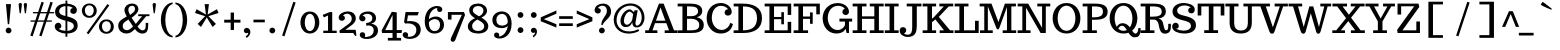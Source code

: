 SplineFontDB: 3.0
FontName: Trocchi
FullName: Trocchi
FamilyName: Trocchi Normal Normal Normal
Weight: Regular
Copyright: SIL Open Font License
Version: 1.0
FONDName: Trocchi
ItalicAngle: 0
UnderlinePosition: -102
UnderlineWidth: 102
Ascent: 1638
Descent: 410
UFOAscent: 1505
UFODescent: -512
LayerCount: 2
Layer: 0 0 "Back"  1
Layer: 1 0 "Fore"  0
NeedsXUIDChange: 1
OS2Version: 0
OS2_WeightWidthSlopeOnly: 0
OS2_UseTypoMetrics: 0
CreationTime: 1332935306
ModificationTime: 1332935486
PfmFamily: 0
TTFWeight: 400
TTFWidth: 5
LineGap: 0
VLineGap: 0
Panose: 0 0 0 0 0 0 0 0 0 0
OS2TypoAscent: 1536
OS2TypoAOffset: 0
OS2TypoDescent: 512
OS2TypoDOffset: 0
OS2TypoLinegap: 0
OS2WinAscent: 2048
OS2WinAOffset: 0
OS2WinDescent: 803
OS2WinDOffset: 0
HheadAscent: 0
HheadAOffset: 1
HheadDescent: 0
HheadDOffset: 1
OS2SubXSize: 1331
OS2SubYSize: 1229
OS2SubXOff: 0
OS2SubYOff: 154
OS2SupXSize: 1331
OS2SupYSize: 1229
OS2SupXOff: 0
OS2SupYOff: 717
OS2StrikeYSize: 102
OS2StrikeYPos: 643
OS2Vendor: 'newt'
OS2CodePages: 00000001.00000000
OS2UnicodeRanges: 00000001.00000000.00000000.00000000
Lookup: 258 0 0 "'kern'"  {"'kern1'" [307,30,0] "'kern2'" [307,0,0] } ['kern' ('DFLT' <'dflt' > 'latn' <'dflt' > ) ]
MarkAttachClasses: 1
DEI: 91125
KernClass2: 28 31 "'kern2'" 
 1 A
 1 B
 16 D Eth O Oslash Q
 1 F
 5 H M N
 1 J
 1 K
 1 L
 1 P
 1 R
 1 T
 1 U
 1 V
 1 W
 1 Y
 1 a
 18 b o oslash p thorn
 1 d
 1 e
 12 h m n ntilde
 14 k kgreenlandic
 1 r
 1 s
 1 v
 1 w
 1 x
 1 y
 1 A
 26 C Ccedilla G O OE Oslash Q
 1 T
 1 U
 1 V
 1 W
 1 X
 1 Y
 25 a ae agrave aogonek aring
 66 c ccedilla d e eacute ecircumflex edieresis eogonek eth o oslash q
 5 colon
 5 comma
 1 g
 1 h
 6 hyphen
 1 i
 1 k
 1 l
 6 period
 13 quotedblright
 10 quoteright
 1 r
 1 s
 9 semicolon
 1 u
 1 v
 1 w
 1 x
 1 y
 1 z
 0 {} 0 {} 0 {} 0 {} 0 {} 0 {} 0 {} 0 {} 0 {} 0 {} 0 {} 0 {} 0 {} 0 {} 0 {} 0 {} 0 {} 0 {} 0 {} 0 {} 0 {} 0 {} 0 {} 0 {} 0 {} 0 {} 0 {} 0 {} 0 {} 0 {} 0 {} 0 {} 0 {} -72 {} -96 {} -89 {} -185 {} -243 {} 0 {} -198 {} 0 {} 0 {} 0 {} 0 {} 0 {} 0 {} 0 {} 0 {} 0 {} 0 {} 0 {} -150 {} -200 {} 0 {} 0 {} 0 {} -16 {} -83 {} -106 {} 0 {} -78 {} 0 {} 0 {} -56 {} 0 {} 0 {} -19 {} 0 {} 0 {} 0 {} 0 {} 0 {} 0 {} 0 {} -10 {} 0 {} 0 {} 0 {} 0 {} 0 {} 0 {} -10 {} 0 {} 0 {} 0 {} 0 {} 0 {} 0 {} 0 {} 0 {} 0 {} 0 {} 0 {} 0 {} -105 {} 0 {} 0 {} -22 {} -112 {} -123 {} -59 {} -136 {} 0 {} 0 {} 0 {} -90 {} 0 {} 0 {} 0 {} 0 {} 0 {} 0 {} -70 {} 0 {} 0 {} 0 {} 0 {} 0 {} 0 {} 0 {} 0 {} 0 {} 0 {} 0 {} 0 {} -182 {} 0 {} 0 {} 0 {} 0 {} 0 {} 0 {} 0 {} -11 {} -41 {} 0 {} 0 {} 0 {} 0 {} 0 {} 0 {} 0 {} 0 {} 0 {} 0 {} 0 {} 0 {} 0 {} 0 {} 0 {} 0 {} 0 {} 0 {} -70 {} 0 {} 0 {} -47 {} 0 {} 0 {} 0 {} 0 {} 0 {} 0 {} 0 {} 0 {} 0 {} 0 {} -60 {} 0 {} 0 {} 0 {} 0 {} 0 {} 0 {} -50 {} 0 {} 0 {} 0 {} 0 {} 0 {} 0 {} 0 {} 0 {} 0 {} 0 {} 0 {} 0 {} -73 {} 0 {} 0 {} 0 {} 0 {} 0 {} 0 {} 0 {} 0 {} 0 {} 0 {} 0 {} 0 {} 0 {} 0 {} 0 {} 0 {} 0 {} 0 {} 0 {} 0 {} 0 {} 0 {} 0 {} 0 {} 0 {} 0 {} 0 {} 0 {} 0 {} 0 {} 0 {} -55 {} 0 {} 0 {} 0 {} 0 {} 0 {} 0 {} 0 {} -19 {} 0 {} 0 {} 0 {} 0 {} 0 {} 0 {} 0 {} 0 {} 0 {} 0 {} 0 {} 0 {} 0 {} 0 {} -40 {} -56 {} -51 {} 0 {} -61 {} 0 {} 0 {} 0 {} 0 {} -83 {} 0 {} -158 {} -175 {} 0 {} -157 {} 0 {} 0 {} 0 {} 0 {} 0 {} 0 {} 0 {} 0 {} 0 {} 0 {} 0 {} 0 {} 0 {} 0 {} 0 {} 0 {} 0 {} 0 {} 0 {} 0 {} -35 {} 0 {} 0 {} -172 {} 0 {} 0 {} 0 {} 0 {} 0 {} 0 {} 0 {} -14 {} -27 {} 0 {} -200 {} -9 {} 0 {} 0 {} 0 {} 0 {} 0 {} -210 {} 0 {} 0 {} 0 {} -10 {} 0 {} -13 {} 0 {} 0 {} 0 {} 0 {} 0 {} 0 {} 0 {} -7 {} -57 {} -43 {} -126 {} -206 {} 0 {} -163 {} 0 {} 0 {} 0 {} 0 {} 0 {} 0 {} 0 {} 0 {} 0 {} 0 {} 0 {} 0 {} 0 {} 0 {} 0 {} 0 {} 0 {} 0 {} 0 {} 0 {} 0 {} 0 {} 0 {} -79 {} 0 {} 0 {} 0 {} 0 {} 0 {} 0 {} 0 {} -11 {} -19 {} 0 {} -90 {} -13 {} 0 {} 0 {} 0 {} 0 {} 0 {} -80 {} 0 {} 0 {} 0 {} -13 {} 0 {} -50 {} 0 {} -60 {} 0 {} -19 {} 0 {} 0 {} -104 {} 0 {} 0 {} 0 {} 0 {} 0 {} 0 {} 0 {} 0 {} 0 {} 0 {} -100 {} 0 {} 0 {} 0 {} 0 {} 0 {} 0 {} -90 {} 0 {} 0 {} 0 {} 0 {} 0 {} 0 {} 0 {} 0 {} 0 {} 0 {} 0 {} 0 {} -240 {} -61 {} 0 {} 0 {} 0 {} 0 {} 0 {} 0 {} -121 {} -141 {} -70 {} -190 {} -113 {} 0 {} -80 {} -32 {} 0 {} 0 {} -120 {} 0 {} 0 {} -34 {} -72 {} -130 {} -79 {} 0 {} 0 {} 0 {} -41 {} 0 {} 0 {} -202 {} -35 {} 0 {} 0 {} 0 {} 0 {} 0 {} 0 {} -92 {} -111 {} 0 {} -160 {} -73 {} 0 {} -40 {} 0 {} 0 {} 0 {} -130 {} 0 {} 0 {} 0 {} -85 {} -80 {} -60 {} 0 {} 0 {} 0 {} -20 {} 0 {} 0 {} -111 {} -57 {} 0 {} 0 {} 0 {} 0 {} 0 {} 0 {} -118 {} -138 {} -60 {} -120 {} -93 {} 0 {} -120 {} -17 {} 0 {} 0 {} -90 {} 0 {} 0 {} 0 {} -84 {} -90 {} -116 {} -31 {} -39 {} -10 {} -52 {} -90 {} 0 {} 0 {} 0 {} 0 {} 0 {} 0 {} 0 {} 0 {} 0 {} 0 {} 0 {} 0 {} 0 {} 0 {} 0 {} 0 {} 0 {} 0 {} 0 {} 0 {} 0 {} 0 {} 0 {} 0 {} 0 {} 0 {} -84 {} -78 {} 0 {} -44 {} 0 {} 0 {} 0 {} 0 {} 0 {} 0 {} 0 {} 0 {} 0 {} 0 {} 0 {} 0 {} 0 {} -50 {} 0 {} 0 {} 0 {} 0 {} 0 {} -33 {} -50 {} 0 {} 0 {} 0 {} 0 {} 0 {} -19 {} -32 {} -26 {} -20 {} -16 {} 0 {} 0 {} 0 {} 0 {} 0 {} 0 {} 0 {} 0 {} 0 {} 0 {} 0 {} 0 {} 0 {} 0 {} 0 {} 0 {} 0 {} 0 {} 0 {} 0 {} 0 {} 0 {} 0 {} 0 {} 0 {} 0 {} 0 {} -15 {} -37 {} 0 {} 0 {} 0 {} 0 {} 0 {} 0 {} 0 {} 0 {} 0 {} 0 {} 0 {} 0 {} 0 {} 0 {} 0 {} 0 {} 0 {} 0 {} 0 {} 0 {} 0 {} 0 {} 0 {} 0 {} 0 {} 0 {} 0 {} 0 {} 0 {} -22 {} -23 {} 0 {} -13 {} 0 {} 0 {} 0 {} 0 {} 0 {} 0 {} 0 {} 0 {} 0 {} 0 {} 0 {} -12 {} 0 {} 0 {} 0 {} 0 {} 0 {} 0 {} 0 {} 0 {} 0 {} 0 {} 0 {} 0 {} 0 {} 0 {} -28 {} -33 {} 0 {} 0 {} -42 {} 0 {} 0 {} 0 {} 0 {} 0 {} 0 {} 0 {} 0 {} 0 {} 0 {} 0 {} -23 {} 0 {} 0 {} -17 {} 0 {} 0 {} 0 {} 0 {} 0 {} 0 {} 0 {} 0 {} 0 {} 0 {} 0 {} 0 {} 0 {} 0 {} 0 {} -33 {} 0 {} 0 {} 0 {} 0 {} 0 {} 0 {} 0 {} 0 {} 0 {} 0 {} 0 {} -12 {} 0 {} -70 {} -8 {} 0 {} 0 {} 0 {} -18 {} 0 {} -50 {} 0 {} 0 {} 0 {} 0 {} 0 {} 0 {} 0 {} 0 {} 0 {} 0 {} 0 {} 0 {} 0 {} 0 {} 0 {} 0 {} 0 {} 0 {} 0 {} 0 {} 0 {} 0 {} 0 {} 0 {} 0 {} 0 {} 0 {} 0 {} 0 {} 0 {} 0 {} 0 {} 0 {} 0 {} 0 {} 0 {} 0 {} 0 {} -16 {} 0 {} 0 {} 0 {} 0 {} 0 {} 0 {} 0 {} 0 {} 0 {} 0 {} 0 {} 0 {} -15 {} -16 {} 0 {} -120 {} 0 {} 0 {} 0 {} 0 {} 0 {} 0 {} -90 {} 0 {} 0 {} 0 {} 0 {} 0 {} 0 {} 0 {} 0 {} 0 {} 0 {} 0 {} 0 {} 0 {} 0 {} 0 {} 0 {} 0 {} 0 {} 0 {} 0 {} -12 {} -7 {} 0 {} -100 {} 0 {} -21 {} 0 {} 0 {} 0 {} 0 {} -60 {} 0 {} 0 {} 0 {} 0 {} 0 {} 0 {} 0 {} 0 {} 0 {} 0 {} 0 {} 0 {} 0 {} 0 {} 0 {} 0 {} 0 {} 0 {} 0 {} 0 {} 0 {} -14 {} 0 {} 0 {} 0 {} 0 {} 0 {} 0 {} 0 {} 0 {} 0 {} 0 {} 0 {} 0 {} 0 {} 0 {} 0 {} 0 {} 0 {} 0 {} 0 {} 0 {} 0 {} 0 {} 0 {} 0 {} 0 {} 0 {} 0 {} 0 {} 0 {} -22 {} -22 {} 0 {} -140 {} 0 {} 0 {} 0 {} 0 {} 0 {} 0 {} -130 {} 0 {} 0 {} 0 {} 0 {} 0 {} 0 {} 0 {} 0 {} 0 {} 0 {} 0 {}
LangName: 1033 "" "" "" "" "" "Version 1.0" "" "Please refer to the Copyright section for the font trademark attribution notices." "" "vernon adams" "" "" "newtypography.co.uk" 
PickledData: "(dp1
S'com.typemytype.robofont.compileSettings.autohint'
p2
I0
sS'com.typemytype.robofont.compileSettings.decompose'
p3
I0
sS'public.glyphOrder'
p4
(S'A'
S'Agrave'
S'Aacute'
S'Acircumflex'
S'Atilde'
S'Adieresis'
S'Aring'
S'Amacron'
S'Abreve'
S'Aogonek'
S'uni0200'
S'uni0202'
S'B'
S'C'
S'Ccedilla'
S'Cacute'
S'Ccircumflex'
S'Cdotaccent'
S'Ccaron'
S'D'
S'Dcaron'
S'E'
S'Egrave'
S'Eacute'
S'Ecircumflex'
S'Edieresis'
S'Emacron'
S'Edotaccent'
S'Eogonek'
S'Ecaron'
S'uni0204'
S'uni0206'
S'F'
S'G'
S'Gcircumflex'
S'Gbreve'
S'Gdotaccent'
S'Gcommaaccent'
S'uni01F4'
S'H'
S'Hcircumflex'
S'I'
S'Igrave'
S'Iacute'
S'Icircumflex'
S'Idieresis'
S'Itilde'
S'Imacron'
S'Ibreve'
S'Iogonek'
S'Idotaccent'
S'uni0208'
S'uni020A'
S'J'
S'Jcircumflex'
S'K'
S'Kcommaaccent'
S'L'
S'Lacute'
S'Lcommaaccent'
S'Lcaron'
S'M'
S'N'
S'Ntilde'
S'Nacute'
S'Ncommaaccent'
S'Ncaron'
S'O'
S'Ograve'
S'Oacute'
S'Ocircumflex'
S'Otilde'
S'Odieresis'
S'Omacron'
S'Obreve'
S'Ohungarumlaut'
S'uni020C'
S'uni020E'
S'P'
S'Q'
S'R'
S'Racute'
S'Rcommaaccent'
S'Rcaron'
S'uni0210'
S'uni0212'
S'S'
S'Sacute'
S'Scedilla'
S'Scaron'
S'Scommaaccent'
S'T'
S'Tcaron'
S'Tcommaaccent'
S'uni021A'
S'U'
S'Ugrave'
S'Uacute'
S'Ucircumflex'
S'Udieresis'
S'Utilde'
S'Umacron'
S'Ubreve'
S'Uring'
S'Uhungarumlaut'
S'Uogonek'
S'uni0214'
S'uni0216'
S'V'
S'W'
S'X'
S'Y'
S'Yacute'
S'Ydieresis'
S'Z'
S'Zacute'
S'Zdotaccent'
S'Zcaron'
S'AE'
S'Eth'
S'Oslash'
S'Thorn'
S'Dcroat'
S'Hbar'
S'IJ'
S'Ldot'
S'Lslash'
S'OE'
S'uni01C4'
S'uni01c7'
S'uni01ca'
S'uni01F1'
S'a'
S'agrave'
S'aacute'
S'acircumflex'
S'atilde'
S'adieresis'
S'aring'
S'amacron'
S'abreve'
S'aogonek'
S'uni0201'
S'uni0203'
S'b'
S'c'
S'ccedilla'
S'cacute'
S'ccircumflex'
S'cdotaccent'
S'ccaron'
S'd'
S'dcaron'
S'e'
S'egrave'
S'eacute'
S'ecircumflex'
S'edieresis'
S'emacron'
S'ebreve'
S'edotaccent'
S'eogonek'
S'ecaron'
S'uni0205'
S'uni0207'
S'f'
S'g'
S'gcircumflex'
S'gbreve'
S'gdotaccent'
S'gcedilla'
S'uni01F5'
S'h'
S'hcircumflex'
S'i'
S'igrave'
S'iacute'
S'icircumflex'
S'idieresis'
S'itilde'
S'imacron'
S'ibreve'
S'iogonek'
S'uni0209'
S'uni020B'
S'j'
S'jcircumflex'
S'k'
S'kcommaaccent'
S'l'
S'lacute'
S'lcommaaccent'
S'lcaron'
S'm'
S'n'
S'ntilde'
S'nacute'
S'ncommaaccent'
S'ncaron'
S'o'
S'ograve'
S'oacute'
S'ocircumflex'
S'otilde'
S'odieresis'
S'omacron'
S'obreve'
S'ohungarumlaut'
S'uni020D'
S'uni020F'
S'p'
S'q'
S'r'
S'racute'
S'rcommaaccent'
S'rcaron'
S'uni0211'
S'uni0213'
S's'
S'sacute'
S'scircumflex'
S'scedilla'
S'scaron'
S'scommaaccent'
S't'
S'tcaron'
S'tcommaaccent'
S'uni021B'
S'u'
S'ugrave'
S'uacute'
S'ucircumflex'
S'udieresis'
S'utilde'
S'umacron'
S'ubreve'
S'uring'
S'uhungarumlaut'
S'uogonek'
S'uni0215'
S'uni0217'
S'v'
S'w'
S'x'
S'y'
S'yacute'
S'ydieresis'
S'z'
S'zacute'
S'zdotaccent'
S'zcaron'
S'ordfeminine'
S'ordmasculine'
S'germandbls'
S'ae'
S'eth'
S'oslash'
S'thorn'
S'dcroat'
S'hbar'
S'dotlessi'
S'ij'
S'kgreenlandic'
S'ldot'
S'lslash'
S'oe'
S'florin'
S'uni01C6'
S'uni01C9'
S'uni01CC'
S'uni01F3'
S'dotlessj'
S'uniFB01'
S'uniFB02'
S'mu'
S'uni01C5'
S'uni01c8'
S'uni01cb'
S'uni01F2'
S'circumflex'
S'caron'
S'uni0307'
S'uni030F'
S'uni0311'
S'uni0326'
S'zero'
S'one'
S'two'
S'three'
S'four'
S'five'
S'six'
S'seven'
S'eight'
S'nine'
S'twosuperior'
S'uni00B2'
S'uni00B3'
S'uni00B9'
S'onequarter'
S'onehalf'
S'threequarters'
S'uni2074'
S'underscore'
S'hyphen'
S'parenleft'
S'bracketleft'
S'braceleft'
S'quotesinglbase'
S'quotedblbase'
S'braceleft.001'
S'parenright'
S'bracketright'
S'braceright'
S'guillemotleft'
S'quoteleft'
S'quotedblleft'
S'guilsinglleft'
S'guillemotright'
S'quoteright'
S'quotedblright'
S'guilsinglright'
S'exclam'
S'quotedbl'
S'numbersign'
S'percent'
S'ampersand'
S'quotesingle'
S'asterisk'
S'comma'
S'period'
S'slash'
S'colon'
S'semicolon'
S'question'
S'at'
S'backslash'
S'exclamdown'
S'periodcentered'
S'questiondown'
S'dagger'
S'daggerdbl'
S'bullet'
S'ellipsis'
S'perthousand'
S'plus'
S'less'
S'equal'
S'greater'
S'bar'
S'asciitilde'
S'logicalnot'
S'plusminus'
S'multiply'
S'divide'
S'fraction'
S'uni2206'
S'minus'
S'infinity'
S'integral'
S'approxequal'
S'notequal'
S'lessequal'
S'greaterequal'
S'dollar'
S'cent'
S'sterling'
S'currency'
S'yen'
S'Euro'
S'asciicircum'
S'grave'
S'dieresis'
S'macron'
S'acute'
S'cedilla'
S'breve'
S'dotaccent'
S'ring'
S'ogonek'
S'tilde'
S'hungarumlaut'
S'brokenbar'
S'section'
S'copyright'
S'registered'
S'degree'
S'paragraph'
S'trademark'
S'lozenge'
S'space'
S'uni00AD'
S'.notdef'
S'ch'
S'ck'
S'ff'
S'ffi'
S'ffl'
S'fj'
S'onesuperior'
S'quotesinglebase'
S'sh'
S'sk'
S'threesuperior'
S'tt'
tp5
sS'com.typemytype.robofont.compileSettings.path'
p6
S'/Users/vern/GitHub/TrocchiFont/Regular/Trocchi.ttf'
p7
sS'com.typemytype.robofont.compileSettings.checkOutlines'
p8
I0
sS'com.typemytype.robofont.compileSettings.releaseMode'
p9
I0
sS'com.typemytype.robofont.segmentType'
p10
S'curve'
p11
sS'com.typemytype.robofont.layerOrder'
p12
(tsS'com.typemytype.robofont.compileSettings.generateFormat'
p13
I1
sS'org.robofab.glyphOrder'
p14
(S'A'
S'Aacute'
S'Abreve'
S'Acircumflex'
S'Adieresis'
S'Agrave'
S'Amacron'
S'Aogonek'
S'Aring'
S'Atilde'
S'AE'
S'B'
S'C'
S'Cacute'
S'Ccaron'
S'Ccedilla'
S'Ccircumflex'
S'Cdotaccent'
S'D'
S'Eth'
S'Dcaron'
S'Dcroat'
S'E'
S'Eacute'
S'Ecaron'
S'Ecircumflex'
S'Edieresis'
S'Edotaccent'
S'Egrave'
S'Emacron'
S'Eogonek'
S'F'
S'G'
S'Gbreve'
S'Gcircumflex'
S'Gcommaaccent'
S'Gdotaccent'
S'H'
S'Hbar'
S'Hcircumflex'
S'I'
S'IJ'
S'Iacute'
S'Ibreve'
S'Icircumflex'
S'Idieresis'
S'Idotaccent'
S'Igrave'
S'Imacron'
S'Iogonek'
S'Itilde'
S'J'
S'Jcircumflex'
S'K'
S'Kcommaaccent'
S'L'
S'Lacute'
S'Lcaron'
S'Lcommaaccent'
S'Ldot'
S'Lslash'
S'M'
S'N'
S'Nacute'
S'Ncaron'
S'Ncommaaccent'
S'Ntilde'
S'O'
S'Oacute'
S'Obreve'
S'Ocircumflex'
S'Odieresis'
S'Ograve'
S'Ohungarumlaut'
S'Omacron'
S'Oslash'
S'Otilde'
S'OE'
S'P'
S'Thorn'
S'Q'
S'R'
S'Racute'
S'Rcaron'
S'Rcommaaccent'
S'S'
S'Sacute'
S'Scaron'
S'Scedilla'
S'Scommaaccent'
S'T'
S'Tcaron'
S'Tcommaaccent'
S'U'
S'Uacute'
S'Ubreve'
S'Ucircumflex'
S'Udieresis'
S'Ugrave'
S'Uhungarumlaut'
S'Umacron'
S'Uogonek'
S'Uring'
S'Utilde'
S'V'
S'W'
S'X'
S'Y'
S'Yacute'
S'Ydieresis'
S'Z'
S'Zacute'
S'Zcaron'
S'Zdotaccent'
S'a'
S'aacute'
S'abreve'
S'acircumflex'
S'adieresis'
S'agrave'
S'amacron'
S'aogonek'
S'aring'
S'atilde'
S'ae'
S'b'
S'c'
S'cacute'
S'ccaron'
S'ccedilla'
S'ccircumflex'
S'cdotaccent'
S'd'
S'eth'
S'dcaron'
S'dcroat'
S'e'
S'eacute'
S'ebreve'
S'ecaron'
S'ecircumflex'
S'edieresis'
S'edotaccent'
S'egrave'
S'emacron'
S'eogonek'
S'f'
S'g'
S'gbreve'
S'gcircumflex'
S'gdotaccent'
S'h'
S'hbar'
S'hcircumflex'
S'i'
S'dotlessi'
S'iacute'
S'ibreve'
S'icircumflex'
S'idieresis'
S'igrave'
S'ij'
S'imacron'
S'iogonek'
S'itilde'
S'j'
S'dotlessj'
S'jcircumflex'
S'k'
S'kcommaaccent'
S'kgreenlandic'
S'l'
S'lacute'
S'lcaron'
S'lcommaaccent'
S'ldot'
S'lslash'
S'm'
S'n'
S'nacute'
S'ncaron'
S'ncommaaccent'
S'ntilde'
S'o'
S'oacute'
S'obreve'
S'ocircumflex'
S'odieresis'
S'ograve'
S'ohungarumlaut'
S'omacron'
S'oslash'
S'otilde'
S'oe'
S'p'
S'thorn'
S'q'
S'r'
S'racute'
S'rcaron'
S'rcommaaccent'
S's'
S'sacute'
S'scaron'
S'scedilla'
S'scircumflex'
S'scommaaccent'
S'germandbls'
S't'
S'tcaron'
S'tcommaaccent'
S'u'
S'uacute'
S'ubreve'
S'ucircumflex'
S'udieresis'
S'ugrave'
S'uhungarumlaut'
S'umacron'
S'uogonek'
S'uring'
S'utilde'
S'v'
S'w'
S'x'
S'y'
S'yacute'
S'ydieresis'
S'z'
S'zacute'
S'zcaron'
S'zdotaccent'
S'mu'
S'zero'
S'one'
S'two'
S'three'
S'four'
S'five'
S'six'
S'seven'
S'eight'
S'nine'
S'fraction'
S'onehalf'
S'onequarter'
S'threequarters'
S'twosuperior'
S'ordfeminine'
S'ordmasculine'
S'asterisk'
S'backslash'
S'bullet'
S'colon'
S'comma'
S'ellipsis'
S'exclam'
S'exclamdown'
S'numbersign'
S'period'
S'periodcentered'
S'question'
S'questiondown'
S'quotedbl'
S'quotesingle'
S'semicolon'
S'slash'
S'underscore'
S'braceleft'
S'braceright'
S'bracketleft'
S'bracketright'
S'parenleft'
S'parenright'
S'braceleft.001'
S'hyphen'
S'guillemotleft'
S'guillemotright'
S'guilsinglleft'
S'guilsinglright'
S'quotedblbase'
S'quotedblleft'
S'quotedblright'
S'quoteleft'
S'quoteright'
S'quotesinglbase'
S'space'
S'.notdef'
S'florin'
S'cent'
S'currency'
S'dollar'
S'sterling'
S'yen'
S'approxequal'
S'asciitilde'
S'divide'
S'equal'
S'greater'
S'greaterequal'
S'infinity'
S'integral'
S'less'
S'lessequal'
S'logicalnot'
S'minus'
S'multiply'
S'notequal'
S'percent'
S'perthousand'
S'plus'
S'plusminus'
S'ampersand'
S'at'
S'bar'
S'brokenbar'
S'copyright'
S'dagger'
S'daggerdbl'
S'degree'
S'lozenge'
S'paragraph'
S'registered'
S'section'
S'trademark'
S'asciicircum'
S'acute'
S'breve'
S'caron'
S'cedilla'
S'circumflex'
S'dieresis'
S'dotaccent'
S'grave'
S'hungarumlaut'
S'macron'
S'ogonek'
S'ring'
S'tilde'
S'Euro'
S'gcedilla'
S'uni00AD'
S'uni00B2'
S'uni00B3'
S'uni00B9'
S'uni01C4'
S'uni01C5'
S'uni01C6'
S'uni01C9'
S'uni01CC'
S'uni01F1'
S'uni01F2'
S'uni01F3'
S'uni01F4'
S'uni01F5'
S'uni01c7'
S'uni01c8'
S'uni01ca'
S'uni01cb'
S'uni0200'
S'uni0201'
S'uni0202'
S'uni0203'
S'uni0204'
S'uni0205'
S'uni0206'
S'uni0207'
S'uni0208'
S'uni0209'
S'uni020A'
S'uni020B'
S'uni020C'
S'uni020D'
S'uni020E'
S'uni020F'
S'uni0210'
S'uni0211'
S'uni0212'
S'uni0213'
S'uni0214'
S'uni0215'
S'uni0216'
S'uni0217'
S'uni021A'
S'uni021B'
S'uni0307'
S'uni030F'
S'uni0311'
S'uni0326'
S'uni2074'
S'uni2206'
S'uniFB01'
S'uniFB02'
S'ch'
S'ck'
S'ff'
S'ffi'
S'ffl'
S'fj'
S'quotesinglebase'
S'sh'
S'sk'
S'tt'
tp15
sS'com.typemytype.robofont.sort'
p16
((dp17
S'type'
p18
S'glyphList'
p19
sS'ascending'
p20
(S'A'
S'Agrave'
S'Aacute'
S'Acircumflex'
S'Atilde'
S'Adieresis'
S'Aring'
S'Amacron'
S'Abreve'
S'Aogonek'
S'uni0200'
S'uni0202'
S'B'
S'C'
S'Ccedilla'
S'Cacute'
S'Ccircumflex'
S'Cdotaccent'
S'Ccaron'
S'D'
S'Dcaron'
S'E'
S'Egrave'
S'Eacute'
S'Ecircumflex'
S'Edieresis'
S'Emacron'
S'Edotaccent'
S'Eogonek'
S'Ecaron'
S'uni0204'
S'uni0206'
S'F'
S'G'
S'Gcircumflex'
S'Gbreve'
S'Gdotaccent'
S'Gcommaaccent'
S'uni01F4'
S'H'
S'Hcircumflex'
S'I'
S'Igrave'
S'Iacute'
S'Icircumflex'
S'Idieresis'
S'Itilde'
S'Imacron'
S'Ibreve'
S'Iogonek'
S'Idotaccent'
S'uni0208'
S'uni020A'
S'J'
S'Jcircumflex'
S'K'
S'Kcommaaccent'
S'L'
S'Lacute'
S'Lcommaaccent'
S'Lcaron'
S'M'
S'N'
S'Ntilde'
S'Nacute'
S'Ncommaaccent'
S'Ncaron'
S'O'
S'Ograve'
S'Oacute'
S'Ocircumflex'
S'Otilde'
S'Odieresis'
S'Omacron'
S'Obreve'
S'Ohungarumlaut'
S'uni020C'
S'uni020E'
S'P'
S'Q'
S'R'
S'Racute'
S'Rcommaaccent'
S'Rcaron'
S'uni0210'
S'uni0212'
S'S'
S'Sacute'
S'Scedilla'
S'Scaron'
S'Scommaaccent'
S'T'
S'Tcaron'
S'Tcommaaccent'
S'uni021A'
S'U'
S'Ugrave'
S'Uacute'
S'Ucircumflex'
S'Udieresis'
S'Utilde'
S'Umacron'
S'Ubreve'
S'Uring'
S'Uhungarumlaut'
S'Uogonek'
S'uni0214'
S'uni0216'
S'V'
S'W'
S'X'
S'Y'
S'Yacute'
S'Ydieresis'
S'Z'
S'Zacute'
S'Zdotaccent'
S'Zcaron'
S'AE'
S'Eth'
S'Oslash'
S'Thorn'
S'Dcroat'
S'Hbar'
S'IJ'
S'Ldot'
S'Lslash'
S'OE'
S'uni01C4'
S'uni01c7'
S'uni01ca'
S'uni01F1'
S'a'
S'agrave'
S'aacute'
S'acircumflex'
S'atilde'
S'adieresis'
S'aring'
S'amacron'
S'abreve'
S'aogonek'
S'uni0201'
S'uni0203'
S'b'
S'c'
S'ccedilla'
S'cacute'
S'ccircumflex'
S'cdotaccent'
S'ccaron'
S'd'
S'dcaron'
S'e'
S'egrave'
S'eacute'
S'ecircumflex'
S'edieresis'
S'emacron'
S'ebreve'
S'edotaccent'
S'eogonek'
S'ecaron'
S'uni0205'
S'uni0207'
S'f'
S'g'
S'gcircumflex'
S'gbreve'
S'gdotaccent'
S'gcedilla'
S'uni01F5'
S'h'
S'hcircumflex'
S'i'
S'igrave'
S'iacute'
S'icircumflex'
S'idieresis'
S'itilde'
S'imacron'
S'ibreve'
S'iogonek'
S'uni0209'
S'uni020B'
S'j'
S'jcircumflex'
S'k'
S'kcommaaccent'
S'l'
S'lacute'
S'lcommaaccent'
S'lcaron'
S'm'
S'n'
S'ntilde'
S'nacute'
S'ncommaaccent'
S'ncaron'
S'o'
S'ograve'
S'oacute'
S'ocircumflex'
S'otilde'
S'odieresis'
S'omacron'
S'obreve'
S'ohungarumlaut'
S'uni020D'
S'uni020F'
S'p'
S'q'
S'r'
S'racute'
S'rcommaaccent'
S'rcaron'
S'uni0211'
S'uni0213'
S's'
S'sacute'
S'scircumflex'
S'scedilla'
S'scaron'
S'scommaaccent'
S't'
S'tcaron'
S'tcommaaccent'
S'uni021B'
S'u'
S'ugrave'
S'uacute'
S'ucircumflex'
S'udieresis'
S'utilde'
S'umacron'
S'ubreve'
S'uring'
S'uhungarumlaut'
S'uogonek'
S'uni0215'
S'uni0217'
S'v'
S'w'
S'x'
S'y'
S'yacute'
S'ydieresis'
S'z'
S'zacute'
S'zdotaccent'
S'zcaron'
S'ordfeminine'
S'ordmasculine'
S'germandbls'
S'ae'
S'eth'
S'oslash'
S'thorn'
S'dcroat'
S'hbar'
S'dotlessi'
S'ij'
S'kgreenlandic'
S'ldot'
S'lslash'
S'oe'
S'florin'
S'uni01C6'
S'uni01C9'
S'uni01CC'
S'uni01F3'
S'dotlessj'
S'uniFB01'
S'uniFB02'
S'mu'
S'uni01C5'
S'uni01c8'
S'uni01cb'
S'uni01F2'
S'circumflex'
S'caron'
S'uni0307'
S'uni030F'
S'uni0311'
S'uni0326'
S'zero'
S'one'
S'two'
S'three'
S'four'
S'five'
S'six'
S'seven'
S'eight'
S'nine'
S'twosuperior'
S'uni00B2'
S'uni00B3'
S'uni00B9'
S'onequarter'
S'onehalf'
S'threequarters'
S'uni2074'
S'underscore'
S'hyphen'
S'parenleft'
S'bracketleft'
S'braceleft'
S'quotesinglbase'
S'quotedblbase'
S'braceleft.001'
S'parenright'
S'bracketright'
S'braceright'
S'guillemotleft'
S'quoteleft'
S'quotedblleft'
S'guilsinglleft'
S'guillemotright'
S'quoteright'
S'quotedblright'
S'guilsinglright'
S'exclam'
S'quotedbl'
S'numbersign'
S'percent'
S'ampersand'
S'quotesingle'
S'asterisk'
S'comma'
S'period'
S'slash'
S'colon'
S'semicolon'
S'question'
S'at'
S'backslash'
S'exclamdown'
S'periodcentered'
S'questiondown'
S'dagger'
S'daggerdbl'
S'bullet'
S'ellipsis'
S'perthousand'
S'plus'
S'less'
S'equal'
S'greater'
S'bar'
S'asciitilde'
S'logicalnot'
S'plusminus'
S'multiply'
S'divide'
S'fraction'
S'uni2206'
S'minus'
S'infinity'
S'integral'
S'approxequal'
S'notequal'
S'lessequal'
S'greaterequal'
S'dollar'
S'cent'
S'sterling'
S'currency'
S'yen'
S'Euro'
S'asciicircum'
S'grave'
S'dieresis'
S'macron'
S'acute'
S'cedilla'
S'breve'
S'dotaccent'
S'ring'
S'ogonek'
S'tilde'
S'hungarumlaut'
S'brokenbar'
S'section'
S'copyright'
S'registered'
S'degree'
S'paragraph'
S'trademark'
S'lozenge'
S'space'
S'uni00AD'
S'.notdef'
S'ch'
S'ck'
S'ff'
S'ffi'
S'ffl'
S'fj'
S'onesuperior'
S'quotesinglebase'
S'sh'
S'sk'
S'threesuperior'
S'tt'
tp21
stp22
sS'com.typemytype.robofont.compileSettings.MacRomanFirst'
p23
I1
sS'com.schriftgestaltung.fontMaster.userData'
p24
(dp25
s."
Encoding: UnicodeBmp
Compacted: 1
UnicodeInterp: none
NameList: Adobe Glyph List
DisplaySize: -48
AntiAlias: 1
FitToEm: 1
WinInfo: 0 25 10
BeginPrivate: 0
EndPrivate
BeginChars: 65548 403

StartChar: .notdef
Encoding: 65536 -1 0
Width: 61
VWidth: 0
Flags: W
PickledData: "(dp1
S'com.typemytype.robofont.layerData'
p2
(dp3
s."
LayerCount: 2
EndChar

StartChar: A
Encoding: 65 65 1
Width: 1662
VWidth: 0
Flags: W
PickledData: "(dp1
S'com.typemytype.robofont.layerData'
p2
(dp3
s."
LayerCount: 2
Fore
SplineSet
635 137 m 1
 383 137 l 1
 514 504 l 1
 1092 504 l 1
 1231 137 l 1
 1008 137 l 1
 1008 0 l 1
 1655 0 l 1
 1655 137 l 1
 1487 137 l 1
 952 1505 l 1
 715 1505 l 1
 188 137 l 1
 8 137 l 1
 8 0 l 1
 635 0 l 1
 635 137 l 1
1042 631 m 1
 561 631 l 1
 795 1309 l 1
 1042 631 l 1
831 1505 m 0
1496 10 m 0
EndSplineSet
EndChar

StartChar: AE
Encoding: 198 198 2
Width: 2164
VWidth: 0
Flags: W
PickledData: "(dp1
S'com.typemytype.robofont.layerData'
p2
(dp3
s."
LayerCount: 2
Fore
SplineSet
618 137 m 1
 401 137 l 1
 598 504 l 1
 1059 504 l 1
 1059 137 l 1
 874 137 l 1
 874 0 l 1
 2073 0 l 1
 2073 571 l 1
 1892 571 l 1
 1892 137 l 1
 1276 137 l 1
 1276 698 l 1
 1567 698 l 1
 1567 424 l 1
 1700 424 l 1
 1700 1038 l 1
 1567 1038 l 1
 1567 813 l 1
 1276 813 l 1
 1276 1335 l 1
 1892 1335 l 1
 1892 899 l 1
 2073 899 l 1
 2073 1479 l 1
 608 1479 l 1
 608 1335 l 1
 874 1335 l 1
 180 137 l 1
 0 137 l 1
 0 0 l 1
 618 0 l 1
 618 137 l 1
668 631 m 1
 1059 1335 l 1
 1059 631 l 1
 668 631 l 1
1082 1505 m 0
EndSplineSet
EndChar

StartChar: Aacute
Encoding: 193 193 3
Width: 1662
VWidth: 0
Flags: W
PickledData: "(dp1
S'com.typemytype.robofont.layerData'
p2
(dp3
s."
LayerCount: 2
Fore
Refer: 1 65 N 1 0 0 1 0 0 2
Refer: 120 180 N 1 0 0 1 150.5 444 2
EndChar

StartChar: Abreve
Encoding: 258 258 4
Width: 1662
VWidth: 0
Flags: W
PickledData: "(dp1
S'com.typemytype.robofont.layerData'
p2
(dp3
s."
LayerCount: 2
Fore
Refer: 1 65 N 1 0 0 1 0 0 2
Refer: 142 728 N 1 0 0 1 255 436 2
EndChar

StartChar: Acircumflex
Encoding: 194 194 5
Width: 1662
VWidth: 0
Flags: W
PickledData: "(dp1
S'com.typemytype.robofont.layerData'
p2
(dp3
s."
LayerCount: 2
Fore
Refer: 1 65 N 1 0 0 1 0 0 2
Refer: 155 710 N 1 0 0 1 64.5 479 2
EndChar

StartChar: Adieresis
Encoding: 196 196 6
Width: 1662
VWidth: 0
Flags: W
PickledData: "(dp1
S'com.typemytype.robofont.layerData'
p2
(dp3
s."
LayerCount: 2
Fore
Refer: 1 65 N 1 0 0 1 0 0 2
Refer: 167 168 N 1 0 0 1 285.5 458 2
EndChar

StartChar: Agrave
Encoding: 192 192 7
Width: 1662
VWidth: 0
Flags: W
PickledData: "(dp1
S'com.typemytype.robofont.layerData'
p2
(dp3
s."
LayerCount: 2
Fore
Refer: 1 65 N 1 0 0 1 0 0 2
Refer: 204 96 N 1 0 0 1 150.5 444 2
EndChar

StartChar: Amacron
Encoding: 256 256 8
Width: 1662
VWidth: 0
Flags: W
PickledData: "(dp1
S'com.typemytype.robofont.layerData'
p2
(dp3
s."
LayerCount: 2
Fore
Refer: 1 65 N 1 0 0 1 0 0 2
Refer: 244 175 N 1 0 0 1 417.5 297 2
EndChar

StartChar: Aogonek
Encoding: 260 260 9
Width: 1662
VWidth: 0
Flags: W
PickledData: "(dp1
S'com.typemytype.robofont.layerData'
p2
(dp3
s."
LayerCount: 2
Fore
Refer: 1 65 N 1 0 0 1 0 0 2
Refer: 262 731 N 1 0 0 1 497.5 -17.133 2
EndChar

StartChar: Aring
Encoding: 197 197 10
Width: 1662
VWidth: 0
Flags: W
PickledData: "(dp1
S'com.typemytype.robofont.layerData'
p2
(dp3
s."
LayerCount: 2
Fore
Refer: 1 65 N 1 0 0 1 0 0 2
Refer: 300 730 N 1 0 0 1 283.5 315.833 2
EndChar

StartChar: Atilde
Encoding: 195 195 11
Width: 1662
VWidth: 0
Flags: W
PickledData: "(dp1
S'com.typemytype.robofont.layerData'
p2
(dp3
s."
LayerCount: 2
Fore
Refer: 1 65 N 1 0 0 1 0 0 2
Refer: 322 732 N 1 0 0 1 203.5 372 2
EndChar

StartChar: B
Encoding: 66 66 12
Width: 1445
VWidth: 0
Flags: W
PickledData: "(dp1
S'com.typemytype.robofont.layerData'
p2
(dp3
s."
LayerCount: 2
Fore
SplineSet
514 862 m 1
 731 862 l 2
 893 862 1077 924 1077 1100 c 0
 1077 1336 895 1360 594 1362 c 1
 514 1362 l 1
 514 862 l 1
514 137 m 1
 633 137 l 1
 967 139 1139 168 1139 420 c 0
 1139 633 934 729 731 729 c 2
 514 729 l 1
 514 137 l 1
33 0 m 1
 33 137 l 1
 279 137 l 1
 279 1362 l 1
 33 1362 l 1
 33 1505 l 1
 688 1505 l 2
 932 1505 1294 1450 1294 1133 c 0
 1294 1121 1292 1110 1292 1098 c 0
 1280 948 1184 856 1018 809 c 1
 1243 754 1374 625 1374 412 c 0
 1374 21 960 0 696 0 c 2
 33 0 l 1
EndSplineSet
EndChar

StartChar: C
Encoding: 67 67 13
Width: 1447
VWidth: 0
Flags: W
PickledData: "(dp1
S'com.typemytype.robofont.layerData'
p2
(dp3
s."
LayerCount: 2
Fore
SplineSet
817 1536 m 0
 377 1536 90 1212 84 768 c 1
 84 756 l 2
 84 334 379 -27 795 -27 c 0
 1145 -27 1360 154 1430 457 c 1
 1296 522 l 1
 1253 354 1104 158 858 158 c 2
 836 158 l 1
 529 172 348 479 348 764 c 0
 348 1153 549 1393 815 1393 c 0
 995 1393 1123 1305 1182 1217 c 1
 1119 1217 1004 1172 1004 1057 c 2
 1004 1042 l 1
 1010 948 1080 891 1174 891 c 0
 1301 891 1370 991 1370 1073 c 0
 1370 1347 1089 1536 817 1536 c 0
724 1505 m 0
724 0 m 0
EndSplineSet
EndChar

StartChar: Cacute
Encoding: 262 262 14
Width: 1447
VWidth: 0
Flags: W
PickledData: "(dp1
S'com.typemytype.robofont.layerData'
p2
(dp3
s."
LayerCount: 2
Fore
Refer: 13 67 N 1 0 0 1 0 0 2
Refer: 120 180 N 1 0 0 1 134 444 2
EndChar

StartChar: Ccaron
Encoding: 268 268 15
Width: 1447
VWidth: 0
Flags: W
PickledData: "(dp1
S'com.typemytype.robofont.layerData'
p2
(dp3
s."
LayerCount: 2
Fore
Refer: 13 67 N 1 0 0 1 0 0 2
Refer: 147 711 N 1 0 0 1 48 479 2
EndChar

StartChar: Ccedilla
Encoding: 199 199 16
Width: 1447
VWidth: 0
Flags: W
PickledData: "(dp1
S'com.typemytype.robofont.layerData'
p2
(dp3
s."
LayerCount: 2
Fore
Refer: 13 67 N 1 0 0 1 0 0 2
Refer: 152 184 N 1 0 0 1 524.5 -12.2 2
EndChar

StartChar: Ccircumflex
Encoding: 264 264 17
Width: 1447
VWidth: 0
Flags: W
PickledData: "(dp1
S'com.typemytype.robofont.layerData'
p2
(dp3
s."
LayerCount: 2
Fore
Refer: 13 67 N 1 0 0 1 0 0 2
Refer: 155 710 N 1 0 0 1 48 479 2
EndChar

StartChar: Cdotaccent
Encoding: 266 266 18
Width: 1447
VWidth: 0
Flags: W
PickledData: "(dp1
S'com.typemytype.robofont.layerData'
p2
(dp3
s."
LayerCount: 2
Fore
Refer: 13 67 N 1 0 0 1 0 0 2
Refer: 380 775 N 1 0 0 1 482.5 428 2
EndChar

StartChar: D
Encoding: 68 68 19
Width: 1568
VWidth: 0
Flags: W
PickledData: "(dp1
S'com.typemytype.robofont.layerData'
p2
(dp3
s."
LayerCount: 2
Fore
SplineSet
512 137 m 1
 512 1360 l 1
 883 1360 1229 1270 1229 762 c 2
 1229 754 l 1
 1225 271 909 137 512 137 c 1
33 1362 m 1
 276 1362 l 1
 276 137 l 1
 33 137 l 1
 33 0 l 1
 522 0 l 2
 1087 0 1479 217 1485 752 c 1
 1485 762 l 2
 1485 1348 995 1505 485 1505 c 2
 33 1505 l 1
 33 1362 l 1
784 1505 m 0
784 753 m 0
EndSplineSet
Kerns2: 95 -22 "'kern1'" 
EndChar

StartChar: Dcaron
Encoding: 270 270 20
Width: 1568
VWidth: 0
Flags: W
PickledData: "(dp1
S'com.typemytype.robofont.layerData'
p2
(dp3
s."
LayerCount: 2
Fore
Refer: 19 68 N 1 0 0 1 0 0 2
Refer: 147 711 N 1 0 0 1 -10 479 2
EndChar

StartChar: Dcroat
Encoding: 272 272 21
Width: 1613
VWidth: 0
Flags: W
PickledData: "(dp1
S'com.typemytype.robofont.layerData'
p2
(dp3
s."
LayerCount: 2
Fore
SplineSet
522 0 m 2
 1087 0 1479 217 1485 752 c 1
 1485 762 l 2
 1485 1348 995 1505 485 1505 c 2
 33 1505 l 1
 33 1362 l 1
 276 1362 l 1
 276 834 l 1
 55 834 l 1
 55 690 l 1
 276 690 l 1
 276 137 l 1
 33 137 l 1
 33 0 l 1
 522 0 l 2
512 137 m 1
 512 690 l 1
 764 690 l 1
 764 834 l 1
 512 834 l 1
 512 1360 l 1
 883 1360 1229 1270 1229 762 c 2
 1229 754 l 1
 1225 271 909 137 512 137 c 1
EndSplineSet
EndChar

StartChar: E
Encoding: 69 69 22
Width: 1484
VWidth: 0
Flags: W
PickledData: "(dp1
S'com.typemytype.robofont.layerData'
p2
(dp3
s."
LayerCount: 2
Fore
SplineSet
33 0 m 1
 33 137 l 1
 279 137 l 1
 279 1362 l 1
 33 1362 l 1
 33 1505 l 1
 1393 1505 l 1
 1393 926 l 1
 1212 926 l 1
 1212 1362 l 1
 514 1362 l 1
 514 821 l 1
 887 821 l 1
 887 1067 l 1
 1020 1067 l 1
 1020 446 l 1
 887 446 l 1
 887 707 l 1
 514 707 l 1
 514 137 l 1
 1212 137 l 1
 1212 571 l 1
 1393 571 l 1
 1393 0 l 1
 33 0 l 1
742 1505 m 0
742 0 m 0
1336 10 m 0
EndSplineSet
EndChar

StartChar: Eacute
Encoding: 201 201 23
Width: 1484
VWidth: 0
Flags: W
PickledData: "(dp1
S'com.typemytype.robofont.layerData'
p2
(dp3
s."
LayerCount: 2
Fore
Refer: 22 69 N 1 0 0 1 0 0 2
Refer: 120 180 N 1 0 0 1 30 444 2
EndChar

StartChar: Ecaron
Encoding: 282 282 24
Width: 1484
VWidth: 0
Flags: W
PickledData: "(dp1
S'com.typemytype.robofont.layerData'
p2
(dp3
s."
LayerCount: 2
Fore
Refer: 22 69 N 1 0 0 1 0 0 2
Refer: 147 711 N 1 0 0 1 -56 479 2
EndChar

StartChar: Ecircumflex
Encoding: 202 202 25
Width: 1484
VWidth: 0
Flags: W
PickledData: "(dp1
S'com.typemytype.robofont.layerData'
p2
(dp3
s."
LayerCount: 2
Fore
Refer: 22 69 N 1 0 0 1 0 0 2
Refer: 155 710 N 1 0 0 1 -56 479 2
EndChar

StartChar: Edieresis
Encoding: 203 203 26
Width: 1484
VWidth: 0
Flags: W
PickledData: "(dp1
S'com.typemytype.robofont.layerData'
p2
(dp3
s."
LayerCount: 2
Fore
Refer: 22 69 N 1 0 0 1 0 0 2
Refer: 167 168 N 1 0 0 1 165 458 2
EndChar

StartChar: Edotaccent
Encoding: 278 278 27
Width: 1484
VWidth: 0
Flags: W
PickledData: "(dp1
S'com.typemytype.robofont.layerData'
p2
(dp3
s."
LayerCount: 2
Fore
Refer: 22 69 N 1 0 0 1 0 0 2
Refer: 380 775 N 1 0 0 1 378.5 428 2
EndChar

StartChar: Egrave
Encoding: 200 200 28
Width: 1484
VWidth: 0
Flags: W
PickledData: "(dp1
S'com.typemytype.robofont.layerData'
p2
(dp3
s."
LayerCount: 2
Fore
Refer: 22 69 N 1 0 0 1 0 0 2
Refer: 204 96 N 1 0 0 1 30 444 2
EndChar

StartChar: Emacron
Encoding: 274 274 29
Width: 1484
VWidth: 0
Flags: W
PickledData: "(dp1
S'com.typemytype.robofont.layerData'
p2
(dp3
s."
LayerCount: 2
Fore
Refer: 22 69 N 1 0 0 1 0 0 2
Refer: 244 175 N 1 0 0 1 297 297 2
EndChar

StartChar: Eogonek
Encoding: 280 280 30
Width: 1484
VWidth: 0
Flags: W
PickledData: "(dp1
S'com.typemytype.robofont.layerData'
p2
(dp3
s."
LayerCount: 2
Fore
Refer: 22 69 N 1 0 0 1 0 0 2
Refer: 262 731 N 1 0 0 1 379 -17.133 2
EndChar

StartChar: Eth
Encoding: 208 208 31
Width: 1613
VWidth: 0
Flags: W
PickledData: "(dp1
S'com.typemytype.robofont.layerData'
p2
(dp3
s."
LayerCount: 2
Fore
SplineSet
764 690 m 1
 764 834 l 1
 55 834 l 1
 55 690 l 1
 764 690 l 1
EndSplineSet
Refer: 19 68 N 1 0 0 1 0 0 2
Kerns2: 95 -22 "'kern1'" 
EndChar

StartChar: Euro
Encoding: 8364 8364 32
Width: 1447
VWidth: 0
Flags: W
PickledData: "(dp1
S'com.typemytype.robofont.layerData'
p2
(dp3
s."
LayerCount: 2
Fore
Refer: 13 67 N 1 0 0 1 0 0 2
EndChar

StartChar: F
Encoding: 70 70 33
Width: 1409
VWidth: 0
Flags: W
PickledData: "(dp1
S'com.typemytype.robofont.layerData'
p2
(dp3
s."
LayerCount: 2
Fore
SplineSet
33 0 m 1
 33 137 l 1
 276 137 l 1
 276 1362 l 1
 33 1362 l 1
 33 1505 l 1
 1374 1505 l 1
 1374 956 l 1
 1192 956 l 1
 1192 1362 l 1
 512 1362 l 1
 512 844 l 1
 872 844 l 1
 872 1055 l 1
 1010 1055 l 1
 1010 471 l 1
 872 471 l 1
 872 725 l 1
 512 725 l 1
 512 137 l 1
 772 137 l 1
 772 0 l 1
 33 0 l 1
EndSplineSet
Kerns2: 301 -27 "'kern1'"  278 -266 "'kern1'"  198 -35 "'kern1'"  158 -246 "'kern1'" 
EndChar

StartChar: G
Encoding: 71 71 34
Width: 1599
VWidth: 0
Flags: W
PickledData: "(dp1
S'com.typemytype.robofont.layerData'
p2
(dp3
s."
LayerCount: 2
Fore
SplineSet
1262 211 m 1
 1311 0 l 1
 1432 0 l 1
 1432 586 l 1
 1595 586 l 1
 1595 737 l 1
 944 737 l 1
 944 586 l 1
 1227 586 l 1
 1227 446 l 2
 1227 327 1067 152 852 152 c 0
 555 152 346 443 346 762 c 2
 346 770 l 1
 350 1116 544 1393 874 1393 c 0
 974 1393 1133 1362 1225 1237 c 1
 1184 1241 1094 1183 1094 1077 c 0
 1094 1001 1162 920 1262 920 c 0
 1375 920 1438 1014 1434 1092 c 0
 1424 1332 1196 1536 850 1534 c 0
 369 1530 84 1163 84 760 c 0
 84 381 313 -21 788 -27 c 1
 954 -25 1168 25 1262 211 c 1
800 1505 m 0
800 0 m 0
EndSplineSet
EndChar

StartChar: Gbreve
Encoding: 286 286 35
Width: 1599
VWidth: 0
Flags: W
PickledData: "(dp1
S'com.typemytype.robofont.layerData'
p2
(dp3
s."
LayerCount: 2
Fore
Refer: 34 71 N 1 0 0 1 0 0 2
Refer: 142 728 N 1 0 0 1 274.02 436 2
EndChar

StartChar: Gcircumflex
Encoding: 284 284 36
Width: 1599
VWidth: 0
Flags: W
PickledData: "(dp1
S'com.typemytype.robofont.layerData'
p2
(dp3
s."
LayerCount: 2
Fore
Refer: 34 71 N 1 0 0 1 0 0 2
Refer: 155 710 N 1 0 0 1 83.52 479 2
EndChar

StartChar: Gcommaaccent
Encoding: 290 290 37
Width: 1599
VWidth: 0
Flags: W
PickledData: "(dp1
S'com.typemytype.robofont.layerData'
p2
(dp3
s."
LayerCount: 2
Fore
Refer: 34 71 N 1 0 0 1 0 0 2
Refer: 383 806 N 1 0 0 1 223.559 -60.1992 2
EndChar

StartChar: Gdotaccent
Encoding: 288 288 38
Width: 1599
VWidth: 0
Flags: W
PickledData: "(dp1
S'com.typemytype.robofont.layerData'
p2
(dp3
s."
LayerCount: 2
Fore
Refer: 34 71 N 1 0 0 1 0 0 2
Refer: 380 775 N 1 0 0 1 518.02 428 2
EndChar

StartChar: H
Encoding: 72 72 39
Width: 1654
VWidth: 0
Flags: W
PickledData: "(dp1
S'com.typemytype.robofont.layerData'
p2
(dp3
s."
LayerCount: 2
Fore
SplineSet
1622 137 m 1
 1622 0 l 1
 911 0 l 1
 911 137 l 1
 1143 137 l 1
 1143 725 l 1
 512 725 l 1
 512 137 l 1
 741 137 l 1
 741 0 l 1
 33 0 l 1
 33 137 l 1
 276 137 l 1
 276 1362 l 1
 33 1362 l 1
 33 1505 l 1
 741 1505 l 1
 741 1362 l 1
 512 1362 l 1
 512 852 l 1
 1143 852 l 1
 1143 1362 l 1
 911 1362 l 1
 911 1505 l 1
 1622 1505 l 1
 1622 1362 l 1
 1378 1362 l 1
 1378 137 l 1
 1622 137 l 1
827 1505 m 0
827 753 m 0
EndSplineSet
EndChar

StartChar: Hbar
Encoding: 294 294 40
Width: 1654
VWidth: 0
Flags: W
PickledData: "(dp1
S'com.typemytype.robofont.layerData'
p2
(dp3
s."
LayerCount: 2
Fore
SplineSet
1143 1048 m 1
 1143 852 l 1
 512 852 l 1
 512 1048 l 1
 1143 1048 l 1
741 0 m 1
 741 137 l 1
 512 137 l 1
 512 725 l 1
 1143 725 l 1
 1143 137 l 1
 911 137 l 1
 911 0 l 1
 1622 0 l 1
 1622 137 l 1
 1378 137 l 1
 1378 1048 l 1
 1484 1048 l 1
 1484 1166 l 1
 1378 1166 l 1
 1378 1362 l 1
 1622 1362 l 1
 1622 1505 l 1
 911 1505 l 1
 911 1362 l 1
 1143 1362 l 1
 1143 1166 l 1
 512 1166 l 1
 512 1362 l 1
 741 1362 l 1
 741 1505 l 1
 33 1505 l 1
 33 1362 l 1
 276 1362 l 1
 276 1166 l 1
 173 1166 l 1
 173 1048 l 1
 276 1048 l 1
 276 137 l 1
 33 137 l 1
 33 0 l 1
 741 0 l 1
EndSplineSet
EndChar

StartChar: Hcircumflex
Encoding: 292 292 41
Width: 1654
VWidth: 0
Flags: W
PickledData: "(dp1
S'com.typemytype.robofont.layerData'
p2
(dp3
s."
LayerCount: 2
Fore
Refer: 39 72 N 1 0 0 1 0 0 2
Refer: 155 710 N 1 0 0 1 58.5 479 2
EndChar

StartChar: I
Encoding: 73 73 42
Width: 790
VWidth: 0
Flags: W
PickledData: "(dp1
S'com.typemytype.robofont.layerData'
p2
(dp3
s."
LayerCount: 2
Fore
SplineSet
520 137 m 1
 750 137 l 1
 750 0 l 1
 41 0 l 1
 41 137 l 1
 285 137 l 1
 285 1362 l 1
 41 1362 l 1
 41 1505 l 1
 750 1505 l 1
 750 1362 l 1
 520 1362 l 1
 520 137 l 1
395 1505 m 0
711 10 m 0
EndSplineSet
EndChar

StartChar: IJ
Encoding: 306 306 43
Width: 1951
VWidth: 0
Flags: W
PickledData: "(dp1
S'com.typemytype.robofont.layerData'
p2
(dp3
s."
LayerCount: 2
Fore
Refer: 42 73 N 1 0 0 1 1161 0 2
Refer: 53 74 N 1 0 0 1 0 0 2
EndChar

StartChar: Iacute
Encoding: 205 205 44
Width: 790
VWidth: 0
Flags: W
PickledData: "(dp1
S'com.typemytype.robofont.layerData'
p2
(dp3
s."
LayerCount: 2
Fore
Refer: 42 73 N 1 0 0 1 0 0 2
Refer: 120 180 N 1 0 0 1 -287.5 444 2
EndChar

StartChar: Ibreve
Encoding: 300 300 45
Width: 790
VWidth: 0
Flags: W
PickledData: "(dp1
S'com.typemytype.robofont.layerData'
p2
(dp3
s."
LayerCount: 2
Fore
Refer: 42 73 N 1 0 0 1 0 0 2
Refer: 142 728 N 1 0 0 1 -183 436 2
EndChar

StartChar: Icircumflex
Encoding: 206 206 46
Width: 790
VWidth: 0
Flags: W
PickledData: "(dp1
S'com.typemytype.robofont.layerData'
p2
(dp3
s."
LayerCount: 2
Fore
Refer: 42 73 N 1 0 0 1 0 0 2
Refer: 155 710 N 1 0 0 1 -373.5 479 2
EndChar

StartChar: Idieresis
Encoding: 207 207 47
Width: 790
VWidth: 0
Flags: W
PickledData: "(dp1
S'com.typemytype.robofont.layerData'
p2
(dp3
s."
LayerCount: 2
Fore
Refer: 42 73 N 1 0 0 1 0 0 2
Refer: 167 168 N 1 0 0 1 -152.5 458 2
EndChar

StartChar: Idotaccent
Encoding: 304 304 48
Width: 790
VWidth: 0
Flags: W
PickledData: "(dp1
S'com.typemytype.robofont.layerData'
p2
(dp3
s."
LayerCount: 2
Fore
Refer: 42 73 N 1 0 0 1 0 0 2
Refer: 380 775 N 1 0 0 1 61 428 2
EndChar

StartChar: Igrave
Encoding: 204 204 49
Width: 790
VWidth: 0
Flags: W
PickledData: "(dp1
S'com.typemytype.robofont.layerData'
p2
(dp3
s."
LayerCount: 2
Fore
Refer: 42 73 N 1 0 0 1 0 0 2
Refer: 204 96 N 1 0 0 1 -287.5 444 2
EndChar

StartChar: Imacron
Encoding: 298 298 50
Width: 790
VWidth: 0
Flags: W
PickledData: "(dp1
S'com.typemytype.robofont.layerData'
p2
(dp3
s."
LayerCount: 2
Fore
Refer: 42 73 N 1 0 0 1 0 0 2
Refer: 244 175 N 1 0 0 1 -20.5 297 2
EndChar

StartChar: Iogonek
Encoding: 302 302 51
Width: 790
VWidth: 0
Flags: W
PickledData: "(dp1
S'com.typemytype.robofont.layerData'
p2
(dp3
s."
LayerCount: 2
Fore
Refer: 42 73 N 1 0 0 1 0 0 2
Refer: 262 731 N 1 0 0 1 61.5 -17.133 2
EndChar

StartChar: Itilde
Encoding: 296 296 52
Width: 790
VWidth: 0
Flags: W
PickledData: "(dp1
S'com.typemytype.robofont.layerData'
p2
(dp3
s."
LayerCount: 2
Fore
Refer: 42 73 N 1 0 0 1 0 0 2
Refer: 322 732 N 1 0 0 1 -234.5 372 2
EndChar

StartChar: J
Encoding: 74 74 53
Width: 1161
VWidth: 0
Flags: W
PickledData: "(dp1
S'com.typemytype.robofont.layerData'
p2
(dp3
s."
LayerCount: 2
Fore
SplineSet
451 -201 m 0
 826 -201 911 45 911 338 c 2
 911 1362 l 1
 1149 1362 l 1
 1149 1505 l 1
 395 1505 l 1
 395 1362 l 1
 676 1362 l 1
 676 311 l 2
 676 69 645 -88 440 -88 c 0
 383 -88 287 -66 260 -27 c 1
 301 -2 371 61 371 141 c 0
 371 243 287 301 205 301 c 0
 119 301 35 242 35 123 c 0
 35 -51 199 -201 451 -201 c 0
581 1505 m 0
EndSplineSet
EndChar

StartChar: Jcircumflex
Encoding: 308 308 54
Width: 1161
VWidth: 0
Flags: W
PickledData: "(dp1
S'com.typemytype.robofont.layerData'
p2
(dp3
s."
LayerCount: 2
Fore
Refer: 53 74 N 1 0 0 1 0 0 2
Refer: 155 710 N 1 0 0 1 3 479 2
EndChar

StartChar: K
Encoding: 75 75 55
Width: 1624
VWidth: 0
Flags: W
PickledData: "(dp1
S'com.typemytype.robofont.layerData'
p2
(dp3
s."
LayerCount: 2
Fore
SplineSet
905 0 m 1
 905 137 l 1
 1128 137 l 1
 684 696 l 1
 512 553 l 1
 512 137 l 1
 723 137 l 1
 723 0 l 1
 33 0 l 1
 33 137 l 1
 276 137 l 1
 276 1362 l 1
 33 1362 l 1
 33 1505 l 1
 723 1505 l 1
 723 1362 l 1
 512 1362 l 1
 512 735 l 1
 526 739 602 809 612 817 c 1
 675 878 1118 1362 1118 1362 c 1
 889 1362 l 1
 889 1505 l 1
 1599 1505 l 1
 1599 1362 l 1
 1370 1362 l 1
 862 825 l 1
 1436 137 l 1
 1612 137 l 1
 1612 0 l 1
 905 0 l 1
812 1505 m 0
812 0 m 0
EndSplineSet
EndChar

StartChar: Kcommaaccent
Encoding: 310 310 56
Width: 1624
VWidth: 0
Flags: W
PickledData: "(dp1
S'com.typemytype.robofont.layerData'
p2
(dp3
s."
LayerCount: 2
Fore
Refer: 55 75 N 1 0 0 1 0 0 2
Refer: 383 806 N 1 0 0 1 160 -1740 2
EndChar

StartChar: L
Encoding: 76 76 57
Width: 1290
VWidth: 0
Flags: W
PickledData: "(dp1
S'com.typemytype.robofont.layerData'
p2
(dp3
s."
LayerCount: 2
Fore
SplineSet
1264 0 m 1
 1264 625 l 1
 1077 625 l 1
 1077 137 l 1
 512 137 l 1
 512 1362 l 1
 741 1362 l 1
 741 1505 l 1
 33 1505 l 1
 33 1362 l 1
 276 1362 l 1
 276 137 l 1
 33 137 l 1
 33 0 l 1
 1264 0 l 1
645 1505 m 0
645 0 m 0
EndSplineSet
Kerns2: 291 -287 "'kern1'"  289 -205 "'kern1'" 
EndChar

StartChar: Lacute
Encoding: 313 313 58
Width: 1290
VWidth: 0
Flags: W
PickledData: "(dp1
S'com.typemytype.robofont.layerData'
p2
(dp3
s."
LayerCount: 2
Fore
Refer: 57 76 N 1 0 0 1 0 0 2
Refer: 120 180 N 1 0 0 1 -34.5 444 2
EndChar

StartChar: Lcaron
Encoding: 317 317 59
Width: 1290
VWidth: 0
Flags: W
PickledData: "(dp1
S'com.typemytype.robofont.layerData'
p2
(dp3
s."
LayerCount: 2
Fore
Refer: 57 76 N 1 0 0 1 0 0 2
Refer: 158 44 N 1 0 0 1 1325 1272 2
EndChar

StartChar: Lcommaaccent
Encoding: 315 315 60
Width: 1290
VWidth: 0
Flags: W
PickledData: "(dp1
S'com.typemytype.robofont.layerData'
p2
(dp3
s."
LayerCount: 2
Fore
Refer: 57 76 N 1 0 0 1 0 0 2
Refer: 383 806 N 1 0 0 1 32.5593 -33.1992 2
EndChar

StartChar: Ldot
Encoding: 319 319 61
Width: 1290
VWidth: 0
Flags: W
PickledData: "(dp1
S'com.typemytype.robofont.layerData'
p2
(dp3
s."
LayerCount: 2
Fore
Refer: 57 76 N 1 0 0 1 0 0 2
Refer: 279 183 N 1 0 0 1 531 -84 2
EndChar

StartChar: Lslash
Encoding: 321 321 62
Width: 1290
VWidth: 0
Flags: W
PickledData: "(dp1
S'com.typemytype.robofont.layerData'
p2
(dp3
s."
LayerCount: 2
Fore
SplineSet
1264 0 m 1
 1264 625 l 1
 1077 625 l 1
 1077 137 l 1
 512 137 l 1
 512 821 l 1
 724 925 l 1
 724 1073 l 1
 512 969 l 1
 512 1362 l 1
 741 1362 l 1
 741 1505 l 1
 33 1505 l 1
 33 1362 l 1
 276 1362 l 1
 276 853 l 1
 61 747 l 1
 61 599 l 1
 276 705 l 1
 276 137 l 1
 33 137 l 1
 33 0 l 1
 1264 0 l 1
EndSplineSet
EndChar

StartChar: M
Encoding: 77 77 63
Width: 1937
VWidth: 0
Flags: W
PickledData: "(dp1
S'com.typemytype.robofont.layerData'
p2
(dp3
s."
LayerCount: 2
Fore
SplineSet
51 0 m 1
 51 137 l 1
 270 137 l 1
 270 1362 l 1
 33 1362 l 1
 33 1505 l 1
 639 1505 l 1
 995 557 l 1
 1327 1505 l 1
 1890 1505 l 1
 1890 1362 l 1
 1657 1362 l 1
 1657 137 l 1
 1905 137 l 1
 1905 0 l 1
 1212 0 l 1
 1212 137 l 1
 1432 137 l 1
 1432 1329 l 1
 1042 258 l 2
 1022 205 996 182 969 182 c 0
 938 182 907 213 891 252 c 2
 453 1360 l 1
 453 137 l 1
 705 137 l 1
 705 0 l 1
 51 0 l 1
EndSplineSet
EndChar

StartChar: N
Encoding: 78 78 64
Width: 1720
VWidth: 0
Flags: W
PickledData: "(dp1
S'com.typemytype.robofont.layerData'
p2
(dp3
s."
LayerCount: 2
Fore
SplineSet
694 137 m 1
 465 137 l 1
 465 1292 l 1
 1208 0 l 1
 1475 0 l 1
 1475 1362 l 1
 1704 1362 l 1
 1704 1505 l 1
 1040 1505 l 1
 1040 1362 l 1
 1284 1362 l 1
 1284 266 l 1
 573 1505 l 1
 33 1505 l 1
 33 1362 l 1
 274 1362 l 1
 274 137 l 1
 33 137 l 1
 33 0 l 1
 694 0 l 1
 694 137 l 1
860 1505 m 0
860 0 m 0
EndSplineSet
EndChar

StartChar: Nacute
Encoding: 323 323 65
Width: 1720
VWidth: 0
Flags: W
PickledData: "(dp1
S'com.typemytype.robofont.layerData'
p2
(dp3
s."
LayerCount: 2
Fore
Refer: 64 78 N 1 0 0 1 0 0 2
Refer: 120 180 N 1 0 0 1 185.5 444 2
EndChar

StartChar: Ncaron
Encoding: 327 327 66
Width: 1720
VWidth: 0
Flags: W
PickledData: "(dp1
S'com.typemytype.robofont.layerData'
p2
(dp3
s."
LayerCount: 2
Fore
Refer: 64 78 N 1 0 0 1 0 0 2
Refer: 147 711 N 1 0 0 1 99.5 479 2
EndChar

StartChar: Ncommaaccent
Encoding: 325 325 67
Width: 1720
VWidth: 0
Flags: W
PickledData: "(dp1
S'com.typemytype.robofont.layerData'
p2
(dp3
s."
LayerCount: 2
Fore
Refer: 64 78 N 1 0 0 1 0 0 2
Refer: 383 806 N 1 0 0 1 91.5 -1740 2
EndChar

StartChar: Ntilde
Encoding: 209 209 68
Width: 1720
VWidth: 0
Flags: W
PickledData: "(dp1
S'com.typemytype.robofont.layerData'
p2
(dp3
s."
LayerCount: 2
Fore
Refer: 64 78 N 1 0 0 1 0 0 2
Refer: 322 732 N 1 0 0 1 238.5 372 2
EndChar

StartChar: O
Encoding: 79 79 69
Width: 1589
VWidth: 0
Flags: W
PickledData: "(dp1
S'com.typemytype.robofont.layerData'
p2
(dp3
s."
LayerCount: 2
Fore
SplineSet
84 754 m 0
 84 1137 316 1536 795 1536 c 0
 1272 1536 1505 1137 1505 754 c 0
 1505 369 1272 -27 795 -27 c 0
 316 -27 84 369 84 754 c 0
340 756 m 0
 340 432 500 113 795 113 c 0
 1090 113 1249 430 1249 752 c 0
 1249 1071 1090 1393 795 1399 c 1
 500 1399 340 1078 340 756 c 0
795 1505 m 0
EndSplineSet
Kerns2: 95 -22 "'kern1'" 
EndChar

StartChar: OE
Encoding: 338 338 70
Width: 2197
VWidth: 0
Flags: W
PickledData: "(dp1
S'com.typemytype.robofont.layerData'
p2
(dp3
s."
LayerCount: 2
Fore
SplineSet
2087 571 m 1
 1907 571 l 1
 1907 137 l 1
 1268 137 l 1
 1268 698 l 1
 1581 698 l 1
 1581 424 l 1
 1714 424 l 1
 1714 1038 l 1
 1581 1038 l 1
 1581 813 l 1
 1268 813 l 1
 1268 1335 l 1
 1907 1335 l 1
 1907 899 l 1
 2087 899 l 1
 2087 1479 l 1
 772 1479 l 2
 422 1479 84 1233 84 741 c 0
 84 266 401 0 768 0 c 2
 2087 0 l 1
 2087 571 l 1
340 743 m 0
 340 1149 553 1335 805 1335 c 2
 1042 1335 l 1
 1042 137 l 1
 774 137 l 2
 534 137 340 360 340 743 c 0
1099 1505 m 0
EndSplineSet
EndChar

StartChar: Oacute
Encoding: 211 211 71
Width: 1589
VWidth: 0
Flags: W
PickledData: "(dp1
S'com.typemytype.robofont.layerData'
p2
(dp3
s."
LayerCount: 2
Fore
Refer: 69 79 N 1 0 0 1 0 0 2
Refer: 120 180 N 1 0 0 1 112 444 2
EndChar

StartChar: Obreve
Encoding: 334 334 72
Width: 1589
VWidth: 0
Flags: W
PickledData: "(dp1
S'com.typemytype.robofont.layerData'
p2
(dp3
s."
LayerCount: 2
Fore
Refer: 69 79 N 1 0 0 1 0 0 2
Refer: 142 728 N 1 0 0 1 216.5 436 2
EndChar

StartChar: Ocircumflex
Encoding: 212 212 73
Width: 1589
VWidth: 0
Flags: W
PickledData: "(dp1
S'com.typemytype.robofont.layerData'
p2
(dp3
s."
LayerCount: 2
Fore
Refer: 69 79 N 1 0 0 1 0 0 2
Refer: 155 710 N 1 0 0 1 26 479 2
EndChar

StartChar: Odieresis
Encoding: 214 214 74
Width: 1589
VWidth: 0
Flags: W
PickledData: "(dp1
S'com.typemytype.robofont.layerData'
p2
(dp3
s."
LayerCount: 2
Fore
Refer: 69 79 N 1 0 0 1 0 0 2
Refer: 167 168 N 1 0 0 1 247 458 2
EndChar

StartChar: Ograve
Encoding: 210 210 75
Width: 1589
VWidth: 0
Flags: W
PickledData: "(dp1
S'com.typemytype.robofont.layerData'
p2
(dp3
s."
LayerCount: 2
Fore
Refer: 69 79 N 1 0 0 1 0 0 2
Refer: 204 96 N 1 0 0 1 112 444 2
EndChar

StartChar: Ohungarumlaut
Encoding: 336 336 76
Width: 1589
VWidth: 0
Flags: W
PickledData: "(dp1
S'com.typemytype.robofont.layerData'
p2
(dp3
s."
LayerCount: 2
Fore
Refer: 69 79 N 1 0 0 1 0 0 2
Refer: 214 733 N 1 0 0 1 -62 444 2
EndChar

StartChar: Omacron
Encoding: 332 332 77
Width: 1589
VWidth: 0
Flags: W
PickledData: "(dp1
S'com.typemytype.robofont.layerData'
p2
(dp3
s."
LayerCount: 2
Fore
Refer: 69 79 N 1 0 0 1 0 0 2
Refer: 244 175 N 1 0 0 1 379 297 2
EndChar

StartChar: Oslash
Encoding: 216 216 78
Width: 1589
VWidth: 0
Flags: W
PickledData: "(dp1
S'com.typemytype.robofont.layerData'
p2
(dp3
s."
LayerCount: 2
Fore
SplineSet
1432 1536 m 1
 1497 1483 l 1
 166 -90 l 1
 100 -37 l 1
 1432 1536 l 1
795 1505 m 0
EndSplineSet
Refer: 69 79 N 1 0 0 1 0 0 2
Kerns2: 95 -22 "'kern1'" 
EndChar

StartChar: Otilde
Encoding: 213 213 79
Width: 1589
VWidth: 0
Flags: W
PickledData: "(dp1
S'com.typemytype.robofont.layerData'
p2
(dp3
s."
LayerCount: 2
Fore
Refer: 69 79 N 1 0 0 1 0 0 2
Refer: 322 732 N 1 0 0 1 165 372 2
EndChar

StartChar: P
Encoding: 80 80 80
Width: 1333
VWidth: 0
Flags: W
PickledData: "(dp1
S'com.typemytype.robofont.layerData'
p2
(dp3
s."
LayerCount: 2
Fore
SplineSet
580 1362 m 1
 512 1362 l 1
 512 805 l 1
 651 805 l 2
 864 805 1073 859 1073 1090 c 0
 1073 1362 848 1360 580 1362 c 1
33 1505 m 1
 647 1505 l 2
 887 1505 1315 1489 1315 1098 c 0
 1315 705 934 676 592 676 c 2
 512 676 l 1
 512 137 l 1
 762 137 l 1
 762 0 l 1
 33 0 l 1
 33 137 l 1
 276 137 l 1
 276 1362 l 1
 33 1362 l 1
 33 1505 l 1
EndSplineSet
EndChar

StartChar: Q
Encoding: 81 81 81
Width: 1617
VWidth: 0
Flags: W
PickledData: "(dp1
S'com.typemytype.robofont.layerData'
p2
(dp3
s."
LayerCount: 2
Fore
SplineSet
795 113 m 0
 686 113 596 153 526 223 c 1
 553 272 619 375 713 375 c 0
 817 375 893 273 965 152 c 1
 916 127 858 113 795 113 c 0
752 502 m 1
 723 502 l 1
 555 492 478 368 451 315 c 1
 379 432 340 598 340 756 c 0
 340 1078 500 1399 795 1399 c 1
 1090 1393 1249 1071 1249 752 c 0
 1249 584 1206 406 1120 289 c 1
 1034 400 926 496 766 502 c 1
 752 502 l 1
1671 229 m 2
 1671 252 l 1
 1550 252 l 1
 1550 229 l 2
 1550 86 1493 -21 1413 -29 c 1
 1405 -29 l 2
 1346 -29 1294 37 1237 121 c 1
 1417 268 1505 516 1505 754 c 0
 1505 1137 1272 1536 795 1536 c 0
 316 1536 84 1137 84 754 c 0
 84 369 316 -27 795 -27 c 0
 889 -27 973 -13 1049 14 c 1
 1129 -111 1221 -221 1358 -221 c 0
 1551 -221 1671 -146 1671 229 c 2
EndSplineSet
Kerns2: 278 33 "'kern1'"  158 0 "'kern1'"  95 -22 "'kern1'" 
EndChar

StartChar: R
Encoding: 82 82 82
Width: 1583
VWidth: 0
Flags: W
PickledData: "(dp1
S'com.typemytype.robofont.layerData'
p2
(dp3
s."
LayerCount: 2
Fore
SplineSet
512 836 m 1
 512 1362 l 1
 629 1362 l 2
 951 1362 1106 1307 1112 1100 c 1
 1112 1090 l 2
 1112 897 936 836 637 836 c 2
 512 836 l 1
1282 -33 m 0
 1425 -33 1581 25 1581 324 c 2
 1581 471 l 1
 1446 471 l 1
 1446 332 l 2
 1446 193 1406 141 1343 141 c 0
 1236 141 1231 315 1186 481 c 1
 1149 622 1106 704 950 737 c 1
 1157 780 1319 864 1323 1100 c 1
 1323 1108 l 2
 1323 1501 905 1505 608 1505 c 2
 33 1505 l 1
 33 1362 l 1
 276 1362 l 1
 276 137 l 1
 33 137 l 1
 33 0 l 1
 739 0 l 1
 739 137 l 1
 512 137 l 1
 512 686 l 1
 748 686 l 1
 733 684 l 1
 743 684 l 2
 774 684 915 651 952 440 c 0
 1003 145 1067 -33 1282 -33 c 0
733 684 m 1
 731 684 l 1
 727 682 l 1
 733 684 l 1
792 1505 m 0
792 0 m 0
EndSplineSet
EndChar

StartChar: Racute
Encoding: 340 340 83
Width: 1583
VWidth: 0
Flags: W
PickledData: "(dp1
S'com.typemytype.robofont.layerData'
p2
(dp3
s."
LayerCount: 2
Fore
Refer: 82 82 N 1 0 0 1 0 0 2
Refer: 120 180 N 1 0 0 1 -362.5 444 2
EndChar

StartChar: Rcaron
Encoding: 344 344 84
Width: 1583
VWidth: 0
Flags: W
PickledData: "(dp1
S'com.typemytype.robofont.layerData'
p2
(dp3
s."
LayerCount: 2
Fore
Refer: 82 82 N 1 0 0 1 0 0 2
Refer: 147 711 N 1 0 0 1 -448.5 479 2
EndChar

StartChar: Rcommaaccent
Encoding: 342 342 85
Width: 1583
VWidth: 0
Flags: W
PickledData: "(dp1
S'com.typemytype.robofont.layerData'
p2
(dp3
s."
LayerCount: 2
Fore
Refer: 82 82 N 1 0 0 1 0 0 2
Refer: 383 806 N 1 0 0 1 619.5 -1773 2
EndChar

StartChar: S
Encoding: 83 83 86
Width: 1337
VWidth: 0
Flags: W
PickledData: "(dp1
S'com.typemytype.robofont.layerData'
p2
(dp3
s."
LayerCount: 2
Fore
SplineSet
676 -27 m 0
 1069 -27 1278 137 1278 397 c 1
 1276 620 1166 776 668 887 c 0
 355 957 317 1049 317 1153 c 1
 321 1315 492 1409 678 1409 c 0
 801 1409 924 1385 1016 1303 c 1
 953 1303 879 1264 879 1147 c 0
 879 1057 963 1006 1047 1006 c 0
 1158 1006 1217 1093 1217 1206 c 0
 1217 1452 864 1536 653 1536 c 0
 311 1536 78 1356 78 1112 c 0
 78 889 198 751 614 649 c 1
 893 579 1022 526 1022 362 c 0
 1022 194 844 121 643 121 c 0
 508 121 364 154 258 215 c 1
 340 225 399 268 399 360 c 0
 399 442 332 526 240 526 c 0
 148 526 59 451 59 336 c 0
 59 86 371 -27 676 -27 c 0
669 1505 m 0
669 0 m 0
EndSplineSet
EndChar

StartChar: Sacute
Encoding: 346 346 87
Width: 1337
VWidth: 0
Flags: W
PickledData: "(dp1
S'com.typemytype.robofont.layerData'
p2
(dp3
s."
LayerCount: 2
Fore
Refer: 86 83 N 1 0 0 1 0 0 2
Refer: 120 180 N 1 0 0 1 -30 444 2
EndChar

StartChar: Scaron
Encoding: 352 352 88
Width: 1337
VWidth: 0
Flags: W
PickledData: "(dp1
S'com.typemytype.robofont.layerData'
p2
(dp3
s."
LayerCount: 2
Fore
Refer: 86 83 N 1 0 0 1 0 0 2
Refer: 147 711 N 1 0 0 1 -116 479 2
EndChar

StartChar: Scedilla
Encoding: 350 350 89
Width: 1337
VWidth: 0
Flags: W
PickledData: "(dp1
S'com.typemytype.robofont.layerData'
p2
(dp3
s."
LayerCount: 2
Fore
Refer: 86 83 N 1 0 0 1 0 0 2
Refer: 152 184 N 1 0 0 1 381 -12.2 2
EndChar

StartChar: Scommaaccent
Encoding: 536 536 90
Width: 1337
VWidth: 0
Flags: W
PickledData: "(dp1
S'com.typemytype.robofont.layerData'
p2
(dp3
s."
LayerCount: 2
Fore
Refer: 86 83 N 1 0 0 1 0 0 2
Refer: 383 806 N 1 0 0 1 60.059 -60.199 2
EndChar

StartChar: T
Encoding: 84 84 91
Width: 1435
VWidth: 0
Flags: W
PickledData: "(dp1
S'com.typemytype.robofont.layerData'
p2
(dp3
s."
LayerCount: 2
Fore
SplineSet
1079 143 m 1
 840 143 l 1
 840 1362 l 1
 1214 1362 l 1
 1214 897 l 1
 1401 897 l 1
 1401 1505 l 1
 35 1505 l 1
 35 897 l 1
 221 897 l 1
 221 1362 l 1
 604 1362 l 1
 604 143 l 1
 371 143 l 1
 371 0 l 1
 1079 0 l 1
 1079 143 l 1
718 1505 m 0
718 0 m 0
718 753 m 0
EndSplineSet
EndChar

StartChar: Tcaron
Encoding: 356 356 92
Width: 1435
VWidth: 0
Flags: W
PickledData: "(dp1
S'com.typemytype.robofont.layerData'
p2
(dp3
s."
LayerCount: 2
Fore
Refer: 91 84 N 1 0 0 1 0 0 2
Refer: 147 711 N 1 0 0 1 -51 479 2
EndChar

StartChar: Tcommaaccent
Encoding: 538 538 93
Width: 1435
VWidth: 0
Flags: W
PickledData: "(dp1
S'com.typemytype.robofont.layerData'
p2
(dp3
s."
LayerCount: 2
Fore
Refer: 91 84 N 1 0 0 1 0 0 2
Refer: 152 184 N 1 0 0 1 430.5 14.8 2
EndChar

StartChar: Thorn
Encoding: 222 222 94
Width: 1382
VWidth: 0
Flags: W
PickledData: "(dp1
S'com.typemytype.robofont.layerData'
p2
(dp3
s."
LayerCount: 2
Fore
SplineSet
1110 766 m 0
 1110 535 901 506 688 506 c 2
 549 506 l 1
 549 1026 l 1
 616 1026 l 1
 884 1024 1110 1038 1110 766 c 0
799 0 m 1
 799 137 l 1
 549 137 l 1
 549 377 l 1
 629 377 l 2
 971 377 1352 381 1352 774 c 0
 1352 1165 924 1169 684 1169 c 2
 549 1169 l 1
 549 1335 l 1
 778 1335 l 1
 778 1479 l 1
 70 1479 l 1
 70 1335 l 1
 313 1335 l 1
 313 137 l 1
 70 137 l 1
 70 0 l 1
 799 0 l 1
EndSplineSet
EndChar

StartChar: U
Encoding: 85 85 95
Width: 1603
VWidth: 0
Flags: W
PickledData: "(dp1
S'com.typemytype.robofont.layerData'
p2
(dp3
s."
LayerCount: 2
Fore
SplineSet
799 -27 m 0
 1252 -27 1374 221 1374 547 c 2
 1374 1362 l 1
 1583 1362 l 1
 1583 1505 l 1
 944 1505 l 1
 944 1362 l 1
 1171 1362 l 1
 1171 508 l 2
 1171 250 1046 125 821 125 c 0
 577 125 471 262 471 502 c 2
 471 1362 l 1
 692 1362 l 1
 692 1505 l 1
 20 1505 l 1
 20 1362 l 1
 236 1362 l 1
 236 516 l 2
 236 205 391 -27 799 -27 c 0
802 1505 m 0
1443 10 m 0
EndSplineSet
EndChar

StartChar: Uacute
Encoding: 218 218 96
Width: 1603
VWidth: 0
Flags: W
PickledData: "(dp1
S'com.typemytype.robofont.layerData'
p2
(dp3
s."
LayerCount: 2
Fore
Refer: 95 85 N 1 0 0 1 0 0 2
Refer: 120 180 N 1 0 0 1 118.5 444 2
EndChar

StartChar: Ubreve
Encoding: 364 364 97
Width: 1603
VWidth: 0
Flags: W
PickledData: "(dp1
S'com.typemytype.robofont.layerData'
p2
(dp3
s."
LayerCount: 2
Fore
Refer: 95 85 N 1 0 0 1 0 0 2
Refer: 142 728 N 1 0 0 1 223 436 2
EndChar

StartChar: Ucircumflex
Encoding: 219 219 98
Width: 1603
VWidth: 0
Flags: W
PickledData: "(dp1
S'com.typemytype.robofont.layerData'
p2
(dp3
s."
LayerCount: 2
Fore
Refer: 95 85 N 1 0 0 1 0 0 2
Refer: 155 710 N 1 0 0 1 32.5 479 2
EndChar

StartChar: Udieresis
Encoding: 220 220 99
Width: 1603
VWidth: 0
Flags: W
PickledData: "(dp1
S'com.typemytype.robofont.layerData'
p2
(dp3
s."
LayerCount: 2
Fore
Refer: 95 85 N 1 0 0 1 0 0 2
Refer: 167 168 N 1 0 0 1 253.5 458 2
EndChar

StartChar: Ugrave
Encoding: 217 217 100
Width: 1603
VWidth: 0
Flags: W
PickledData: "(dp1
S'com.typemytype.robofont.layerData'
p2
(dp3
s."
LayerCount: 2
Fore
Refer: 95 85 N 1 0 0 1 0 0 2
Refer: 204 96 N 1 0 0 1 118.5 444 2
EndChar

StartChar: Uhungarumlaut
Encoding: 368 368 101
Width: 1603
VWidth: 0
Flags: W
PickledData: "(dp1
S'com.typemytype.robofont.layerData'
p2
(dp3
s."
LayerCount: 2
Fore
Refer: 95 85 N 1 0 0 1 0 0 2
Refer: 214 733 N 1 0 0 1 -55.5 444 2
EndChar

StartChar: Umacron
Encoding: 362 362 102
Width: 1603
VWidth: 0
Flags: W
PickledData: "(dp1
S'com.typemytype.robofont.layerData'
p2
(dp3
s."
LayerCount: 2
Fore
Refer: 95 85 N 1 0 0 1 0 0 2
Refer: 244 175 N 1 0 0 1 385.5 297 2
EndChar

StartChar: Uogonek
Encoding: 370 370 103
Width: 1603
VWidth: 0
Flags: W
PickledData: "(dp1
S'com.typemytype.robofont.layerData'
p2
(dp3
s."
LayerCount: 2
Fore
Refer: 95 85 N 1 0 0 1 0 0 2
Refer: 262 731 N 1 0 0 1 465 -44.133 2
EndChar

StartChar: Uring
Encoding: 366 366 104
Width: 1603
VWidth: 0
Flags: W
PickledData: "(dp1
S'com.typemytype.robofont.layerData'
p2
(dp3
s."
LayerCount: 2
Fore
Refer: 95 85 N 1 0 0 1 0 0 2
Refer: 300 730 N 1 0 0 1 251.5 430 2
EndChar

StartChar: Utilde
Encoding: 360 360 105
Width: 1603
VWidth: 0
Flags: W
PickledData: "(dp1
S'com.typemytype.robofont.layerData'
p2
(dp3
s."
LayerCount: 2
Fore
Refer: 95 85 N 1 0 0 1 0 0 2
Refer: 322 732 N 1 0 0 1 171.5 372 2
EndChar

StartChar: V
Encoding: 86 86 106
Width: 1640
VWidth: 0
Flags: W
PickledData: "(dp1
S'com.typemytype.robofont.layerData'
p2
(dp3
s."
LayerCount: 2
Fore
SplineSet
676 106 m 1
 713 8 749 -35 821 -35 c 0
 897 -35 925 12 958 106 c 2
 1389 1362 l 1
 1632 1362 l 1
 1632 1505 l 1
 954 1505 l 1
 954 1362 l 1
 1219 1362 l 1
 866 293 l 1
 502 1362 l 1
 713 1362 l 1
 713 1505 l 1
 -4 1505 l 1
 -4 1362 l 1
 225 1362 l 1
 676 106 l 1
EndSplineSet
EndChar

StartChar: W
Encoding: 87 87 107
Width: 2238
VWidth: 0
Flags: W
PickledData: "(dp1
S'com.typemytype.robofont.layerData'
p2
(dp3
s."
LayerCount: 2
Fore
SplineSet
1550 -35 m 0
 1626 -35 1646 12 1679 106 c 1
 2028 1362 l 1
 2210 1362 l 1
 2210 1505 l 1
 1655 1505 l 1
 1655 1362 l 1
 1858 1362 l 1
 1585 307 l 1
 1294 1362 l 1
 1094 1362 l 1
 805 307 l 1
 514 1362 l 1
 725 1362 l 1
 725 1505 l 1
 29 1505 l 1
 29 1362 l 1
 258 1362 l 1
 645 106 l 1
 682 8 706 -35 778 -35 c 0
 854 -35 888 10 915 106 c 2
 915 106 1169 1012 1167 1012 c 1
 1432 106 l 1
 1463 6 1478 -35 1550 -35 c 0
1119 1505 m 0
EndSplineSet
EndChar

StartChar: X
Encoding: 88 88 108
Width: 1699
VWidth: 0
Flags: W
PickledData: "(dp1
S'com.typemytype.robofont.layerData'
p2
(dp3
s."
LayerCount: 2
Fore
SplineSet
1464 137 m 1
 1683 137 l 1
 1683 0 l 1
 969 0 l 1
 969 137 l 1
 1190 137 l 1
 833.648 609.436 l 1
 453 137 l 1
 664 137 l 1
 664 0 l 1
 16 0 l 1
 16 137 l 1
 217 137 l 1
 720.521 759.415 l 1
 266 1362 l 1
 23 1362 l 1
 23 1505 l 1
 770 1505 l 1
 770 1362 l 1
 541 1362 l 1
 862.652 935.106 l 1
 1208 1362 l 1
 961 1362 l 1
 961 1505 l 1
 1669 1505 l 1
 1669 1362 l 1
 1440 1362 l 1
 975.438 785.416 l 1
 1464 137 l 1
EndSplineSet
EndChar

StartChar: Y
Encoding: 89 89 109
Width: 1554
VWidth: 0
Flags: W
PickledData: "(dp1
S'com.typemytype.robofont.layerData'
p2
(dp3
s."
LayerCount: 2
Fore
SplineSet
659 594.941 m 1
 659 137 l 1
 416 137 l 1
 416 0 l 1
 1124 0 l 1
 1124 137 l 1
 895 137 l 1
 895 589.687 l 1
 1343 1362 l 1
 1532 1362 l 1
 1532 1505 l 1
 926 1505 l 1
 926 1362 l 1
 1149 1362 l 1
 801 741 l 1
 463 1362 l 1
 692 1362 l 1
 692 1505 l 1
 23 1505 l 1
 23 1362 l 1
 227 1362 l 1
 659 594.941 l 1
777 1505 m 0
EndSplineSet
EndChar

StartChar: Yacute
Encoding: 221 221 110
Width: 1554
VWidth: 0
Flags: W
PickledData: "(dp1
S'com.typemytype.robofont.layerData'
p2
(dp3
s."
LayerCount: 2
Fore
Refer: 109 89 N 1 0 0 1 0 0 2
Refer: 120 180 N 1 0 0 1 94.5 444 2
EndChar

StartChar: Ydieresis
Encoding: 376 376 111
Width: 1554
VWidth: 0
Flags: W
PickledData: "(dp1
S'com.typemytype.robofont.layerData'
p2
(dp3
s."
LayerCount: 2
Fore
Refer: 109 89 N 1 0 0 1 0 0 2
Refer: 167 168 N 1 0 0 1 229.5 458 2
EndChar

StartChar: Z
Encoding: 90 90 112
Width: 1359
VWidth: 0
Flags: W
PickledData: "(dp1
S'com.typemytype.robofont.layerData'
p2
(dp3
s."
LayerCount: 2
Fore
SplineSet
1278 0 m 1
 1278 590 l 1
 1092 590 l 1
 1092 137 l 1
 381 137 l 1
 1245 1335 l 1
 1204 1505 l 1
 129 1505 l 1
 129 946 l 1
 315 946 l 1
 315 1368 l 1
 983 1368 l 1
 113 166 l 1
 111 166 l 1
 135 0 l 1
 1278 0 l 1
680 1505 m 0
EndSplineSet
EndChar

StartChar: Zacute
Encoding: 377 377 113
Width: 1359
VWidth: 0
Flags: W
PickledData: "(dp1
S'com.typemytype.robofont.layerData'
p2
(dp3
s."
LayerCount: 2
Fore
Refer: 112 90 N 1 0 0 1 0 0 2
Refer: 120 180 N 1 0 0 1 -16.5 444 2
EndChar

StartChar: Zcaron
Encoding: 381 381 114
Width: 1359
VWidth: 0
Flags: W
PickledData: "(dp1
S'com.typemytype.robofont.layerData'
p2
(dp3
s."
LayerCount: 2
Fore
Refer: 112 90 N 1 0 0 1 0 0 2
Refer: 147 711 N 1 0 0 1 -102.5 479 2
EndChar

StartChar: Zdotaccent
Encoding: 379 379 115
Width: 1359
VWidth: 0
Flags: W
PickledData: "(dp1
S'com.typemytype.robofont.layerData'
p2
(dp3
s."
LayerCount: 2
Fore
Refer: 112 90 N 1 0 0 1 0 0 2
Refer: 380 775 N 1 0 0 1 332 428 2
EndChar

StartChar: a
Encoding: 97 97 116
Width: 1267
VWidth: 0
Flags: W
PickledData: "(dp1
S'com.typemytype.robofont.layerData'
p2
(dp3
s."
LayerCount: 2
Fore
SplineSet
291 229 m 0
 291 403 508 387 707 584 c 1
 707 371 l 2
 707 258 543 117 408 117 c 0
 328 117 291 166 291 229 c 0
1276 313 m 2
 1276 442 l 1
 1167 442 l 1
 1167 293 l 2
 1167 187 1136 115 1040 115 c 0
 948 115 922 215 922 283 c 2
 922 743 l 2
 922 1013 746 1102 537 1102 c 0
 248 1102 113 921 113 817 c 0
 113 704 190 655 260 655 c 0
 334 655 399 711 399 797 c 0
 399 856 350 913 260 913 c 1
 307 966 402 997 494 997 c 0
 625 997 707 928 707 772 c 0
 707 516 78 555 78 219 c 0
 78 61 196 -29 356 -29 c 1
 516 -27 666 78 723 223 c 1
 739 51 868 -29 997 -29 c 2
 1001 -29 l 1
 1153 -27 1276 37 1276 313 c 2
634 1073 m 0
1140 10 m 0
EndSplineSet
EndChar

StartChar: aacute
Encoding: 225 225 117
Width: 1267
VWidth: 0
Flags: W
PickledData: "(dp1
S'com.typemytype.robofont.layerData'
p2
(dp3
s."
LayerCount: 2
Fore
Refer: 116 97 N 1 0 0 1 0 0 2
Refer: 120 180 N 1 0 0 1 -146 10 2
EndChar

StartChar: abreve
Encoding: 259 259 118
Width: 1267
VWidth: 0
Flags: W
PickledData: "(dp1
S'com.typemytype.robofont.layerData'
p2
(dp3
s."
LayerCount: 2
Fore
Refer: 116 97 N 1 0 0 1 0 0 2
Refer: 142 728 N 1 0 0 1 -41.5 2 2
EndChar

StartChar: acircumflex
Encoding: 226 226 119
Width: 1267
VWidth: 0
Flags: W
PickledData: "(dp1
S'com.typemytype.robofont.layerData'
p2
(dp3
s."
LayerCount: 2
Fore
Refer: 116 97 N 1 0 0 1 0 0 2
Refer: 155 710 N 1 0 0 1 -232 45 2
EndChar

StartChar: acute
Encoding: 180 180 120
Width: 1269
VWidth: 0
Flags: W
PickledData: "(dp1
S'com.typemytype.robofont.layerData'
p2
(dp3
s."
LayerCount: 2
Fore
SplineSet
971 1458 m 1
 871 1356 424 1194 424 1194 c 1
 395 1233 l 1
 577 1389 870 1597 870 1597 c 1
 971 1458 l 1
683 1073 m 0
EndSplineSet
EndChar

StartChar: adieresis
Encoding: 228 228 121
Width: 1267
VWidth: 0
Flags: W
PickledData: "(dp1
S'com.typemytype.robofont.layerData'
p2
(dp3
s."
LayerCount: 2
Fore
Refer: 116 97 N 1 0 0 1 0 0 2
Refer: 167 168 N 1 0 0 1 -11 24 2
EndChar

StartChar: ae
Encoding: 230 230 122
Width: 1728
VWidth: 0
Flags: W
PickledData: "(dp1
S'com.typemytype.robofont.layerData'
p2
(dp3
s."
LayerCount: 2
Fore
SplineSet
395 117 m 0
 323 117 282 168 274 227 c 0
 258 356 407 432 733 508 c 1
 733 508 737 414 737 389 c 1
 719 307 600 117 395 117 c 0
963 651 m 1
 979 848 1090 981 1235 985 c 1
 1239 985 l 2
 1362 985 1440 860 1440 729 c 1
 963 651 l 1
1673 334 m 1
 1556 371 l 1
 1511 205 1380 123 1251 123 c 0
 1030 123 963 436 963 547 c 1
 1624 643 l 1
 1624 807 1528 1104 1245 1104 c 2
 1229 1104 l 1
 1084 1098 975 1046 891 913 c 1
 819 1065 657 1102 516 1102 c 0
 303 1102 117 984 117 834 c 0
 117 709 190 655 264 655 c 0
 338 655 414 711 414 797 c 0
 414 856 360 913 270 913 c 1
 317 966 406 997 498 997 c 0
 629 997 733 928 733 772 c 2
 733 623 l 1
 491 562 82 506 82 219 c 0
 82 61 209 -29 369 -29 c 0
 588 -29 749 104 827 266 c 1
 870 131 1034 -35 1245 -29 c 0
 1466 -23 1622 117 1673 334 c 1
864 1073 m 0
EndSplineSet
EndChar

StartChar: agrave
Encoding: 224 224 123
Width: 1267
VWidth: 0
Flags: W
PickledData: "(dp1
S'com.typemytype.robofont.layerData'
p2
(dp3
s."
LayerCount: 2
Fore
Refer: 116 97 N 1 0 0 1 0 0 2
Refer: 204 96 N 1 0 0 1 -146 10 2
EndChar

StartChar: amacron
Encoding: 257 257 124
Width: 1267
VWidth: 0
Flags: W
PickledData: "(dp1
S'com.typemytype.robofont.layerData'
p2
(dp3
s."
LayerCount: 2
Fore
Refer: 116 97 N 1 0 0 1 0 0 2
Refer: 244 175 N 1 0 0 1 121 -137 2
EndChar

StartChar: ampersand
Encoding: 38 38 125
Width: 1810
VWidth: 0
Flags: W
PickledData: "(dp1
S'com.typemytype.robofont.layerData'
p2
(dp3
s."
LayerCount: 2
Fore
SplineSet
565 143 m 0
 422 143 344 240 344 342 c 0
 344 483 373 520 635 690 c 1
 874 334 l 1
 755 221 657 143 565 143 c 0
840 1395 m 0
 922 1395 973 1325 975 1229 c 1
 975 1223 l 2
 975 1088 834 1014 721 926 c 1
 682 1002 631 1108 631 1188 c 0
 631 1329 729 1395 840 1395 c 0
1343 -29 m 0
 1591 -29 1651 141 1651 434 c 2
 1651 518 l 1
 1520 518 l 1
 1520 375 l 2
 1520 164 1442 145 1364 137 c 1
 1356 137 l 2
 1290 137 1178 207 1106 334 c 1
 1548 862 l 1
 1714 862 l 1
 1714 958 l 1
 1139 958 l 1
 1139 862 l 1
 1339 862 l 1
 1014 465 l 1
 797 782 l 1
 975 903 1137 1047 1147 1217 c 1
 1147 1237 l 2
 1147 1399 1007 1509 823 1509 c 2
 809 1509 l 1
 598 1503 432 1368 432 1167 c 0
 432 1097 479 963 549 848 c 1
 350 721 115 633 115 379 c 0
 115 148 267 -25 541 -25 c 2
 559 -25 l 1
 756 -19 860 103 971 199 c 1
 1088 39 1226 -29 1343 -29 c 0
EndSplineSet
EndChar

StartChar: aogonek
Encoding: 261 261 126
Width: 1267
VWidth: 0
Flags: W
PickledData: "(dp1
S'com.typemytype.robofont.layerData'
p2
(dp3
s."
LayerCount: 2
Fore
Refer: 116 97 N 1 0 0 1 0 0 2
Refer: 262 731 N 1 0 0 1 343 -46.133 2
EndChar

StartChar: approxequal
Encoding: 8776 8776 127
Width: 1060
VWidth: 0
Flags: W
PickledData: "(dp1
S'com.typemytype.robofont.layerData'
p2
(dp3
s."
LayerCount: 2
Fore
SplineSet
788 928 m 0
 882 928 891 977 891 1071 c 1
 1016 1071 l 1
 1016 815 932 752 758 752 c 0
 602 752 356 887 272 887 c 0
 178 887 170 846 170 752 c 1
 45 752 l 1
 45 1006 127 1073 303 1073 c 0
 455 1073 702 928 788 928 c 0
EndSplineSet
EndChar

StartChar: aring
Encoding: 229 229 128
Width: 1267
VWidth: 0
Flags: W
PickledData: "(dp1
S'com.typemytype.robofont.layerData'
p2
(dp3
s."
LayerCount: 2
Fore
Refer: 116 97 N 1 0 0 1 0 0 2
Refer: 300 730 N 1 0 0 1 -13 -4 2
EndChar

StartChar: asciicircum
Encoding: 94 94 129
Width: 921
VWidth: 0
Flags: W
PickledData: "(dp1
S'com.typemytype.robofont.layerData'
p2
(dp3
s."
LayerCount: 2
Fore
SplineSet
408 1116 m 1
 53 315 l 1
 219 315 l 1
 498 975 l 1
 760 315 l 1
 930 315 l 1
 604 1116 l 1
 408 1116 l 1
EndSplineSet
EndChar

StartChar: asciitilde
Encoding: 126 126 130
Width: 1060
VWidth: 0
Flags: W
PickledData: "(dp1
S'com.typemytype.robofont.layerData'
p2
(dp3
s."
LayerCount: 2
Fore
SplineSet
788 928 m 0
 882 928 891 977 891 1071 c 1
 1016 1071 l 1
 1016 815 932 752 758 752 c 0
 602 752 356 887 272 887 c 0
 178 887 170 846 170 752 c 1
 45 752 l 1
 45 1006 127 1073 303 1073 c 0
 455 1073 702 928 788 928 c 0
EndSplineSet
EndChar

StartChar: asterisk
Encoding: 42 42 131
Width: 1615
VWidth: 0
Flags: W
PickledData: "(dp1
S'com.typemytype.robofont.layerData'
p2
(dp3
s."
LayerCount: 2
Fore
SplineSet
1104 311 m 1
 1276 465 l 1
 893 862 l 1
 1411 1024 l 1
 1329 1219 l 1
 852 946 l 1
 918 1479 l 1
 698 1479 l 1
 764 946 l 1
 287 1219 l 1
 205 1024 l 1
 723 862 l 1
 340 465 l 1
 512 311 l 1
 808 796 l 1
 1104 311 l 1
EndSplineSet
EndChar

StartChar: at
Encoding: 64 64 132
Width: 1642
VWidth: 0
Flags: W
PickledData: "(dp1
S'com.typemytype.robofont.layerData'
p2
(dp3
s."
LayerCount: 2
Fore
SplineSet
1471 797 m 0
 1471 507 1309 377 1233 377 c 0
 1170 377 1149 424 1149 498 c 0
 1149 543 1259 1126 1266 1163 c 1
 1106 1163 l 1
 1098 1138 1071 1063 1071 1063 c 1
 1071 1063 925 1212 870 1212 c 0
 605 1212 381 879 381 608 c 0
 381 385 522 303 643 303 c 0
 848 303 922 402 985 547 c 1
 995 369 1067 285 1208 285 c 0
 1470 285 1612 526 1612 795 c 0
 1612 1134 1385 1516 889 1516 c 0
 440 1516 37 1149 37 686 c 0
 37 287 316 -31 817 -31 c 0
 983 -31 1211 24 1348 113 c 1
 1348 120 1302 175 1286 195 c 1
 1169 124 973 82 836 82 c 0
 385 82 183 360 183 660 c 0
 183 1015 446 1401 897 1401 c 0
 1231 1401 1471 1130 1471 797 c 0
557 631 m 0
 557 826 704 1096 858 1096 c 0
 930 1096 1032 961 1032 961 c 1
 1030 947 985 684 985 682 c 0
 962 584 832 422 709 422 c 0
 649 422 557 476 557 631 c 0
EndSplineSet
EndChar

StartChar: atilde
Encoding: 227 227 133
Width: 1267
VWidth: 0
Flags: W
PickledData: "(dp1
S'com.typemytype.robofont.layerData'
p2
(dp3
s."
LayerCount: 2
Fore
Refer: 116 97 N 1 0 0 1 0 0 2
Refer: 322 732 N 1 0 0 1 -93 -62 2
EndChar

StartChar: b
Encoding: 98 98 134
Width: 1185
VWidth: 0
Flags: W
PickledData: "(dp1
S'com.typemytype.robofont.layerData'
p2
(dp3
s."
LayerCount: 2
Fore
SplineSet
616 989 m 0
 809 989 879 743 879 524 c 0
 879 311 788 94 616 94 c 0
 450 94 350 314 350 584 c 0
 350 750 430 989 616 989 c 0
657 -27 m 0
 923 -27 1108 218 1108 537 c 0
 1108 865 929 1102 647 1102 c 1
 528 1094 418 1042 350 942 c 1
 350 1505 l 1
 -72 1505 l 1
 -72 1382 l 1
 135 1382 l 1
 135 0 l 1
 227 0 l 1
 305 199 l 1
 375 35 524 -27 657 -27 c 0
EndSplineSet
EndChar

StartChar: backslash
Encoding: 92 92 135
Width: 1191
VWidth: 0
Flags: W
PickledData: "(dp1
S'com.typemytype.robofont.layerData'
p2
(dp3
s."
LayerCount: 2
Fore
SplineSet
887 1597 m 1
 1006 1561 l 1
 432 -170 l 1
 313 -133 l 1
 887 1597 l 1
EndSplineSet
EndChar

StartChar: bar
Encoding: 124 124 136
Width: 761
VWidth: 0
Flags: W
PickledData: "(dp1
S'com.typemytype.robofont.layerData'
p2
(dp3
s."
LayerCount: 2
Fore
SplineSet
471 1606 m 1
 291 1606 l 1
 291 -246 l 1
 471 -246 l 1
 471 1606 l 1
EndSplineSet
EndChar

StartChar: braceleft
Encoding: 123 123 137
Width: 886
VWidth: 0
Flags: W
PickledData: "(dp1
S'com.typemytype.robofont.layerData'
p2
(dp3
s."
LayerCount: 2
Fore
SplineSet
438 625 m 1
 571 656 584 748 584 1014 c 0
 584 1372 594 1497 856 1497 c 1
 856 1583 l 1
 428 1583 358 1415 358 1014 c 0
 358 725 381 692 242 692 c 2
 127 692 l 1
 127 557 l 1
 242 557 l 2
 381 557 358 525 358 236 c 0
 358 -165 428 -334 856 -334 c 1
 856 -248 l 1
 594 -248 584 -122 584 236 c 0
 584 502 571 594 438 625 c 1
EndSplineSet
EndChar

StartChar: braceleft.001
Encoding: 65537 -1 138
Width: 2048
VWidth: 0
Flags: W
PickledData: "(dp1
S'com.typemytype.robofont.layerData'
p2
(dp3
s."
LayerCount: 2
Fore
SplineSet
341 625 m 1
 474 656 487 748 487 1014 c 0
 487 1372 498 1497 760 1497 c 1
 760 1583 l 1
 332 1583 262 1415 262 1014 c 0
 262 725 284 692 145 692 c 2
 31 692 l 1
 31 557 l 1
 145 557 l 2
 284 557 262 525 262 236 c 0
 262 -165 332 -334 760 -334 c 1
 760 -248 l 1
 498 -248 487 -122 487 236 c 0
 487 502 474 594 341 625 c 1
EndSplineSet
EndChar

StartChar: braceright
Encoding: 125 125 139
Width: 886
VWidth: 0
Flags: W
PickledData: "(dp1
S'com.typemytype.robofont.layerData'
p2
(dp3
s."
LayerCount: 2
Fore
SplineSet
494 625 m 1
 361 594 303 502 303 236 c 0
 303 -122 293 -248 31 -248 c 1
 31 -334 l 1
 459 -334 528 -165 528 236 c 0
 528 525 533 565 672 565 c 2
 760 565 l 1
 760 684 l 1
 672 684 l 2
 533 684 528 725 528 1014 c 0
 528 1415 459 1583 31 1583 c 1
 31 1497 l 1
 293 1497 303 1372 303 1014 c 0
 303 748 361 656 494 625 c 1
EndSplineSet
EndChar

StartChar: bracketleft
Encoding: 91 91 140
Width: 1423
VWidth: 0
Flags: W
PickledData: "(dp1
S'com.typemytype.robofont.layerData'
p2
(dp3
s."
LayerCount: 2
Fore
SplineSet
1073 -246 m 2
 1073 -109 l 1
 563 -109 l 1
 563 1464 l 1
 1073 1464 l 1
 1073 1602 l 2
 1073 1604 328 1602 328 1602 c 1
 328 -246 l 1
 328 -246 1073 -248 1073 -246 c 2
EndSplineSet
EndChar

StartChar: bracketright
Encoding: 93 93 141
Width: 1423
VWidth: 0
Flags: W
PickledData: "(dp1
S'com.typemytype.robofont.layerData'
p2
(dp3
s."
LayerCount: 2
Fore
SplineSet
328 1602 m 2
 328 1464 l 1
 838 1464 l 1
 838 -109 l 1
 328 -109 l 1
 328 -246 l 2
 328 -248 1073 -246 1073 -246 c 1
 1073 1602 l 1
 1073 1602 328 1604 328 1602 c 2
EndSplineSet
EndChar

StartChar: breve
Encoding: 728 728 142
Width: 1189
VWidth: 0
Flags: W
PickledData: "(dp1
S'com.typemytype.robofont.layerData'
p2
(dp3
s."
LayerCount: 2
Fore
SplineSet
819 1444 m 1
 815 1348 742 1202 580 1202 c 0
 416 1202 342 1346 338 1448 c 1
 467 1448 l 1
 469 1368 523 1321 578 1321 c 0
 631 1321 686 1368 690 1444 c 1
 819 1444 l 1
578.5 1073 m 0
EndSplineSet
EndChar

StartChar: brokenbar
Encoding: 166 166 143
Width: 651
VWidth: 0
Flags: W
PickledData: "(dp1
S'com.typemytype.robofont.layerData'
p2
(dp3
s."
LayerCount: 2
Fore
SplineSet
416 1606 m 1
 236 1606 l 1
 236 911 l 1
 416 911 l 1
 416 1606 l 1
416 449 m 1
 236 449 l 1
 236 -246 l 1
 416 -246 l 1
 416 449 l 1
EndSplineSet
EndChar

StartChar: bullet
Encoding: 8226 8226 144
Width: 827
VWidth: 0
Flags: W
PickledData: "(dp1
S'com.typemytype.robofont.layerData'
p2
(dp3
s."
LayerCount: 2
Fore
SplineSet
98 778 m 0
 98 942 213 1092 414 1092 c 0
 613 1092 729 942 729 778 c 0
 729 614 613 463 414 463 c 0
 217 463 98 610 98 778 c 0
EndSplineSet
EndChar

StartChar: c
Encoding: 99 99 145
Width: 1118
VWidth: 0
Flags: W
PickledData: "(dp1
S'com.typemytype.robofont.layerData'
p2
(dp3
s."
LayerCount: 2
Fore
SplineSet
74 516 m 0
 74 821 258 1104 616 1104 c 0
 804 1104 1030 994 1040 752 c 1
 1040 683 990 590 883 590 c 0
 799 590 727 645 729 735 c 0
 731 825 809 868 883 868 c 1
 842 934 760 989 651 989 c 0
 410 989 301 762 301 549 c 0
 301 293 426 135 637 135 c 0
 809 135 925 292 950 371 c 1
 1063 334 l 1
 1014 121 848 -29 592 -29 c 0
 305 -29 74 182 74 516 c 0
559 1073 m 0
559 0 m 0
EndSplineSet
Kerns2: 230 -10 "'kern1'"  158 -61 "'kern1'" 
EndChar

StartChar: cacute
Encoding: 263 263 146
Width: 1118
VWidth: 0
Flags: W
PickledData: "(dp1
S'com.typemytype.robofont.layerData'
p2
(dp3
s."
LayerCount: 2
Fore
Refer: 145 99 N 1 0 0 1 0 0 2
Refer: 120 180 N 1 0 0 1 -67 12 2
EndChar

StartChar: caron
Encoding: 711 711 147
Width: 1269
VWidth: 0
Flags: W
PickledData: "(dp1
S'com.typemytype.robofont.layerData'
p2
(dp3
s."
LayerCount: 2
Fore
SplineSet
770 1333 m 1
 848 1403 997 1602 997 1602 c 1
 1096 1509 l 1
 770 1159 l 1
 442 1516 l 1
 541 1606 l 1
 541 1606 692 1403 770 1333 c 1
769 1073 m 0
EndSplineSet
EndChar

StartChar: ccaron
Encoding: 269 269 148
Width: 1118
VWidth: 0
Flags: W
PickledData: "(dp1
S'com.typemytype.robofont.layerData'
p2
(dp3
s."
LayerCount: 2
Fore
Refer: 145 99 N 1 0 0 1 0 0 2
Refer: 147 711 N 1 0 0 1 -153 47 2
EndChar

StartChar: ccedilla
Encoding: 231 231 149
Width: 1118
VWidth: 0
Flags: W
PickledData: "(dp1
S'com.typemytype.robofont.layerData'
p2
(dp3
s."
LayerCount: 2
Fore
Refer: 145 99 N 1 0 0 1 0 0 2
Refer: 152 184 N 1 0 0 1 304.5 -14.2 2
EndChar

StartChar: ccircumflex
Encoding: 265 265 150
Width: 1118
VWidth: 0
Flags: W
PickledData: "(dp1
S'com.typemytype.robofont.layerData'
p2
(dp3
s."
LayerCount: 2
Fore
Refer: 145 99 N 1 0 0 1 0 0 2
Refer: 155 710 N 1 0 0 1 -153 47 2
EndChar

StartChar: cdotaccent
Encoding: 267 267 151
Width: 1118
VWidth: 0
Flags: W
PickledData: "(dp1
S'com.typemytype.robofont.layerData'
p2
(dp3
s."
LayerCount: 2
Fore
Refer: 145 99 N 1 0 0 1 0 0 2
Refer: 380 775 N 1 0 0 1 281.5 -4 2
EndChar

StartChar: cedilla
Encoding: 184 184 152
Width: 337
VWidth: 0
Flags: W
PickledData: "(dp1
S'com.typemytype.robofont.layerData'
p2
(dp3
s."
LayerCount: 2
Fore
SplineSet
307 -276 m 2
 307 0 l 1
 268 0 l 2
 147 0 59 -96 59 -168 c 0
 59 -217 154 -264 154 -307 c 0
 154 -336 74 -361 8 -373 c 1
 37 -444 l 1
 37 -444 307 -405 307 -276 c 2
157.5 0 m 0
EndSplineSet
EndChar

StartChar: cent
Encoding: 162 162 153
Width: 1146
VWidth: 0
Flags: W
PickledData: "(dp1
S'com.typemytype.robofont.layerData'
p2
(dp3
s."
LayerCount: 2
Fore
SplineSet
559 1290 m 1
 647 1290 l 1
 647 -213 l 1
 559 -213 l 1
 559 1290 l 1
EndSplineSet
Refer: 145 99 N 1 0 0 1 0 0 2
EndChar

StartChar: ch
Encoding: 65538 -1 154
Width: 2381
VWidth: 0
Flags: W
PickledData: "(dp1
S'com.typemytype.robofont.layerData'
p2
(dp3
s."
LayerCount: 2
Fore
SplineSet
1063 334 m 1
 950 371 l 1
 925 293 809 135 637 135 c 0
 426 135 301 293 301 549 c 0
 301 762 409 989 651 989 c 0
 760 989 842 934 883 868 c 1
 809 868 731 825 729 735 c 0
 727 645 799 590 883 590 c 0
 989 590 1040 684 1040 752 c 1
 1036 848 997 924 942 979 c 0
 858 1063 815 1180 815 1243 c 0
 815 1349 895 1413 1255 1413 c 1
 1255 117 l 1
 1071 117 l 1
 1071 0 l 1
 1665 0 l 1
 1665 117 l 1
 1470 117 l 1
 1470 598 l 2
 1470 803 1643 961 1778 961 c 0
 1866 961 1937 895 1937 731 c 2
 1937 117 l 1
 1743 117 l 1
 1743 0 l 1
 2367 0 l 1
 2367 117 l 1
 2152 117 l 1
 2152 723 l 2
 2152 1067 1936 1102 1821 1102 c 0
 1702 1102 1550 1047 1470 883 c 1
 1470 1536 l 1
 1278 1536 l 2
 823 1536 704 1440 688 1276 c 0
 682 1213 725 1142 758 1083 c 1
 711 1097 663 1104 616 1104 c 0
 258 1104 74 821 74 516 c 0
 74 182 305 -29 592 -29 c 0
 848 -29 1014 121 1063 334 c 1
EndSplineSet
EndChar

StartChar: circumflex
Encoding: 710 710 155
Width: 1269
VWidth: 0
Flags: W
PickledData: "(dp1
S'com.typemytype.robofont.layerData'
p2
(dp3
s."
LayerCount: 2
Fore
SplineSet
768 1432 m 1
 690 1362 541 1163 541 1163 c 1
 442 1255 l 1
 768 1606 l 1
 1096 1249 l 1
 997 1159 l 1
 997 1159 846 1362 768 1432 c 1
769 1073 m 0
EndSplineSet
EndChar

StartChar: ck
Encoding: 65539 -1 156
Width: 2351
VWidth: 0
Flags: W
PickledData: "(dp1
S'com.typemytype.robofont.layerData'
p2
(dp3
s."
LayerCount: 2
Fore
SplineSet
1063 334 m 1
 950 371 l 1
 925 293 809 135 637 135 c 0
 426 135 301 293 301 549 c 0
 301 762 409 989 651 989 c 0
 760 989 842 934 883 868 c 1
 809 868 731 825 729 735 c 0
 727 645 799 590 883 590 c 0
 989 590 1040 684 1040 752 c 1
 1036 848 997 924 942 979 c 0
 858 1063 815 1180 815 1243 c 0
 815 1349 895 1413 1255 1413 c 2
 1290 1413 l 1
 1290 117 l 1
 1087 117 l 1
 1087 0 l 1
 1675 0 l 1
 1675 117 l 1
 1505 117 l 1
 1505 418 l 1
 1671 545 l 1
 1872 199 l 1
 1958 70 2045 -20 2195 -20 c 0
 2252 -20 2302 -18 2374 23 c 1
 2345 158 l 1
 2314 144 2288 143 2263 139 c 0
 2079 112 1937 434 1798 629 c 1
 2144 956 l 1
 2335 956 l 1
 2335 1073 l 1
 1735 1073 l 1
 1735 956 l 1
 1923 956 l 1
 1505 571 l 1
 1505 1536 l 1
 1278 1536 l 2
 823 1536 704 1440 688 1276 c 0
 682 1213 725 1142 758 1083 c 1
 711 1097 663 1104 616 1104 c 0
 258 1104 74 821 74 516 c 0
 74 182 305 -29 592 -29 c 0
 848 -29 1014 121 1063 334 c 1
EndSplineSet
EndChar

StartChar: colon
Encoding: 58 58 157
Width: 665
VWidth: 0
Flags: W
PickledData: "(dp1
S'com.typemytype.robofont.layerData'
p2
(dp3
s."
LayerCount: 2
Fore
SplineSet
184 922 m 0
 184 1004 250 1071 332 1071 c 0
 412 1071 481 1004 481 922 c 0
 481 842 412 774 332 774 c 0
 250 774 184 842 184 922 c 0
184 147 m 0
 184 229 250 297 332 297 c 0
 412 297 481 229 481 147 c 0
 481 67 412 0 332 0 c 0
 250 0 184 67 184 147 c 0
EndSplineSet
EndChar

StartChar: comma
Encoding: 44 44 158
Width: 473
VWidth: 0
Flags: W
PickledData: "(dp1
S'com.typemytype.robofont.layerData'
p2
(dp3
s."
LayerCount: 2
Fore
SplineSet
188 -174 m 1
 243 -141 317 -73 317 -16 c 0
 317 -6 315 4 309 12 c 1
 286 -2 256 -12 225 -12 c 0
 155 -12 92 53 92 121 c 0
 92 197 170 264 242 264 c 0
 324 264 430 200 430 55 c 0
 430 -39 381 -154 250 -244 c 1
 244 -246 240 -250 238 -252 c 1
 188 -174 l 1
EndSplineSet
EndChar

StartChar: copyright
Encoding: 169 169 159
Width: 1703
VWidth: 0
Flags: W
PickledData: "(dp1
S'com.typemytype.robofont.layerData'
p2
(dp3
s."
LayerCount: 2
Fore
SplineSet
1245 602 m 1
 1167 641 l 1
 1142 543 1044 430 903 430 c 1
 727 438 627 608 627 772 c 0
 627 995 737 1126 891 1126 c 0
 995 1126 1065 1077 1100 1024 c 1
 1061 1024 981 992 981 918 c 0
 981 857 1033 815 1092 815 c 0
 1172 815 1219 881 1219 934 c 0
 1219 1104 1049 1208 893 1208 c 0
 639 1208 465 1024 463 768 c 1
 463 524 643 328 883 326 c 1
 1053 326 1204 430 1245 602 c 1
854 70 m 0
 483 70 178 374 178 745 c 0
 178 1118 483 1421 854 1421 c 0
 1227 1421 1530 1118 1530 745 c 0
 1530 374 1227 70 854 70 c 0
852 -27 m 0
 1274 -27 1620 321 1620 743 c 0
 1620 1163 1274 1509 852 1509 c 0
 432 1509 84 1163 84 743 c 0
 84 321 432 -27 852 -27 c 0
EndSplineSet
EndChar

StartChar: currency
Encoding: 164 164 160
Width: 1189
VWidth: 0
Flags: W
PickledData: "(dp1
S'com.typemytype.robofont.layerData'
p2
(dp3
s."
LayerCount: 2
Fore
SplineSet
1012 578 m 1
 1071 637 l 1
 977 731 l 1
 1040 813 1073 918 1073 1020 c 0
 1073 1129 1041 1235 973 1319 c 1
 1071 1417 l 1
 1012 1477 l 1
 913 1378 l 1
 841 1439 744 1477 621 1477 c 0
 498 1477 400 1439 328 1380 c 1
 231 1477 l 1
 172 1417 l 1
 266 1323 l 1
 198 1239 164 1133 164 1024 c 0
 164 920 198 813 264 729 c 1
 172 637 l 1
 231 578 l 1
 324 670 l 1
 400 611 498 571 623 571 c 0
 748 571 846 611 918 672 c 1
 1012 578 l 1
621 1368 m 0
 805 1368 936 1235 936 1020 c 0
 936 813 805 686 623 686 c 0
 439 686 305 809 305 1020 c 0
 305 1235 437 1368 621 1368 c 0
EndSplineSet
EndChar

StartChar: d
Encoding: 100 100 161
Width: 1236
VWidth: 0
Flags: W
PickledData: "(dp1
S'com.typemytype.robofont.layerData'
p2
(dp3
s."
LayerCount: 2
Fore
SplineSet
831 170 m 1
 870 0 l 1
 1225 0 l 1
 1225 115 l 1
 1044 115 l 1
 1044 1505 l 1
 594 1505 l 1
 594 1382 l 1
 829 1382 l 1
 829 942 l 1
 761 1042 644 1102 535 1102 c 0
 252 1102 80 873 80 537 c 0
 80 199 254 -27 520 -27 c 0
 629 -27 759 37 831 170 c 1
844 569 m 1
 844 549 l 2
 844 289 725 100 563 100 c 0
 389 100 309 317 309 532 c 0
 309 749 381 989 571 989 c 0
 757 989 840 764 844 569 c 1
618 537 m 0
EndSplineSet
Kerns2: 161 -37 "'kern1'" 
EndChar

StartChar: dagger
Encoding: 8224 8224 162
Width: 956
VWidth: 0
Flags: W
PickledData: "(dp1
S'com.typemytype.robofont.layerData'
p2
(dp3
s."
LayerCount: 2
Fore
SplineSet
393 96 m 1
 563 96 l 1
 563 926 l 1
 895 926 l 1
 895 1073 l 1
 563 1073 l 1
 563 1479 l 1
 393 1479 l 1
 393 1073 l 1
 61 1073 l 1
 61 926 l 1
 393 926 l 1
 393 96 l 1
EndSplineSet
EndChar

StartChar: daggerdbl
Encoding: 8225 8225 163
Width: 956
VWidth: 0
Flags: W
PickledData: "(dp1
S'com.typemytype.robofont.layerData'
p2
(dp3
s."
LayerCount: 2
Fore
SplineSet
393 96 m 1
 563 96 l 1
 563 473 l 1
 895 473 l 1
 895 621 l 1
 563 621 l 1
 563 991 l 1
 895 991 l 1
 895 1139 l 1
 563 1139 l 1
 563 1479 l 1
 393 1479 l 1
 393 1139 l 1
 61 1139 l 1
 61 991 l 1
 393 991 l 1
 393 621 l 1
 61 621 l 1
 61 473 l 1
 393 473 l 1
 393 96 l 1
EndSplineSet
EndChar

StartChar: dcaron
Encoding: 271 271 164
Width: 1236
VWidth: 0
Flags: W
PickledData: "(dp1
S'com.typemytype.robofont.layerData'
p2
(dp3
s."
LayerCount: 2
Fore
Refer: 161 100 N 1 0 0 1 0 0 2
Refer: 158 44 N 1 0 0 1 1286 1241 2
EndChar

StartChar: dcroat
Encoding: 273 273 165
Width: 1236
VWidth: 0
Flags: W
PickledData: "(dp1
S'com.typemytype.robofont.layerData'
p2
(dp3
s."
LayerCount: 2
Fore
Refer: 161 100 N 1 0 0 1 0 0 2
Refer: 336 173 N 1 0 0 1 0 0 2
EndChar

StartChar: degree
Encoding: 176 176 166
Width: 757
VWidth: 0
Flags: W
PickledData: "(dp1
S'com.typemytype.robofont.layerData'
p2
(dp3
s."
LayerCount: 2
Fore
SplineSet
379 1421 m 0
 293 1421 201 1352 201 1217 c 0
 201 1080 289 1018 377 1018 c 0
 463 1018 557 1086 557 1217 c 0
 557 1352 465 1421 379 1421 c 0
63 1217 m 0
 63 1381 178 1509 379 1509 c 0
 578 1509 694 1381 694 1217 c 0
 694 1053 578 922 379 922 c 0
 182 922 63 1049 63 1217 c 0
EndSplineSet
EndChar

StartChar: dieresis
Encoding: 168 168 167
Width: 1056
VWidth: 0
Flags: W
PickledData: "(dp1
S'com.typemytype.robofont.layerData'
p2
(dp3
s."
LayerCount: 2
Fore
SplineSet
172 1317 m 0
 172 1393 233 1456 309 1456 c 0
 383 1456 446 1393 446 1317 c 0
 446 1243 383 1180 309 1180 c 0
 233 1180 172 1243 172 1317 c 0
647 1317 m 0
 647 1393 708 1456 784 1456 c 0
 858 1456 924 1393 924 1317 c 0
 924 1243 858 1180 784 1180 c 0
 708 1180 647 1243 647 1317 c 0
548 1073 m 0
EndSplineSet
EndChar

StartChar: divide
Encoding: 247 247 168
Width: 913
VWidth: 0
Flags: W
PickledData: "(dp1
S'com.typemytype.robofont.layerData'
p2
(dp3
s."
LayerCount: 2
Fore
SplineSet
338 942 m 0
 338 1014 395 1073 467 1073 c 0
 537 1073 598 1014 598 942 c 0
 598 872 537 813 467 813 c 0
 395 813 338 872 338 942 c 0
338 268 m 0
 338 340 395 399 467 399 c 0
 537 399 598 340 598 268 c 0
 598 198 537 139 467 139 c 0
 395 139 338 198 338 268 c 0
788 528 m 1
 788 684 l 1
 125 684 l 1
 125 528 l 1
 788 528 l 1
EndSplineSet
EndChar

StartChar: dollar
Encoding: 36 36 169
Width: 1394
VWidth: 0
Flags: W
PickledData: "(dp1
S'com.typemytype.robofont.layerData'
p2
(dp3
s."
LayerCount: 2
Fore
SplineSet
639 -193 m 1
 735 -190 l 1
 735 -25 l 1
 1091 -9 1264 137 1264 385 c 1
 1262 598 1171 739 735 848 c 1
 735 1380 l 1
 839 1374 942 1346 1022 1276 c 1
 959 1276 885 1237 885 1120 c 0
 885 1030 969 979 1053 979 c 0
 1164 979 1223 1067 1223 1180 c 0
 1223 1399 944 1489 735 1505 c 1
 735 1661 l 1
 639 1659 l 1
 639 1509 l 1
 309 1501 108 1325 106 1085 c 0
 104 895 205 739 621 637 c 0
 627 635 633 633 639 633 c 1
 639 109 l 1
 520 115 398 145 287 215 c 1
 369 225 428 268 428 360 c 0
 428 442 360 526 268 526 c 0
 176 526 88 451 88 336 c 0
 88 100 410 -15 639 -27 c 1
 639 -193 l 1
735 109 m 1
 735 608 l 1
 944 553 1067 501 1067 362 c 0
 1067 208 919 121 741 109 c 1
 735 109 l 1
639 870 m 1
 348 938 315 1024 315 1126 c 1
 319 1276 469 1366 639 1380 c 1
 639 870 l 1
EndSplineSet
EndChar

StartChar: dotaccent
Encoding: 729 729 170
Width: 669
VWidth: 0
Flags: W
PickledData: "(dp1
S'com.typemytype.robofont.layerData'
p2
(dp3
s."
LayerCount: 2
Fore
SplineSet
186 1358 m 0
 186 1440 252 1507 334 1507 c 0
 414 1507 483 1440 483 1358 c 0
 483 1278 414 1210 334 1210 c 0
 252 1210 186 1278 186 1358 c 0
334.5 1073 m 0
EndSplineSet
EndChar

StartChar: dotlessi
Encoding: 305 305 171
Width: 671
VWidth: 0
Flags: W
PickledData: "(dp1
S'com.typemytype.robofont.layerData'
p2
(dp3
s."
LayerCount: 2
Fore
SplineSet
461 1073 m 1
 461 117 l 1
 657 117 l 1
 657 0 l 1
 53 0 l 1
 53 117 l 1
 246 117 l 1
 246 961 l 1
 51 961 l 1
 51 1073 l 1
 461 1073 l 1
336 1073 m 0
604 10 m 0
EndSplineSet
EndChar

StartChar: dotlessj
Encoding: 567 567 172
Width: 665
VWidth: 0
Flags: W
PickledData: "(dp1
S'com.typemytype.robofont.layerData'
p2
(dp3
s."
LayerCount: 2
Fore
SplineSet
160 -471 m 2
 168 -471 l 1
 365 -469 512 -340 512 -90 c 2
 512 1073 l 1
 53 1073 l 1
 53 956 l 1
 297 956 l 1
 297 -121 l 2
 297 -326 203 -362 133 -362 c 0
 94 -362 61 -350 61 -350 c 1
 108 -330 119 -268 119 -223 c 0
 119 -149 61 -113 2 -113 c 0
 -68 -113 -143 -160 -143 -254 c 0
 -143 -387 -41 -471 160 -471 c 2
333 1073 m 0
EndSplineSet
EndChar

StartChar: e
Encoding: 101 101 173
Width: 1150
VWidth: 0
Flags: W
PickledData: "(dp1
S'com.typemytype.robofont.layerData'
p2
(dp3
s."
LayerCount: 2
Fore
SplineSet
310 659 m 1
 326 856 445 985 590 985 c 0
 733 985 848 856 854 659 c 1
 310 659 l 1
74 523 m 0
 74 244 258 -29 596 -29 c 0
 838 -29 1002 117 1053 334 c 1
 936 371 l 1
 891 205 746 123 617 123 c 0
 397 123 303 321 303 543 c 2
 303 551 l 1
 1074 551 l 1
 1068 911 854 1104 584 1104 c 0
 254 1104 74 823 74 523 c 0
575 1073 m 0
575 0 m 0
1035 10 m 0
EndSplineSet
Kerns2: 393 -25 "'kern1'"  158 -41 "'kern1'" 
EndChar

StartChar: eacute
Encoding: 233 233 174
Width: 1150
VWidth: 0
Flags: W
PickledData: "(dp1
S'com.typemytype.robofont.layerData'
p2
(dp3
s."
LayerCount: 2
Fore
Refer: 173 101 N 1 0 0 1 0 0 2
Refer: 120 180 N 1 0 0 1 -99 12 2
EndChar

StartChar: ebreve
Encoding: 277 277 175
Width: 1150
VWidth: 0
Flags: W
PickledData: "(dp1
S'com.typemytype.robofont.layerData'
p2
(dp3
s."
LayerCount: 2
Fore
Refer: 173 101 N 1 0 0 1 0 0 2
Refer: 142 728 N 1 0 0 1 -4.5 4 2
EndChar

StartChar: ecaron
Encoding: 283 283 176
Width: 1150
VWidth: 0
Flags: W
PickledData: "(dp1
S'com.typemytype.robofont.layerData'
p2
(dp3
s."
LayerCount: 2
Fore
Refer: 173 101 N 1 0 0 1 0 0 2
Refer: 147 711 N 1 0 0 1 -185 47 2
EndChar

StartChar: ecircumflex
Encoding: 234 234 177
Width: 1150
VWidth: 0
Flags: W
PickledData: "(dp1
S'com.typemytype.robofont.layerData'
p2
(dp3
s."
LayerCount: 2
Fore
Refer: 173 101 N 1 0 0 1 0 0 2
Refer: 155 710 N 1 0 0 1 -185 47 2
EndChar

StartChar: edieresis
Encoding: 235 235 178
Width: 1150
VWidth: 0
Flags: W
PickledData: "(dp1
S'com.typemytype.robofont.layerData'
p2
(dp3
s."
LayerCount: 2
Fore
Refer: 173 101 N 1 0 0 1 0 0 2
Refer: 167 168 N 1 0 0 1 36 26 2
EndChar

StartChar: edotaccent
Encoding: 279 279 179
Width: 1150
VWidth: 0
Flags: W
PickledData: "(dp1
S'com.typemytype.robofont.layerData'
p2
(dp3
s."
LayerCount: 2
Fore
Refer: 173 101 N 1 0 0 1 0 0 2
Refer: 380 775 N 1 0 0 1 249.5 -4 2
EndChar

StartChar: egrave
Encoding: 232 232 180
Width: 1150
VWidth: 0
Flags: W
PickledData: "(dp1
S'com.typemytype.robofont.layerData'
p2
(dp3
s."
LayerCount: 2
Fore
Refer: 173 101 N 1 0 0 1 0 0 2
Refer: 204 96 N 1 0 0 1 -99 12 2
EndChar

StartChar: eight
Encoding: 56 56 181
Width: 1234
VWidth: 0
Flags: W
PickledData: "(dp1
S'com.typemytype.robofont.layerData'
p2
(dp3
s."
LayerCount: 2
Fore
SplineSet
1141 358 m 1
 1141 350 l 2
 1141 123 946 -29 612 -27 c 0
 309 -25 94 115 94 332 c 0
 94 593.157 361.066 718.808 463.059 756.968 c 1
 303.19 852.005 164 968.446 164 1163 c 0
 164 1374 338 1509 623 1509 c 0
 895 1509 1077 1344 1077 1143 c 0
 1077 957.65 917.245 847.859 789.391 789.671 c 1
 968.633 686.358 1135.5 560.476 1141 358 c 1
669.838 855.719 m 1
 759.023 898.642 893 990.212 893 1153 c 0
 893 1272 786 1392 600 1382 c 0
 461 1374 348 1294 348 1151 c 0
 348 1030.38 499.36 947.933 669.838 855.719 c 1
583.5 689.619 m 1
 484.043 636.887 313 523.48 313 362 c 0
 313 188 432 106 612 106 c 0
 790 106 932 174 932 350 c 0
 932 504.818 762.965 592.726 583.5 689.619 c 1
EndSplineSet
EndChar

StartChar: ellipsis
Encoding: 8230 8230 182
Width: 1374
VWidth: 0
Flags: W
PickledData: "(dp1
S'com.typemytype.robofont.layerData'
p2
(dp3
s."
LayerCount: 2
Fore
Refer: 278 46 N 1 0 0 1 0 0 2
Refer: 278 46 N 1 0 0 1 458 0 2
Refer: 278 46 N 1 0 0 1 916 0 2
EndChar

StartChar: emacron
Encoding: 275 275 183
Width: 1150
VWidth: 0
Flags: W
PickledData: "(dp1
S'com.typemytype.robofont.layerData'
p2
(dp3
s."
LayerCount: 2
Fore
Refer: 173 101 N 1 0 0 1 0 0 2
Refer: 244 175 N 1 0 0 1 168 -135 2
EndChar

StartChar: eogonek
Encoding: 281 281 184
Width: 1150
VWidth: 0
Flags: W
PickledData: "(dp1
S'com.typemytype.robofont.layerData'
p2
(dp3
s."
LayerCount: 2
Fore
Refer: 173 101 N 1 0 0 1 0 0 2
Refer: 262 731 N 1 0 0 1 262 -46.133 2
EndChar

StartChar: equal
Encoding: 61 61 185
Width: 919
VWidth: 0
Flags: W
PickledData: "(dp1
S'com.typemytype.robofont.layerData'
p2
(dp3
s."
LayerCount: 2
Fore
SplineSet
111 860 m 1
 809 860 l 1
 809 723 l 1
 111 723 l 1
 111 860 l 1
111 496 m 1
 809 496 l 1
 809 358 l 1
 111 358 l 1
 111 496 l 1
EndSplineSet
EndChar

StartChar: eth
Encoding: 240 240 186
Width: 1245
VWidth: 0
Flags: W
PickledData: "(dp1
S'com.typemytype.robofont.layerData'
p2
(dp3
s."
LayerCount: 2
Fore
SplineSet
246 1495 m 1
 318 1511 388 1520 451 1520 c 0
 621.12 1520 761.585 1463.63 870.145 1366.57 c 1
 1126 1487 l 1
 1161 1403 l 1
 936.63 1297.39 l 1
 1068.19 1138.65 1137 907.755 1137 647 c 0
 1137 147 910 -20 623 -20 c 0
 258 -20 123 258 123 502 c 0
 123 760 283 1016 612 1016 c 0
 782 1016 848 930 891 897 c 1
 891 897 864.15 1069.12 753.899 1211.38 c 1
 547 1114 l 1
 512 1198 l 1
 689.067 1281.34 l 1
 614.228 1348.32 513.041 1397 377 1397 c 0
 342 1397 305 1392 266 1386 c 1
 246 1495 l 1
623 879 m 1
 463 871 352 694 352 489 c 0
 352 280 432 104 629 104 c 0
 832 104 913 272 913 598 c 0
 913 637 913 678 909 721 c 1
 858 801 756 879 623 879 c 1
EndSplineSet
EndChar

StartChar: exclam
Encoding: 33 33 187
Width: 856
VWidth: 0
Flags: W
PickledData: "(dp1
S'com.typemytype.robofont.layerData'
p2
(dp3
s."
LayerCount: 2
Fore
SplineSet
471 451 m 1
 399 451 l 1
 305 1479 l 1
 565 1479 l 1
 471 451 l 1
291 127 m 0
 291 209 356 276 438 276 c 0
 518 276 588 209 588 127 c 0
 588 47 518 -20 438 -20 c 0
 356 -20 291 47 291 127 c 0
EndSplineSet
EndChar

StartChar: exclamdown
Encoding: 161 161 188
Width: 856
VWidth: 0
Flags: W
PickledData: "(dp1
S'com.typemytype.robofont.layerData'
p2
(dp3
s."
LayerCount: 2
Fore
Refer: 187 33 N -1 0 0 -1 879 1479 2
EndChar

StartChar: f
Encoding: 102 102 189
Width: 786
VWidth: 0
Flags: W
PickledData: "(dp1
S'com.typemytype.robofont.layerData'
p2
(dp3
s."
LayerCount: 2
Fore
SplineSet
711 117 m 1
 461 117 l 1
 461 956 l 1
 774 956 l 1
 782 1073 l 1
 455 1073 l 1
 455 1243 l 2
 455 1427 536 1499 653 1499 c 0
 700 1499 760 1483 791 1454 c 1
 719 1436 680 1374 680 1331 c 0
 680 1251 745 1196 815 1196 c 0
 897 1196 965 1259 965 1368 c 0
 965 1470 854 1583 623 1583 c 0
 342 1583 246 1413 246 1073 c 1
 51 1073 l 1
 51 956 l 1
 246 956 l 1
 246 117 l 1
 51 117 l 1
 51 0 l 1
 711 0 l 1
 711 117 l 1
EndSplineSet
Kerns2: 291 225 "'kern1'"  289 287 "'kern1'" 
EndChar

StartChar: ff
Encoding: 65540 -1 190
Width: 1406
VWidth: 0
Flags: W
PickledData: "(dp1
S'com.typemytype.robofont.layerData'
p2
(dp3
s."
LayerCount: 2
Fore
SplineSet
614 0 m 1
 614 117 l 1
 483 117 l 1
 483 961 l 1
 860 961 l 1
 860 117 l 1
 709 117 l 1
 709 0 l 1
 1268 0 l 1
 1268 117 l 1
 1075 117 l 1
 1075 961 l 1
 1323 961 l 1
 1323 1073 l 1
 1069 1073 l 1
 1069 1243 l 2
 1069 1427 1161 1499 1278 1499 c 0
 1341 1499 1417 1468 1419 1415 c 1
 1364 1415 1296 1370 1296 1294 c 0
 1296 1214 1355 1159 1425 1159 c 0
 1507 1159 1581 1216 1581 1325 c 0
 1581 1442 1509 1583 1247 1583 c 0
 1163 1583 1059 1540 979 1454 c 1
 928 1524 819 1583 674 1583 c 0
 393 1583 268 1413 268 1073 c 1
 74 1073 l 1
 74 961 l 1
 268 961 l 1
 268 117 l 1
 90 117 l 1
 90 0 l 1
 614 0 l 1
477 1073 m 1
 477 1243 l 2
 477 1427 561 1499 678 1499 c 0
 756 1499 813 1478 829 1464 c 1
 784 1429 760 1378 760 1329 c 0
 760 1276 790 1226 860 1206 c 1
 860 1073 l 1
 477 1073 l 1
EndSplineSet
EndChar

StartChar: ffi
Encoding: 65541 -1 191
Width: 1933
VWidth: 0
Flags: W
PickledData: "(dp1
S'com.typemytype.robofont.layerData'
p2
(dp3
s."
LayerCount: 2
Fore
SplineSet
629 0 m 1
 629 117 l 1
 483 117 l 1
 483 961 l 1
 903 961 l 1
 903 117 l 1
 723 117 l 1
 723 0 l 1
 1286 0 l 1
 1286 117 l 1
 1118 117 l 1
 1118 961 l 1
 1528 961 l 1
 1528 117 l 1
 1372 117 l 1
 1372 0 l 1
 1919 0 l 1
 1919 117 l 1
 1743 117 l 1
 1743 1073 l 1
 1112 1073 l 1
 1112 1243 l 2
 1112 1427 1278 1499 1395 1499 c 0
 1458 1499 1579 1468 1581 1415 c 1
 1526 1415 1452 1370 1452 1294 c 0
 1452 1214 1517 1159 1587 1159 c 0
 1669 1159 1737 1218 1737 1327 c 0
 1737 1444 1626 1583 1364 1583 c 0
 1208 1583 1102 1540 1022 1454 c 1
 971 1524 860 1583 715 1583 c 0
 434 1583 268 1413 268 1073 c 1
 74 1073 l 1
 74 961 l 1
 268 961 l 1
 268 117 l 1
 84 117 l 1
 84 0 l 1
 629 0 l 1
477 1073 m 1
 477 1243 l 2
 477 1427 602 1499 719 1499 c 0
 797 1499 856 1478 872 1464 c 1
 827 1429 803 1378 803 1329 c 0
 803 1276 833 1226 903 1206 c 1
 903 1073 l 1
 477 1073 l 1
EndSplineSet
EndChar

StartChar: ffl
Encoding: 65542 -1 192
Width: 1998
VWidth: 0
Flags: W
PickledData: "(dp1
S'com.typemytype.robofont.layerData'
p2
(dp3
s."
LayerCount: 2
Fore
SplineSet
629 0 m 1
 629 117 l 1
 483 117 l 1
 483 961 l 1
 868 961 l 1
 868 117 l 1
 737 117 l 1
 737 0 l 1
 1278 0 l 1
 1278 117 l 1
 1083 117 l 1
 1083 961 l 1
 1409 961 l 1
 1409 1073 l 1
 1077 1073 l 1
 1077 1243 l 2
 1077 1427 1200 1489 1317 1489 c 0
 1401 1489 1532 1471 1550 1403 c 1
 1550 117 l 1
 1376 117 l 1
 1376 0 l 1
 1958 0 l 1
 1958 117 l 1
 1765 117 l 1
 1765 1405 l 2
 1765 1507 1517 1583 1286 1583 c 0
 1151 1583 1051 1544 981 1466 c 1
 903 1546 796 1583 659 1583 c 0
 378 1583 268 1413 268 1073 c 1
 74 1073 l 1
 74 961 l 1
 268 961 l 1
 268 117 l 1
 74 117 l 1
 74 0 l 1
 629 0 l 1
868 1073 m 1
 477 1073 l 1
 477 1243 l 2
 477 1427 573 1499 690 1499 c 0
 753 1499 835 1474 864 1425 c 1
 796 1419 760 1364 760 1309 c 0
 760 1254 796 1196 872 1182 c 1
 870 1159 868 1112 868 1087 c 2
 868 1073 l 1
EndSplineSet
EndChar

StartChar: five
Encoding: 53 53 193
Width: 1085
VWidth: 0
Flags: W
PickledData: "(dp1
S'com.typemytype.robofont.layerData'
p2
(dp3
s."
LayerCount: 2
Fore
SplineSet
461 -303 m 1
 846 -291 1031 -55 1008 213 c 0
 990 430 850 612 459 612 c 0
 412 612 362 610 309 604 c 1
 356 903 l 1
 854 903 l 1
 913 1073 l 1
 233 1073 l 1
 158 555 l 1
 217 483 l 1
 260 489 303 494 346 494 c 0
 565 494 770 407 786 182 c 0
 800 -17 692 -172 438 -195 c 1
 420 -195 l 2
 393 -195 367 -190 338 -186 c 1
 344 -163 365 -137 365 -96 c 0
 365 -30 315 43 227 43 c 0
 127 43 86 -20 86 -100 c 1
 94 -237 254 -303 442 -303 c 2
 461 -303 l 1
EndSplineSet
EndChar

StartChar: fj
Encoding: 65543 -1 194
Width: 1282
VWidth: 0
Flags: W
PickledData: "(dp1
S'com.typemytype.robofont.layerData'
p2
(dp3
s."
LayerCount: 2
Fore
SplineSet
774 -471 m 1
 971 -469 1118 -340 1118 -90 c 2
 1118 1073 l 1
 455 1073 l 1
 455 1182 l 2
 455 1422 645 1499 762 1499 c 0
 825 1499 936 1468 938 1415 c 1
 883 1415 809 1370 809 1294 c 0
 809 1214 874 1159 944 1159 c 0
 1026 1159 1094 1222 1094 1331 c 0
 1094 1433 962 1583 731 1583 c 0
 450 1583 246 1413 246 1073 c 1
 51 1073 l 1
 51 961 l 1
 246 961 l 1
 246 117 l 1
 51 117 l 1
 51 0 l 1
 696 0 l 1
 696 117 l 1
 461 117 l 1
 461 961 l 1
 903 961 l 1
 903 -121 l 2
 903 -326 809 -362 739 -362 c 0
 700 -362 668 -350 668 -350 c 1
 715 -330 725 -268 725 -223 c 0
 725 -149 667 -113 608 -113 c 0
 538 -113 463 -160 463 -254 c 0
 463 -387 565 -471 766 -471 c 2
 774 -471 l 1
EndSplineSet
EndChar

StartChar: florin
Encoding: 402 402 195
Width: 786
VWidth: 0
Flags: W
PickledData: "(dp1
S'com.typemytype.robofont.layerData'
p2
(dp3
s."
LayerCount: 2
Fore
SplineSet
104 -389 m 0
 384 -389 460 -221 461 116 c 1
 461 956 l 1
 774 956 l 1
 782 1073 l 1
 455 1073 l 1
 455 1223 l 2
 455 1407 476 1499 593 1499 c 0
 615 1499 640 1496 663 1489 c 1
 640 1460 620 1418 620 1381 c 0
 620 1301 685 1246 755 1246 c 0
 837 1246 905 1284 905 1393 c 0
 905 1497 800 1583 606 1583 c 0
 321 1583 246 1418 246 1073 c 1
 51 1073 l 1
 51 956 l 1
 246 956 l 1
 246 -49 l 2
 246 -233 191 -305 74 -305 c 0
 49 -305 25 -300 4 -292 c 1
 36 -263 70 -210 70 -156 c 0
 70 -76 2 -30 -68 -30 c 0
 -150 -30 -218 -73 -218 -182 c 0
 -218 -284 -127 -389 104 -389 c 0
EndSplineSet
EndChar

StartChar: four
Encoding: 52 52 196
Width: 1099
VWidth: 0
Flags: W
PickledData: "(dp1
S'com.typemytype.robofont.layerData'
p2
(dp3
s."
LayerCount: 2
Fore
SplineSet
643 150 m 1
 268 150 l 1
 643 924 l 1
 643 150 l 1
1081 -250 m 1
 858 -250 l 1
 858 0 l 1
 1106 0 l 1
 1124 150 l 1
 858 150 l 1
 858 1057 l 1
 606 1087 l 1
 84 135 l 1
 109 0 l 1
 643 0 l 1
 643 -250 l 1
 403 -250 l 1
 403 -387 l 1
 1081 -387 l 1
 1081 -250 l 1
EndSplineSet
EndChar

StartChar: fraction
Encoding: 8260 8260 197
Width: 1878
VWidth: 0
Flags: W
PickledData: "(dp1
S'com.typemytype.robofont.layerData'
p2
(dp3
s."
LayerCount: 2
Fore
SplineSet
1157 352 m 1
 1393 696 l 1
 1393 352 l 1
 1157 352 l 1
1649 0 m 1
 1649 86 l 1
 1518 86 l 1
 1518 268 l 1
 1649 268 l 1
 1649 352 l 1
 1518 352 l 1
 1518 805 l 1
 1360 805 l 1
 1044 360 l 1
 1044 268 l 1
 1393 268 l 1
 1393 86 l 1
 1247 86 l 1
 1247 0 l 1
 1649 0 l 1
453 729 m 1
 664 735 801 848 801 995 c 0
 801 1101 727 1206 563 1206 c 2
 549 1206 l 1
 668 1229 735 1305 735 1389 c 1
 733 1483 659 1583 481 1583 c 0
 327 1583 209 1480 209 1384 c 2
 209 1374 l 1
 213 1331 241 1280 307 1280 c 0
 360 1280 403 1319 403 1370 c 0
 403 1429 357 1450 322 1456 c 1
 367 1497 420 1516 467 1516 c 0
 549 1516 616 1464 616 1380 c 0
 616 1296 551 1237 418 1217 c 1
 432 1141 l 1
 455 1145 476 1147 494 1147 c 2
 504 1147 l 1
 631 1139 653 1067 653 995 c 2
 653 991 l 2
 653 891 571 803 442 803 c 0
 424 803 404 805 381 809 c 1
 391 823 397 846 397 866 c 0
 397 907 364 944 311 944 c 0
 250 944 225 905 225 856 c 1
 229 774 327 729 440 729 c 2
 453 729 l 1
344 -2 m 1
 444 -61 l 1
 1509 1419 l 1
 1409 1479 l 1
 344 -2 l 1
EndSplineSet
EndChar

StartChar: g
Encoding: 103 103 198
Width: 1198
VWidth: 0
Flags: W
PickledData: "(dp1
S'com.typemytype.robofont.layerData'
p2
(dp3
s."
LayerCount: 2
Fore
SplineSet
551 -535 m 0
 909 -535 1044 -250 1044 51 c 2
 1044 954 l 1
 1188 954 l 1
 1188 1073 l 1
 854 1073 l 1
 829 881 l 1
 784 1026 631 1102 522 1102 c 0
 229 1102 82 815 82 532 c 0
 82 251 225 -27 516 -27 c 2
 528 -27 l 2
 671 -27 790 86 829 201 c 1
 829 23 l 2
 829 -253 733 -430 518 -430 c 0
 467 -430 436 -422 395 -408 c 1
 432 -394 479 -334 479 -279 c 0
 479 -195 416 -139 344 -139 c 0
 262 -139 176 -184 176 -295 c 0
 176 -463 361 -535 551 -535 c 0
559 96 m 0
 366 96 301 332 301 551 c 0
 301 764 391 969 563 969 c 0
 729 969 836 782 836 512 c 0
 836 307 745 96 559 96 c 0
599 1073 m 0
EndSplineSet
Kerns2: 198 -35 "'kern1'" 
EndChar

StartChar: gbreve
Encoding: 287 287 199
Width: 1198
VWidth: 0
Flags: W
PickledData: "(dp1
S'com.typemytype.robofont.layerData'
p2
(dp3
s."
LayerCount: 2
Fore
Refer: 198 103 N 1 0 0 1 0 0 2
Refer: 142 728 N 1 0 0 1 -56.5 2 2
EndChar

StartChar: gcedilla
Encoding: 291 291 200
Width: 1198
VWidth: 0
Flags: W
PickledData: "(dp1
S'com.typemytype.robofont.layerData'
p2
(dp3
s."
LayerCount: 2
Fore
Refer: 198 103 N 1 0 0 1 0 0 2
Refer: 158 44 N -1 0 0 -1 822 1440 2
EndChar

StartChar: gcircumflex
Encoding: 285 285 201
Width: 1198
VWidth: 0
Flags: W
PickledData: "(dp1
S'com.typemytype.robofont.layerData'
p2
(dp3
s."
LayerCount: 2
Fore
Refer: 198 103 N 1 0 0 1 0 0 2
Refer: 155 710 N 1 0 0 1 -247 45 2
EndChar

StartChar: gdotaccent
Encoding: 289 289 202
Width: 1198
VWidth: 0
Flags: W
PickledData: "(dp1
S'com.typemytype.robofont.layerData'
p2
(dp3
s."
LayerCount: 2
Fore
Refer: 198 103 N 1 0 0 1 0 0 2
Refer: 380 775 N 1 0 0 1 187.5 -6 2
EndChar

StartChar: germandbls
Encoding: 223 223 203
Width: 1314
VWidth: 0
Flags: W
PickledData: "(dp1
S'com.typemytype.robofont.layerData'
p2
(dp3
s."
LayerCount: 2
Fore
SplineSet
430 981 m 2
 430 1212 508 1354 680 1354 c 0
 807 1354 891 1280 891 1149 c 0
 891 983 635 930 627 770 c 1
 627 766 l 2
 627 606 1020 612 1026 354 c 1
 1026 348 l 2
 1026 194 887 119 561 119 c 1
 561 0 l 1
 809 0 1241 24 1241 350 c 0
 1241 661 819 711 819 770 c 0
 819 809 1075 892 1075 1130 c 0
 1075 1382 905 1489 672 1489 c 0
 381 1489 215 1317 215 981 c 2
 215 119 l 1
 68 119 l 1
 68 0 l 1
 430 0 l 1
 430 981 l 2
EndSplineSet
EndChar

StartChar: grave
Encoding: 96 96 204
Width: 1269
VWidth: 0
Flags: W
PickledData: "(dp1
S'com.typemytype.robofont.layerData'
p2
(dp3
s."
LayerCount: 2
Fore
SplineSet
395 1458 m 1
 495 1356 942 1194 942 1194 c 1
 971 1233 l 1
 789 1389 496 1597 496 1597 c 1
 395 1458 l 1
683 1073 m 0
EndSplineSet
EndChar

StartChar: greater
Encoding: 62 62 205
Width: 921
VWidth: 0
Flags: W
PickledData: "(dp1
S'com.typemytype.robofont.layerData'
p2
(dp3
s."
LayerCount: 2
Fore
SplineSet
891 801 m 1
 90 1155 l 1
 90 989 l 1
 735 711 l 1
 90 449 l 1
 90 279 l 1
 891 604 l 1
 891 801 l 1
EndSplineSet
EndChar

StartChar: greaterequal
Encoding: 8805 8805 206
Width: 921
VWidth: 0
Flags: W
PickledData: "(dp1
S'com.typemytype.robofont.layerData'
p2
(dp3
s."
LayerCount: 2
Fore
SplineSet
891 801 m 1
 90 1155 l 1
 90 989 l 1
 735 711 l 1
 90 449 l 1
 90 279 l 1
 891 604 l 1
 891 801 l 1
EndSplineSet
EndChar

StartChar: guillemotleft
Encoding: 171 171 207
Width: 956
VWidth: 0
Flags: W
PickledData: "(dp1
S'com.typemytype.robofont.layerData'
p2
(dp3
s."
LayerCount: 2
Fore
SplineSet
520 258 m 1
 907 596 l 1
 907 731 l 1
 907 731 606 987 520 1061 c 1
 520 846 l 1
 760 672 l 1
 520 485 l 1
 520 258 l 1
102 258 m 1
 489 596 l 1
 489 731 l 1
 489 731 188 987 102 1061 c 1
 102 846 l 1
 342 672 l 1
 102 485 l 1
 102 258 l 1
EndSplineSet
EndChar

StartChar: guillemotright
Encoding: 187 187 208
Width: 956
VWidth: 0
Flags: W
PickledData: "(dp1
S'com.typemytype.robofont.layerData'
p2
(dp3
s."
LayerCount: 2
Fore
SplineSet
520 258 m 1
 907 596 l 1
 907 731 l 1
 907 731 606 987 520 1061 c 1
 520 846 l 1
 760 672 l 1
 520 485 l 1
 520 258 l 1
102 258 m 1
 489 596 l 1
 489 731 l 1
 489 731 188 987 102 1061 c 1
 102 846 l 1
 342 672 l 1
 102 485 l 1
 102 258 l 1
EndSplineSet
EndChar

StartChar: guilsinglleft
Encoding: 8249 8249 209
Width: 544
VWidth: 0
Flags: W
PickledData: "(dp1
S'com.typemytype.robofont.layerData'
p2
(dp3
s."
LayerCount: 2
Fore
SplineSet
489 258 m 1
 102 596 l 1
 102 731 l 1
 102 731 403 987 489 1061 c 1
 489 846 l 1
 249 672 l 1
 489 485 l 1
 489 258 l 1
EndSplineSet
EndChar

StartChar: guilsinglright
Encoding: 8250 8250 210
Width: 538
VWidth: 0
Flags: W
PickledData: "(dp1
S'com.typemytype.robofont.layerData'
p2
(dp3
s."
LayerCount: 2
Fore
SplineSet
102 258 m 1
 489 596 l 1
 489 731 l 1
 489 731 188 987 102 1061 c 1
 102 846 l 1
 342 672 l 1
 102 485 l 1
 102 258 l 1
EndSplineSet
EndChar

StartChar: h
Encoding: 104 104 211
Width: 1355
VWidth: 0
Flags: W
PickledData: "(dp1
S'com.typemytype.robofont.layerData'
p2
(dp3
s."
LayerCount: 2
Fore
SplineSet
1126 723 m 2
 1126 1067 910 1102 795 1102 c 0
 676 1102 524 1047 444 883 c 1
 444 1505 l 1
 33 1505 l 1
 33 1382 l 1
 229 1382 l 1
 229 117 l 1
 45 117 l 1
 45 0 l 1
 639 0 l 1
 639 117 l 1
 444 117 l 1
 444 598 l 2
 444 802 617 960 752 960 c 0
 840 960 911 894 911 731 c 2
 911 117 l 1
 717 117 l 1
 717 0 l 1
 1341 0 l 1
 1341 117 l 1
 1126 117 l 1
 1126 723 l 2
678 1073 m 0
678 537 m 0
EndSplineSet
EndChar

StartChar: hbar
Encoding: 295 295 212
Width: 1355
VWidth: 0
Flags: W
PickledData: "(dp1
S'com.typemytype.robofont.layerData'
p2
(dp3
s."
LayerCount: 2
Fore
Refer: 211 104 N 1 0 0 1 0 0 2
Refer: 336 173 N 1 0 0 1 0 0 2
EndChar

StartChar: hcircumflex
Encoding: 293 293 213
Width: 1355
VWidth: 0
Flags: W
PickledData: "(dp1
S'com.typemytype.robofont.layerData'
p2
(dp3
s."
LayerCount: 2
Fore
Refer: 211 104 N 1 0 0 1 0 0 2
Refer: 155 710 N 1 0 0 1 -82 448 2
EndChar

StartChar: hungarumlaut
Encoding: 733 733 214
Width: 1269
VWidth: 0
Flags: W
PickledData: "(dp1
S'com.typemytype.robofont.layerData'
p2
(dp3
s."
LayerCount: 2
Fore
SplineSet
930 1499 m 1
 830 1397 424 1194 424 1194 c 1
 395 1233 l 1
 577 1389 829 1638 829 1638 c 1
 930 1499 l 1
1319 1499 m 1
 1219 1397 813 1194 813 1194 c 1
 784 1233 l 1
 966 1389 1219 1638 1219 1638 c 1
 1319 1499 l 1
857 1073 m 0
EndSplineSet
EndChar

StartChar: hyphen
Encoding: 45 45 215
Width: 831
VWidth: 0
Flags: W
PickledData: "(dp1
S'com.typemytype.robofont.layerData'
p2
(dp3
s."
LayerCount: 2
Fore
SplineSet
707 547 m 1
 707 684 l 1
 125 684 l 1
 125 547 l 1
 707 547 l 1
EndSplineSet
EndChar

StartChar: i
Encoding: 105 105 216
Width: 665
VWidth: 0
Flags: W
PickledData: "(dp1
S'com.typemytype.robofont.layerData'
p2
(dp3
s."
LayerCount: 2
Fore
SplineSet
188 1409 m 0
 188 1491 254 1559 336 1559 c 0
 416 1559 485 1491 485 1409 c 0
 485 1329 416 1262 336 1262 c 0
 254 1262 188 1329 188 1409 c 0
463 1073 m 1
 463 117 l 1
 659 117 l 1
 659 0 l 1
 55 0 l 1
 55 117 l 1
 248 117 l 1
 248 961 l 1
 53 961 l 1
 53 1073 l 1
 463 1073 l 1
EndSplineSet
EndChar

StartChar: iacute
Encoding: 237 237 217
Width: 671
VWidth: 0
Flags: W
PickledData: "(dp1
S'com.typemytype.robofont.layerData'
p2
(dp3
s."
LayerCount: 2
Fore
Refer: 171 305 N 1 0 0 1 0 0 2
Refer: 120 180 N 1 0 0 1 -427 10 2
EndChar

StartChar: ibreve
Encoding: 301 301 218
Width: 671
VWidth: 0
Flags: W
PickledData: "(dp1
S'com.typemytype.robofont.layerData'
p2
(dp3
s."
LayerCount: 2
Fore
Refer: 171 305 N 1 0 0 1 0 0 2
Refer: 142 728 N 1 0 0 1 -322.5 2 2
EndChar

StartChar: icircumflex
Encoding: 238 238 219
Width: 671
VWidth: 0
Flags: W
PickledData: "(dp1
S'com.typemytype.robofont.layerData'
p2
(dp3
s."
LayerCount: 2
Fore
Refer: 171 305 N 1 0 0 1 0 0 2
Refer: 155 710 N 1 0 0 1 -513 45 2
EndChar

StartChar: idieresis
Encoding: 239 239 220
Width: 671
VWidth: 0
Flags: W
PickledData: "(dp1
S'com.typemytype.robofont.layerData'
p2
(dp3
s."
LayerCount: 2
Fore
Refer: 171 305 N 1 0 0 1 0 0 2
Refer: 167 168 N 1 0 0 1 -292 24 2
EndChar

StartChar: igrave
Encoding: 236 236 221
Width: 671
VWidth: 0
Flags: W
PickledData: "(dp1
S'com.typemytype.robofont.layerData'
p2
(dp3
s."
LayerCount: 2
Fore
Refer: 171 305 N 1 0 0 1 0 0 2
Refer: 204 96 N 1 0 0 1 -427 10 2
EndChar

StartChar: ij
Encoding: 307 307 222
Width: 1330
VWidth: 0
Flags: W
PickledData: "(dp1
S'com.typemytype.robofont.layerData'
p2
(dp3
s."
LayerCount: 2
Fore
Refer: 216 105 N 1 0 0 1 665 0 2
Refer: 228 106 N 1 0 0 1 0 0 2
EndChar

StartChar: imacron
Encoding: 299 299 223
Width: 671
VWidth: 0
Flags: W
PickledData: "(dp1
S'com.typemytype.robofont.layerData'
p2
(dp3
s."
LayerCount: 2
Fore
Refer: 171 305 N 1 0 0 1 0 0 2
Refer: 244 175 N 1 0 0 1 -160 -137 2
EndChar

StartChar: infinity
Encoding: 8734 8734 224
Width: 1571
VWidth: 0
Flags: W
PickledData: "(dp1
S'com.typemytype.robofont.layerData'
p2
(dp3
s."
LayerCount: 2
Fore
SplineSet
1370 584 m 2
 1370 462 1309 361 1173 361 c 0
 1030 361 948 450 876 558 c 1
 936 649 1027 816 1182 816 c 0
 1321 816 1368 687 1370 589 c 1
 1370 584 l 2
386 366 m 0
 263 366 203 465 201 572 c 1
 201 577 l 2
 201 690 246 805 395 805 c 0
 510 805 604 721 678 626 c 1
 584 485 491 366 386 366 c 0
803 446 m 1
 897 318 1005 206 1176 206 c 0
 1406 206 1477 465 1477 601 c 0
 1477 775 1406 983 1161 983 c 0
 987.945690266 983 862.634908438 874.990358914 761 742 c 1
 682 850 570 949 399 949 c 0
 161 949 94 744 94 566 c 0
 94 427 169 200 423 200 c 0
 602 200 714 315 803 446 c 1
EndSplineSet
EndChar

StartChar: integral
Encoding: 8747 8747 225
Width: 786
VWidth: 0
Flags: W
PickledData: "(dp1
S'com.typemytype.robofont.layerData'
p2
(dp3
s."
LayerCount: 2
Fore
SplineSet
711 117 m 1
 461 117 l 1
 461 956 l 1
 774 956 l 1
 782 1073 l 1
 455 1073 l 1
 455 1243 l 2
 455 1427 536 1499 653 1499 c 0
 700 1499 760 1483 791 1454 c 1
 719 1436 680 1374 680 1331 c 0
 680 1251 745 1196 815 1196 c 0
 897 1196 965 1259 965 1368 c 0
 965 1470 854 1583 623 1583 c 0
 342 1583 246 1413 246 1073 c 1
 51 1073 l 1
 51 956 l 1
 246 956 l 1
 246 117 l 1
 51 117 l 1
 51 0 l 1
 711 0 l 1
 711 117 l 1
EndSplineSet
EndChar

StartChar: iogonek
Encoding: 303 303 226
Width: 665
VWidth: 0
Flags: W
PickledData: "(dp1
S'com.typemytype.robofont.layerData'
p2
(dp3
s."
LayerCount: 2
Fore
Refer: 216 105 N 1 0 0 1 0 0 2
Refer: 262 731 N 1 0 0 1 23 -17.133 2
EndChar

StartChar: itilde
Encoding: 297 297 227
Width: 671
VWidth: 0
Flags: W
PickledData: "(dp1
S'com.typemytype.robofont.layerData'
p2
(dp3
s."
LayerCount: 2
Fore
Refer: 171 305 N 1 0 0 1 0 0 2
Refer: 322 732 N 1 0 0 1 -374 -62 2
EndChar

StartChar: j
Encoding: 106 106 228
Width: 665
VWidth: 0
Flags: W
PickledData: "(dp1
S'com.typemytype.robofont.layerData'
p2
(dp3
s."
LayerCount: 2
Fore
SplineSet
160 -471 m 2
 168 -471 l 1
 365 -469 512 -340 512 -90 c 2
 512 1073 l 1
 53 1073 l 1
 53 956 l 1
 297 956 l 1
 297 -121 l 2
 297 -326 203 -362 133 -362 c 0
 94 -362 61 -350 61 -350 c 1
 108 -330 119 -268 119 -223 c 0
 119 -149 61 -113 2 -113 c 0
 -68 -113 -143 -160 -143 -254 c 0
 -143 -387 -41 -471 160 -471 c 2
227 1409 m 0
 227 1491 293 1559 375 1559 c 0
 455 1559 524 1491 524 1409 c 0
 524 1329 455 1262 375 1262 c 0
 293 1262 227 1329 227 1409 c 0
EndSplineSet
EndChar

StartChar: jcircumflex
Encoding: 309 309 229
Width: 665
VWidth: 0
Flags: W
PickledData: "(dp1
S'com.typemytype.robofont.layerData'
p2
(dp3
s."
LayerCount: 2
Fore
Refer: 172 567 N 1 0 0 1 0 0 2
Refer: 155 710 N 1 0 0 1 -486.5 45 2
EndChar

StartChar: k
Encoding: 107 107 230
Width: 1300
VWidth: 0
Flags: W
PickledData: "(dp1
S'com.typemytype.robofont.layerData'
p2
(dp3
s."
LayerCount: 2
Fore
SplineSet
733 629 m 1
 872 434 1014 112 1198 139 c 0
 1223 143 1249 144 1280 158 c 1
 1309 23 l 1
 1237 -18 1187 -20 1130 -20 c 0
 980 -20 893 70 807 199 c 1
 606 545 l 1
 440 418 l 1
 440 117 l 1
 610 117 l 1
 610 0 l 1
 23 0 l 1
 23 117 l 1
 225 117 l 1
 225 1382 l 1
 23 1382 l 1
 23 1505 l 1
 440 1505 l 1
 440 571 l 1
 858 956 l 1
 670 956 l 1
 670 1073 l 1
 1270 1073 l 1
 1270 956 l 1
 1079 956 l 1
 733 629 l 1
650 0 m 0
EndSplineSet
EndChar

StartChar: kcommaaccent
Encoding: 311 311 231
Width: 1300
VWidth: 0
Flags: W
PickledData: "(dp1
S'com.typemytype.robofont.layerData'
p2
(dp3
s."
LayerCount: 2
Fore
Refer: 230 107 N 1 0 0 1 0 0 2
Refer: 383 806 N 1 0 0 1 467.5 -1760 2
EndChar

StartChar: kgreenlandic
Encoding: 312 312 232
Width: 1308
VWidth: 0
Flags: W
PickledData: "(dp1
S'com.typemytype.robofont.layerData'
p2
(dp3
s."
LayerCount: 2
Fore
SplineSet
748 610 m 1
 887 415 1037 112 1221 139 c 0
 1246 143 1272 144 1303 158 c 1
 1331 23 l 1
 1259 -18 1210 -20 1153 -20 c 0
 1003 -20 915 70 829 199 c 1
 621 526 l 1
 463 393 l 1
 463 117 l 1
 633 117 l 1
 633 0 l 1
 45 0 l 1
 45 117 l 1
 248 117 l 1
 248 950 l 1
 45 950 l 1
 45 1073 l 1
 463 1073 l 1
 463 547 l 1
 897 956 l 1
 692 956 l 1
 692 1073 l 1
 1292 1073 l 1
 1292 956 l 1
 1102 956 l 1
 748 610 l 1
EndSplineSet
EndChar

StartChar: l
Encoding: 108 108 233
Width: 708
VWidth: 0
Flags: W
PickledData: "(dp1
S'com.typemytype.robofont.layerData'
p2
(dp3
s."
LayerCount: 2
Fore
SplineSet
475 1505 m 1
 475 117 l 1
 690 117 l 1
 690 0 l 1
 37 0 l 1
 37 117 l 1
 260 117 l 1
 260 1382 l 1
 37 1382 l 1
 37 1505 l 1
 475 1505 l 1
354 1073 m 0
354 0 m 0
688 1073 m 0
EndSplineSet
EndChar

StartChar: lacute
Encoding: 314 314 234
Width: 708
VWidth: 0
Flags: W
PickledData: "(dp1
S'com.typemytype.robofont.layerData'
p2
(dp3
s."
LayerCount: 2
Fore
Refer: 233 108 N 1 0 0 1 0 0 2
Refer: 120 180 N 1 0 0 1 -427 413 2
EndChar

StartChar: lcaron
Encoding: 318 318 235
Width: 708
VWidth: 0
Flags: W
PickledData: "(dp1
S'com.typemytype.robofont.layerData'
p2
(dp3
s."
LayerCount: 2
Fore
Refer: 233 108 N 1 0 0 1 0 0 2
Refer: 158 44 N 1 0 0 1 536 1241 2
EndChar

StartChar: lcommaaccent
Encoding: 316 316 236
Width: 708
VWidth: 0
Flags: W
PickledData: "(dp1
S'com.typemytype.robofont.layerData'
p2
(dp3
s."
LayerCount: 2
Fore
Refer: 233 108 N 1 0 0 1 0 0 2
Refer: 383 806 N 1 0 0 1 -252.441 -33.1992 2
EndChar

StartChar: ldot
Encoding: 320 320 237
Width: 708
VWidth: 0
Flags: W
PickledData: "(dp1
S'com.typemytype.robofont.layerData'
p2
(dp3
s."
LayerCount: 2
Fore
Refer: 233 108 N 1 0 0 1 0 0 2
Refer: 279 183 N 1 0 0 1 708 0 2
EndChar

StartChar: less
Encoding: 60 60 238
Width: 921
VWidth: 0
Flags: W
PickledData: "(dp1
S'com.typemytype.robofont.layerData'
p2
(dp3
s."
LayerCount: 2
Fore
SplineSet
90 801 m 1
 891 1155 l 1
 891 989 l 1
 246 711 l 1
 891 449 l 1
 891 279 l 1
 90 604 l 1
 90 801 l 1
EndSplineSet
EndChar

StartChar: lessequal
Encoding: 8804 8804 239
Width: 921
VWidth: 0
Flags: W
PickledData: "(dp1
S'com.typemytype.robofont.layerData'
p2
(dp3
s."
LayerCount: 2
Fore
SplineSet
90 801 m 1
 891 1155 l 1
 891 989 l 1
 246 711 l 1
 891 449 l 1
 891 279 l 1
 90 604 l 1
 90 801 l 1
EndSplineSet
EndChar

StartChar: logicalnot
Encoding: 172 172 240
Width: 995
VWidth: 0
Flags: W
PickledData: "(dp1
S'com.typemytype.robofont.layerData'
p2
(dp3
s."
LayerCount: 2
Fore
SplineSet
725 289 m 1
 895 289 l 1
 895 797 l 1
 61 797 l 1
 61 649 l 1
 725 649 l 1
 725 289 l 1
EndSplineSet
EndChar

StartChar: lozenge
Encoding: 9674 9674 241
Width: 921
VWidth: 0
Flags: W
PickledData: "(dp1
S'com.typemytype.robofont.layerData'
p2
(dp3
s."
LayerCount: 2
Fore
SplineSet
744 705 m 1
 485 226 l 1
 239 705 l 1
 498 1165 l 1
 744 705 l 1
910 705 m 1
 604 1286 l 1
 408 1286 l 1
 73 705 l 1
 379 125 l 1
 575 125 l 1
 910 705 l 1
EndSplineSet
EndChar

StartChar: lslash
Encoding: 322 322 242
Width: 708
VWidth: 0
Flags: W
PickledData: "(dp1
S'com.typemytype.robofont.layerData'
p2
(dp3
s."
LayerCount: 2
Fore
SplineSet
37 0 m 1
 690 0 l 1
 690 117 l 1
 475 117 l 1
 475 834 l 1
 677 925 l 1
 677 1073 l 1
 475 982 l 1
 475 1505 l 1
 37 1505 l 1
 37 1382 l 1
 260 1382 l 1
 260 886 l 1
 61 797 l 1
 61 649 l 1
 260 738 l 1
 260 117 l 1
 37 117 l 1
 37 0 l 1
EndSplineSet
EndChar

StartChar: m
Encoding: 109 109 243
Width: 1929
VWidth: 0
Flags: W
PickledData: "(dp1
S'com.typemytype.robofont.layerData'
p2
(dp3
s."
LayerCount: 2
Fore
SplineSet
631 119 m 1
 459 119 l 1
 459 586 l 2
 459 772 495 965 694 965 c 1
 807 963 885 891 885 711 c 2
 885 119 l 1
 713 119 l 1
 713 0 l 1
 1272 0 l 1
 1272 119 l 1
 1100 119 l 1
 1100 731 l 1
 1120 860 1180 965 1325 965 c 1
 1438 963 1516 891 1516 711 c 2
 1516 119 l 1
 1354 119 l 1
 1354 0 l 1
 1915 0 l 1
 1915 119 l 1
 1731 119 l 1
 1731 713 l 2
 1731 1061 1520 1102 1399 1102 c 0
 1276 1102 1149 1047 1079 889 c 1
 1024 1086 889 1102 791 1102 c 0
 666 1102 510 1042 453 872 c 1
 428 1090 l 1
 49 1073 l 1
 49 954 l 1
 244 954 l 1
 244 119 l 1
 49 119 l 1
 49 0 l 1
 631 0 l 1
 631 119 l 1
EndSplineSet
EndChar

StartChar: macron
Encoding: 175 175 244
Width: 831
VWidth: 0
Flags: W
PickledData: "(dp1
S'com.typemytype.robofont.layerData'
p2
(dp3
s."
LayerCount: 2
Fore
SplineSet
707 1341 m 1
 707 1479 l 1
 125 1479 l 1
 125 1341 l 1
 707 1341 l 1
416 1073 m 0
EndSplineSet
EndChar

StartChar: minus
Encoding: 8722 8722 245
Width: 831
VWidth: 0
Flags: W
PickledData: "(dp1
S'com.typemytype.robofont.layerData'
p2
(dp3
s."
LayerCount: 2
Fore
SplineSet
707 547 m 1
 707 711 l 1
 125 711 l 1
 125 547 l 1
 707 547 l 1
EndSplineSet
EndChar

StartChar: mu
Encoding: 956 956 246
Width: 1368
VWidth: 0
Flags: W
PickledData: "(dp1
S'com.typemytype.robofont.layerData'
p2
(dp3
s."
LayerCount: 2
Fore
SplineSet
418 -336 m 0
 418 -268 336 -14 336 131 c 1
 375 -6 510 -29 557 -29 c 0
 682 -29 811 37 907 174 c 1
 907 -29 l 1
 1311 0 l 1
 1311 92 l 1
 1116 113 l 1
 1116 1073 l 1
 719 1073 l 1
 719 954 l 1
 901 954 l 1
 901 375 l 2
 901 250 729 117 604 117 c 2
 600 117 l 2
 483 117 426 186 426 362 c 2
 426 1073 l 1
 6 1073 l 1
 6 954 l 1
 211 954 l 1
 211 360 l 1
 211 -301 l 2
 211 -381 235 -449 317 -449 c 0
 378 -449 418 -397 418 -336 c 0
EndSplineSet
EndChar

StartChar: multiply
Encoding: 215 215 247
Width: 956
VWidth: 0
Flags: W
PickledData: "(dp1
S'com.typemytype.robofont.layerData'
p2
(dp3
s."
LayerCount: 2
Fore
SplineSet
475.63 666.212 m 1
 739 930 l 1
 842 829 l 1
 577.372 564.792 l 1
 842 301 l 1
 739 197 l 1
 474.629 462.211 l 1
 211 199 l 1
 109 299 l 1
 373.371 563.79 l 1
 109 829 l 1
 209 932 l 1
 475.63 666.212 l 1
EndSplineSet
EndChar

StartChar: n
Encoding: 110 110 248
Width: 1359
VWidth: 0
Flags: W
PickledData: "(dp1
S'com.typemytype.robofont.layerData'
p2
(dp3
s."
LayerCount: 2
Fore
SplineSet
641 0 m 1
 641 119 l 1
 459 119 l 1
 459 586 l 2
 459 772 536 965 735 965 c 1
 848 963 926 891 926 711 c 2
 926 119 l 1
 743 119 l 1
 743 0 l 1
 1346 0 l 1
 1346 119 l 1
 1141 119 l 1
 1141 713 l 2
 1141 1061 930 1102 809 1102 c 0
 684 1102 523 1032 453 872 c 1
 428 1090 l 1
 49 1073 l 1
 49 954 l 1
 244 954 l 1
 244 119 l 1
 49 119 l 1
 49 0 l 1
 641 0 l 1
680 1073 m 0
680 0 m 0
EndSplineSet
EndChar

StartChar: nacute
Encoding: 324 324 249
Width: 1359
VWidth: 0
Flags: W
PickledData: "(dp1
S'com.typemytype.robofont.layerData'
p2
(dp3
s."
LayerCount: 2
Fore
Refer: 248 110 N 1 0 0 1 0 0 2
Refer: 120 180 N 1 0 0 1 14.5 10 2
EndChar

StartChar: ncaron
Encoding: 328 328 250
Width: 1359
VWidth: 0
Flags: W
PickledData: "(dp1
S'com.typemytype.robofont.layerData'
p2
(dp3
s."
LayerCount: 2
Fore
Refer: 248 110 N 1 0 0 1 0 0 2
Refer: 147 711 N 1 0 0 1 -71.5 45 2
EndChar

StartChar: ncommaaccent
Encoding: 326 326 251
Width: 1359
VWidth: 0
Flags: W
PickledData: "(dp1
S'com.typemytype.robofont.layerData'
p2
(dp3
s."
LayerCount: 2
Fore
Refer: 248 110 N 1 0 0 1 0 0 2
Refer: 383 806 N 1 0 0 1 35 -1740 2
EndChar

StartChar: nine
Encoding: 57 57 252
Width: 1239
VWidth: 0
Flags: W
PickledData: "(dp1
S'com.typemytype.robofont.layerData'
p2
(dp3
s."
LayerCount: 2
Fore
SplineSet
475 -283 m 0
 766 -283 1106 -86 1106 471 c 2
 1106 502 l 1
 1098 903 891 1092 633 1104 c 1
 602 1104 l 2
 332 1104 121 918 121 674 c 0
 121 357 369 248 598 248 c 0
 707 248 841 283 915 365 c 1
 880 117 719 -160 463 -178 c 1
 465 -162 473 -135 473 -94 c 0
 473 -31 408 27 342 27 c 0
 260 27 207 -25 207 -115 c 0
 207 -215 325 -283 475 -283 c 0
625 379 m 0
 432 379 324 481 324 682 c 0
 324 856 450 979 602 979 c 0
 850 979 909 727 909 563 c 0
 909 442 736 379 625 379 c 0
EndSplineSet
EndChar

StartChar: notequal
Encoding: 8800 8800 253
Width: 919
VWidth: 0
Flags: W
PickledData: "(dp1
S'com.typemytype.robofont.layerData'
p2
(dp3
s."
LayerCount: 2
Fore
SplineSet
111 860 m 1
 809 860 l 1
 809 723 l 1
 111 723 l 1
 111 860 l 1
111 496 m 1
 809 496 l 1
 809 358 l 1
 111 358 l 1
 111 496 l 1
EndSplineSet
EndChar

StartChar: ntilde
Encoding: 241 241 254
Width: 1359
VWidth: 0
Flags: W
PickledData: "(dp1
S'com.typemytype.robofont.layerData'
p2
(dp3
s."
LayerCount: 2
Fore
Refer: 248 110 N 1 0 0 1 0 0 2
Refer: 322 732 N 1 0 0 1 67.5 -62 2
EndChar

StartChar: numbersign
Encoding: 35 35 255
Width: 1191
VWidth: 0
Flags: W
PickledData: "(dp1
S'com.typemytype.robofont.layerData'
p2
(dp3
s."
LayerCount: 2
Fore
SplineSet
590 1597 m 1
 709 1561 l 1
 547.179 1073 l 1
 873.141 1073 l 1
 1047 1597 l 1
 1165 1561 l 1
 1003.46 1073 l 1
 1237 1073 l 1
 1237 1006 l 1
 981.282 1006 l 1
 861.783 645 l 1
 1116 645 l 1
 1116 578 l 1
 839.605 578 l 1
 592 -170 l 1
 473 -133 l 1
 708.904 578 l 1
 383.037 578 l 1
 135 -170 l 1
 16 -133 l 1
 251.904 578 l 1
 29 578 l 1
 29 645 l 1
 274.134 645 l 1
 393.911 1006 l 1
 150 1006 l 1
 150 1073 l 1
 416.141 1073 l 1
 590 1597 l 1
524.962 1006 m 1
 405.254 645 l 1
 731.134 645 l 1
 850.911 1006 l 1
 524.962 1006 l 1
EndSplineSet
EndChar

StartChar: o
Encoding: 111 111 256
Width: 1189
VWidth: 0
Flags: W
PickledData: "(dp1
S'com.typemytype.robofont.layerData'
p2
(dp3
s."
LayerCount: 2
Fore
SplineSet
596 983 m 0
 391 983 303 784 303 524 c 0
 303 270 414 100 598 100 c 0
 780 100 887 274 887 524 c 0
 887 784 801 983 596 983 c 0
598 -27 m 0
 270 -27 74 218 74 537 c 0
 74 856 268 1102 596 1102 c 0
 924 1102 1116 856 1116 537 c 0
 1116 222 924 -27 598 -27 c 0
595 1073 m 0
EndSplineSet
EndChar

StartChar: oacute
Encoding: 243 243 257
Width: 1189
VWidth: 0
Flags: W
PickledData: "(dp1
S'com.typemytype.robofont.layerData'
p2
(dp3
s."
LayerCount: 2
Fore
Refer: 256 111 N 1 0 0 1 0 0 2
Refer: 120 180 N 1 0 0 1 -87 10 2
EndChar

StartChar: obreve
Encoding: 335 335 258
Width: 1189
VWidth: 0
Flags: W
PickledData: "(dp1
S'com.typemytype.robofont.layerData'
p2
(dp3
s."
LayerCount: 2
Fore
Refer: 256 111 N 1 0 0 1 0 0 2
Refer: 142 728 N 1 0 0 1 17.5 2 2
EndChar

StartChar: ocircumflex
Encoding: 244 244 259
Width: 1189
VWidth: 0
Flags: W
PickledData: "(dp1
S'com.typemytype.robofont.layerData'
p2
(dp3
s."
LayerCount: 2
Fore
Refer: 256 111 N 1 0 0 1 0 0 2
Refer: 155 710 N 1 0 0 1 -173 45 2
EndChar

StartChar: odieresis
Encoding: 246 246 260
Width: 1189
VWidth: 0
Flags: W
PickledData: "(dp1
S'com.typemytype.robofont.layerData'
p2
(dp3
s."
LayerCount: 2
Fore
Refer: 256 111 N 1 0 0 1 0 0 2
Refer: 167 168 N 1 0 0 1 48 24 2
EndChar

StartChar: oe
Encoding: 339 339 261
Width: 1964
VWidth: 0
Flags: W
PickledData: "(dp1
S'com.typemytype.robofont.layerData'
p2
(dp3
s."
LayerCount: 2
Fore
SplineSet
1124 659 m 1
 1668 659 l 1
 1662 856 1547 985 1404 985 c 0
 1259 985 1140 856 1124 659 c 1
598 -27 m 0
 270 -27 74 218 74 537 c 0
 74 856 268 1102 596 1102 c 0
 776.631 1102 916.016 1027.39 1004.8 907.077 c 1
 1090.98 1025.45 1223.53 1104 1398 1104 c 0
 1668 1104 1882 911 1888 551 c 1
 1117 551 l 1
 1117 543 l 2
 1117 321 1211 123 1431 123 c 0
 1560 123 1705 205 1750 371 c 1
 1867 334 l 1
 1816 117 1652 -29 1410 -29 c 0
 1228.25 -29 1091.03 49.9374 1003 166.298 c 1
 914.349 47.3948 776.192 -27 598 -27 c 0
596 983 m 0
 391 983 303 784 303 524 c 0
 303 270 414 100 598 100 c 0
 780 100 887 274 887 524 c 0
 887 784 801 983 596 983 c 0
EndSplineSet
EndChar

StartChar: ogonek
Encoding: 731 731 262
Width: 337
VWidth: 0
Flags: W
PickledData: "(dp1
S'com.typemytype.robofont.layerData'
p2
(dp3
s."
LayerCount: 2
Fore
SplineSet
16 -174 m 0
 16 -278 127 -385 305 -385 c 1
 332 -246 l 1
 203 -228 176 -176 176 -123 c 0
 176 -72 223 -20 334 0 c 1
 334 31 l 1
 193 31 16 -31 16 -174 c 0
334 10 m 0
EndSplineSet
EndChar

StartChar: ograve
Encoding: 242 242 263
Width: 1189
VWidth: 0
Flags: W
PickledData: "(dp1
S'com.typemytype.robofont.layerData'
p2
(dp3
s."
LayerCount: 2
Fore
Refer: 256 111 N 1 0 0 1 0 0 2
Refer: 204 96 N 1 0 0 1 -87 10 2
EndChar

StartChar: ohungarumlaut
Encoding: 337 337 264
Width: 1189
VWidth: 0
Flags: W
PickledData: "(dp1
S'com.typemytype.robofont.layerData'
p2
(dp3
s."
LayerCount: 2
Fore
Refer: 256 111 N 1 0 0 1 0 0 2
Refer: 214 733 N 1 0 0 1 -261 10 2
EndChar

StartChar: omacron
Encoding: 333 333 265
Width: 1189
VWidth: 0
Flags: W
PickledData: "(dp1
S'com.typemytype.robofont.layerData'
p2
(dp3
s."
LayerCount: 2
Fore
Refer: 256 111 N 1 0 0 1 0 0 2
Refer: 244 175 N 1 0 0 1 180 -137 2
EndChar

StartChar: one
Encoding: 49 49 266
Width: 821
VWidth: 0
Flags: W
PickledData: "(dp1
S'com.typemytype.robofont.layerData'
p2
(dp3
s."
LayerCount: 2
Fore
SplineSet
117 0 m 1
 805 0 l 1
 805 119 l 1
 575 119 l 1
 575 1073 l 1
 453 1073 l 1
 86 928 l 1
 147 799 l 1
 360 897 l 1
 360 119 l 1
 117 119 l 1
 117 0 l 1
EndSplineSet
EndChar

StartChar: onehalf
Encoding: 189 189 267
Width: 1959
VWidth: 0
Flags: W
PickledData: "(dp1
S'com.typemytype.robofont.layerData'
p2
(dp3
s."
LayerCount: 2
Fore
SplineSet
1409 1479 m 1
 1509 1419 l 1
 444 -61 l 1
 344 -2 l 1
 1409 1479 l 1
260 750 m 1
 664 750 l 1
 664 836 l 1
 539 836 l 1
 539 1561 l 1
 260 1483 l 1
 260 1376 l 1
 393 1411 l 1
 393 836 l 1
 260 836 l 1
 260 750 l 1
1792 -102 m 1
 1765 123 l 1
 1370 123 l 1
 1571 270 l 1
 1725 370 1769 477 1769 545 c 0
 1769 727 1652 831 1470 831 c 0
 1275 831 1118 719 1118 596 c 2
 1118 592 l 1
 1120 535 1155 471 1241 471 c 0
 1309 471 1356 514 1356 582 c 0
 1356 635 1315 664 1284 674 c 1
 1325 721 1381 745 1444 745 c 0
 1536 745 1616 657 1616 557 c 0
 1616 483 1581 407 1501 352 c 0
 1481 338 1147 90 1147 90 c 1
 1149 90 1161 0 1161 0 c 1
 1671 0 l 1
 1741 -111 l 1
 1792 -102 l 1
EndSplineSet
EndChar

StartChar: onequarter
Encoding: 188 188 268
Width: 1878
VWidth: 0
Flags: W
PickledData: "(dp1
S'com.typemytype.robofont.layerData'
p2
(dp3
s."
LayerCount: 2
Fore
SplineSet
1409 1479 m 1
 1509 1419 l 1
 444 -61 l 1
 344 -2 l 1
 1409 1479 l 1
260 750 m 1
 664 750 l 1
 664 836 l 1
 539 836 l 1
 539 1561 l 1
 260 1483 l 1
 260 1376 l 1
 393 1411 l 1
 393 836 l 1
 260 836 l 1
 260 750 l 1
1649 86 m 1
 1518 86 l 1
 1518 268 l 1
 1649 268 l 1
 1649 352 l 1
 1518 352 l 1
 1518 805 l 1
 1360 805 l 1
 1044 360 l 1
 1044 268 l 1
 1393 268 l 1
 1393 86 l 1
 1247 86 l 1
 1247 0 l 1
 1649 0 l 1
 1649 86 l 1
1393 352 m 1
 1157 352 l 1
 1393 696 l 1
 1393 352 l 1
EndSplineSet
EndChar

StartChar: ordfeminine
Encoding: 170 170 269
Width: 1275
VWidth: 0
Flags: W
PickledData: "(dp1
S'com.typemytype.robofont.layerData'
p2
(dp3
s."
LayerCount: 2
Fore
SplineSet
328 756 m 0
 328 903 514 889 686 1057 c 1
 686 877 l 2
 686 781 545 659 428 659 c 0
 358 659 328 701 328 756 c 0
1176 827 m 2
 1176 936 l 1
 1081 936 l 1
 1081 809 l 2
 1081 719 1055 657 973 657 c 0
 893 657 870 744 870 801 c 2
 870 1194 l 2
 870 1423 719 1499 539 1499 c 0
 291 1499 174 1345 174 1257 c 0
 174 1161 242 1118 301 1118 c 0
 364 1118 422 1165 422 1239 c 0
 422 1290 379 1339 301 1339 c 1
 342 1384 422 1411 502 1411 c 0
 615 1411 686 1352 686 1219 c 0
 686 1000 143 1033 143 748 c 0
 143 613 246 535 383 535 c 1
 522 537 649 627 700 750 c 1
 712 605 825 535 936 535 c 2
 940 535 l 1
 1069 537 1176 591 1176 827 c 2
EndSplineSet
EndChar

StartChar: ordmasculine
Encoding: 186 186 270
Width: 1189
VWidth: 0
Flags: W
PickledData: "(dp1
S'com.typemytype.robofont.layerData'
p2
(dp3
s."
LayerCount: 2
Fore
SplineSet
598 1397 m 0
 424 1397 348 1227 348 1006 c 0
 348 789 442 643 600 643 c 0
 756 643 846 793 846 1006 c 0
 846 1227 774 1397 598 1397 c 0
600 535 m 0
 319 535 152 744 152 1016 c 0
 152 1288 317 1499 598 1499 c 0
 879 1499 1042 1288 1042 1016 c 0
 1042 746 879 535 600 535 c 0
EndSplineSet
EndChar

StartChar: oslash
Encoding: 248 248 271
Width: 1189
VWidth: 0
Flags: W
PickledData: "(dp1
S'com.typemytype.robofont.layerData'
p2
(dp3
s."
LayerCount: 2
Fore
SplineSet
1112 1190 m 1
 1178 1137 l 1
 113 -111 l 1
 47 -57 l 1
 1112 1190 l 1
595 1073 m 0
EndSplineSet
Refer: 256 111 N 1 0 0 1 0 0 2
EndChar

StartChar: otilde
Encoding: 245 245 272
Width: 1189
VWidth: 0
Flags: W
PickledData: "(dp1
S'com.typemytype.robofont.layerData'
p2
(dp3
s."
LayerCount: 2
Fore
Refer: 256 111 N 1 0 0 1 0 0 2
Refer: 322 732 N 1 0 0 1 -34 -62 2
EndChar

StartChar: p
Encoding: 112 112 273
Width: 1220
VWidth: 0
Flags: W
PickledData: "(dp1
S'com.typemytype.robofont.layerData'
p2
(dp3
s."
LayerCount: 2
Fore
SplineSet
918 551 m 0
 918 764 825 975 653 975 c 0
 493 975 383 790 383 532 c 0
 383 327 458 86 653 86 c 0
 846 86 918 332 918 551 c 0
1147 539 m 0
 1147 211 975 -27 692 -27 c 1
 573 -19 465 33 397 133 c 1
 397 -279 l 1
 618 -279 l 1
 618 -401 l 1
 -53 -401 l 1
 -53 -281 l 1
 182 -281 l 1
 182 961 l 1
 -12 961 l 1
 -12 1073 l 1
 391 1102 l 1
 391 901 l 1
 461 1028 573 1098 702 1102 c 0
 966 1112 1147 858 1147 539 c 0
EndSplineSet
EndChar

StartChar: paragraph
Encoding: 182 182 274
Width: 1210
VWidth: 0
Flags: W
PickledData: "(dp1
S'com.typemytype.robofont.layerData'
p2
(dp3
s."
LayerCount: 2
Fore
SplineSet
797 735 m 1
 942 735 l 1
 942 -57 l 1
 1106 -57 l 1
 1106 1479 l 1
 555 1479 l 2
 285 1479 147 1292 147 1106 c 0
 147 920 284 735 565 735 c 2
 627 735 l 1
 627 -57 l 1
 797 -57 l 1
 797 735 l 1
EndSplineSet
EndChar

StartChar: parenleft
Encoding: 40 40 275
Width: 872
VWidth: 0
Flags: W
PickledData: "(dp1
S'com.typemytype.robofont.layerData'
p2
(dp3
s."
LayerCount: 2
Fore
SplineSet
424 668 m 0
 424 1028 549 1432 799 1479 c 1
 799 1565 l 1
 400 1526 199 1076 199 668 c 0
 199 258 400 -190 799 -229 c 1
 799 -143 l 1
 549 -96 424 306 424 668 c 0
EndSplineSet
EndChar

StartChar: parenright
Encoding: 41 41 276
Width: 872
VWidth: 0
Flags: W
PickledData: "(dp1
S'com.typemytype.robofont.layerData'
p2
(dp3
s."
LayerCount: 2
Fore
SplineSet
449 668 m 0
 449 308 324 -96 74 -143 c 1
 74 -229 l 1
 473 -190 674 260 674 668 c 0
 674 1078 473 1526 74 1565 c 1
 74 1479 l 1
 324 1432 449 1030 449 668 c 0
EndSplineSet
EndChar

StartChar: percent
Encoding: 37 37 277
Width: 1828
VWidth: 0
Flags: W
PickledData: "(dp1
S'com.typemytype.robofont.layerData'
p2
(dp3
s."
LayerCount: 2
Fore
SplineSet
1403 1479 m 1
 1503 1419 l 1
 438 -61 l 1
 338 -2 l 1
 1403 1479 l 1
250 1157 m 0
 250 1018 332 872 479 872 c 0
 624 872 705 1016 705 1155 c 0
 705 1290 631 1421 477 1421 c 0
 323 1421 250 1292 250 1157 c 0
94 1145 m 0
 94 1327 223 1511 477 1511 c 0
 731 1511 860 1327 860 1143 c 0
 860 961 735 778 479 778 c 0
 221 778 94 961 94 1145 c 0
1124 342 m 0
 1124 203 1207 57 1354 57 c 0
 1499 57 1579 201 1579 340 c 0
 1579 475 1506 606 1352 606 c 0
 1198 606 1124 477 1124 342 c 0
969 330 m 0
 969 512 1098 696 1352 696 c 0
 1606 696 1735 512 1735 328 c 0
 1735 146 1610 -37 1354 -37 c 0
 1096 -37 969 146 969 330 c 0
EndSplineSet
EndChar

StartChar: period
Encoding: 46 46 278
Width: 458
VWidth: 0
Flags: W
PickledData: "(dp1
S'com.typemytype.robofont.layerData'
p2
(dp3
s."
LayerCount: 2
Fore
SplineSet
125 127 m 0
 125 209 190 276 272 276 c 0
 352 276 422 209 422 127 c 0
 422 47 352 -20 272 -20 c 0
 190 -20 125 47 125 127 c 0
EndSplineSet
EndChar

StartChar: periodcentered
Encoding: 183 183 279
Width: 669
VWidth: 0
Flags: W
PickledData: "(dp1
S'com.typemytype.robofont.layerData'
p2
(dp3
s."
LayerCount: 2
Fore
SplineSet
186 924 m 0
 186 1006 252 1073 334 1073 c 0
 414 1073 483 1006 483 924 c 0
 483 844 414 776 334 776 c 0
 252 776 186 844 186 924 c 0
EndSplineSet
EndChar

StartChar: perthousand
Encoding: 8240 8240 280
Width: 1828
VWidth: 0
Flags: W
PickledData: "(dp1
S'com.typemytype.robofont.layerData'
p2
(dp3
s."
LayerCount: 2
Fore
SplineSet
1403 1479 m 1
 1503 1419 l 1
 438 -61 l 1
 338 -2 l 1
 1403 1479 l 1
250 1157 m 0
 250 1018 332 872 479 872 c 0
 624 872 705 1016 705 1155 c 0
 705 1290 631 1421 477 1421 c 0
 323 1421 250 1292 250 1157 c 0
94 1145 m 0
 94 1327 223 1511 477 1511 c 0
 731 1511 860 1327 860 1143 c 0
 860 961 735 778 479 778 c 0
 221 778 94 961 94 1145 c 0
1124 342 m 0
 1124 203 1207 57 1354 57 c 0
 1499 57 1579 201 1579 340 c 0
 1579 475 1506 606 1352 606 c 0
 1198 606 1124 477 1124 342 c 0
969 330 m 0
 969 512 1098 696 1352 696 c 0
 1606 696 1735 512 1735 328 c 0
 1735 146 1610 -37 1354 -37 c 0
 1096 -37 969 146 969 330 c 0
EndSplineSet
EndChar

StartChar: plus
Encoding: 43 43 281
Width: 956
VWidth: 0
Flags: W
PickledData: "(dp1
S'com.typemytype.robofont.layerData'
p2
(dp3
s."
LayerCount: 2
Fore
SplineSet
563 532 m 1
 563 156 l 1
 393 156 l 1
 393 532 l 1
 61 532 l 1
 61 680 l 1
 393 680 l 1
 393 1047 l 1
 563 1047 l 1
 563 680 l 1
 895 680 l 1
 895 532 l 1
 563 532 l 1
EndSplineSet
EndChar

StartChar: plusminus
Encoding: 177 177 282
Width: 956
VWidth: 0
Flags: W
PickledData: "(dp1
S'com.typemytype.robofont.layerData'
p2
(dp3
s."
LayerCount: 2
Fore
SplineSet
102 147 m 1
 854 147 l 1
 854 0 l 1
 102 0 l 1
 102 147 l 1
563 621 m 1
 563 326 l 1
 393 326 l 1
 393 621 l 1
 102 621 l 1
 102 768 l 1
 393 768 l 1
 393 1053 l 1
 563 1053 l 1
 563 768 l 1
 854 768 l 1
 854 621 l 1
 563 621 l 1
EndSplineSet
EndChar

StartChar: q
Encoding: 113 113 283
Width: 1196
VWidth: 0
Flags: W
PickledData: "(dp1
S'com.typemytype.robofont.layerData'
p2
(dp3
s."
LayerCount: 2
Fore
SplineSet
565 86 m 0
 372 86 303 332 303 551 c 0
 303 764 393 981 565 981 c 0
 731 981 831 762 831 492 c 0
 831 326 751 86 565 86 c 0
524 1102 m 0
 258 1102 74 858 74 539 c 0
 74 211 252 -27 535 -27 c 1
 654 -19 763 33 831 133 c 1
 831 -276 l 1
 614 -275 l 1
 614 -399 l 1
 1253 -399 l 1
 1253 -276 l 1
 1047 -276 l 1
 1047 1073 l 1
 954 1073 l 1
 877 877 l 1
 807 1041 657 1102 524 1102 c 0
EndSplineSet
EndChar

StartChar: question
Encoding: 63 63 284
Width: 1009
VWidth: 0
Flags: W
PickledData: "(dp1
S'com.typemytype.robofont.layerData'
p2
(dp3
s."
LayerCount: 2
Fore
SplineSet
492 406 m 1
 572 652 926 758 926 1096 c 0
 926 1422 666 1505 528 1509 c 1
 292 1509 82 1384 82 1155 c 0
 82 1083 145 997 256 997 c 0
 342 997 401 1059 401 1145 c 0
 401 1247 307 1274 252 1274 c 1
 285 1348 391 1397 473 1397 c 0
 579 1397 711 1351 711 1126 c 0
 711 862 426 768 426 406 c 1
 492 406 l 1
455 -20 m 0
 535 -20 604 47 604 127 c 0
 604 209 535 276 455 276 c 0
 373 276 307 209 307 127 c 0
 307 47 373 -20 455 -20 c 0
EndSplineSet
EndChar

StartChar: questiondown
Encoding: 191 191 285
Width: 1009
VWidth: 0
Flags: W
PickledData: "(dp1
S'com.typemytype.robofont.layerData'
p2
(dp3
s."
LayerCount: 2
Fore
Refer: 284 63 N -1 0 0 -1 1008 1489 2
EndChar

StartChar: quotedbl
Encoding: 34 34 286
Width: 667
VWidth: 0
Flags: W
PickledData: "(dp1
S'com.typemytype.robofont.layerData'
p2
(dp3
s."
LayerCount: 2
Fore
SplineSet
82 1456 m 0
 82 1501 111 1536 168 1536 c 0
 229 1536 252 1501 252 1456 c 0
 252 1452 199 1028 199 1028 c 2
 197 1012 182 1004 168 1004 c 0
 152 1004 137 1012 135 1028 c 2
 135 1028 82 1452 82 1456 c 0
344 1456 m 0
 344 1501 373 1536 430 1536 c 0
 491 1536 514 1501 514 1456 c 0
 514 1452 461 1028 461 1028 c 2
 459 1012 444 1004 430 1004 c 0
 414 1004 399 1012 397 1028 c 2
 397 1028 344 1452 344 1456 c 0
EndSplineSet
EndChar

StartChar: quotedblbase
Encoding: 8222 8222 287
Width: 667
VWidth: 0
Flags: W
PickledData: "(dp1
S'com.typemytype.robofont.layerData'
p2
(dp3
s."
LayerCount: 2
Fore
SplineSet
102 35 m 0
 102 80 131 115 188 115 c 0
 249 115 272 80 272 35 c 0
 272 31 219 -373 219 -373 c 2
 217 -389 202 -397 188 -397 c 0
 172 -397 158 -389 156 -373 c 2
 156 -373 102 31 102 35 c 0
342 35 m 0
 342 80 371 115 428 115 c 0
 489 115 512 80 512 35 c 0
 512 31 459 -373 459 -373 c 2
 457 -389 442 -397 428 -397 c 0
 412 -397 397 -389 395 -373 c 2
 395 -373 342 31 342 35 c 0
EndSplineSet
EndChar

StartChar: quotedblleft
Encoding: 8220 8220 288
Width: 839
VWidth: 0
Flags: W
PickledData: "(dp1
S'com.typemytype.robofont.layerData'
p2
(dp3
s."
LayerCount: 2
Fore
SplineSet
326 1462 m 1
 275 1431 207 1366 207 1313 c 0
 207 1303 209 1292 215 1284 c 1
 235 1298 264 1309 293 1309 c 0
 356 1309 416 1245 416 1182 c 0
 416 1108 344 1044 276 1044 c 0
 200 1044 102 1106 102 1243 c 0
 102 1333 147 1442 270 1528 c 0
 274 1530 279 1534 281 1536 c 1
 326 1462 l 1
565 1313 m 0
 565 1303 567 1292 573 1284 c 1
 593 1298 622 1309 651 1309 c 0
 714 1309 774 1245 774 1182 c 0
 774 1108 703 1044 635 1044 c 0
 559 1044 461 1106 461 1243 c 0
 461 1333 506 1442 629 1528 c 0
 633 1530 637 1534 639 1536 c 1
 684 1462 l 1
 633 1431 565 1366 565 1313 c 0
EndSplineSet
EndChar

StartChar: quotedblright
Encoding: 8221 8221 289
Width: 765
VWidth: 0
Flags: W
PickledData: "(dp1
S'com.typemytype.robofont.layerData'
p2
(dp3
s."
LayerCount: 2
Fore
SplineSet
141 1118 m 1
 192 1149 260 1215 260 1268 c 0
 260 1278 258 1288 252 1296 c 1
 232 1282 203 1272 174 1272 c 0
 111 1272 51 1336 51 1399 c 0
 51 1473 122 1536 190 1536 c 0
 266 1536 365 1474 365 1337 c 0
 365 1247 322 1139 199 1053 c 0
 195 1051 188 1046 186 1044 c 1
 141 1118 l 1
621 1268 m 0
 621 1278 618 1288 612 1296 c 1
 592 1282 564 1272 535 1272 c 0
 472 1272 412 1336 412 1399 c 0
 412 1473 483 1536 551 1536 c 0
 627 1536 725 1474 725 1337 c 0
 725 1247 682 1139 559 1053 c 0
 555 1051 549 1046 547 1044 c 1
 502 1118 l 1
 553 1149 621 1215 621 1268 c 0
EndSplineSet
EndChar

StartChar: quoteleft
Encoding: 8216 8216 290
Width: 813
VWidth: 0
Flags: W
PickledData: "(dp1
S'com.typemytype.robofont.layerData'
p2
(dp3
s."
LayerCount: 2
Fore
SplineSet
477 1462 m 1
 426 1431 358 1366 358 1313 c 0
 358 1303 361 1292 367 1284 c 1
 387 1298 415 1309 444 1309 c 0
 507 1309 567 1245 567 1182 c 0
 567 1108 496 1044 428 1044 c 0
 352 1044 254 1106 254 1243 c 0
 254 1333 299 1442 422 1528 c 0
 426 1530 430 1534 432 1536 c 1
 477 1462 l 1
EndSplineSet
EndChar

StartChar: quoteright
Encoding: 8217 8217 291
Width: 518
VWidth: 0
Flags: W
PickledData: "(dp1
S'com.typemytype.robofont.layerData'
p2
(dp3
s."
LayerCount: 2
Fore
SplineSet
197 1118 m 1
 248 1149 315 1215 315 1268 c 0
 315 1278 313 1288 307 1296 c 1
 287 1282 258 1272 229 1272 c 0
 166 1272 106 1336 106 1399 c 0
 106 1473 178 1536 246 1536 c 0
 322 1536 420 1474 420 1337 c 0
 420 1247 377 1139 254 1053 c 0
 250 1051 244 1046 242 1044 c 1
 197 1118 l 1
EndSplineSet
EndChar

StartChar: quotesinglbase
Encoding: 8218 8218 292
Width: 667
VWidth: 0
Flags: W
PickledData: "(dp1
S'com.typemytype.robofont.layerData'
p2
(dp3
s."
LayerCount: 2
Fore
SplineSet
102 35 m 0
 102 80 131 115 188 115 c 0
 249 115 272 80 272 35 c 0
 272 31 219 -373 219 -373 c 2
 217 -389 202 -397 188 -397 c 0
 172 -397 158 -389 156 -373 c 2
 156 -373 102 31 102 35 c 0
342 35 m 0
 342 80 371 115 428 115 c 0
 489 115 512 80 512 35 c 0
 512 31 459 -373 459 -373 c 2
 457 -389 442 -397 428 -397 c 0
 412 -397 397 -389 395 -373 c 2
 395 -373 342 31 342 35 c 0
EndSplineSet
EndChar

StartChar: quotesingle
Encoding: 39 39 293
Width: 329
VWidth: 0
Flags: W
PickledData: "(dp1
S'com.typemytype.robofont.layerData'
p2
(dp3
s."
LayerCount: 2
Fore
SplineSet
82 1456 m 0
 82 1501 111 1536 168 1536 c 0
 229 1536 252 1501 252 1456 c 0
 252 1452 199 1028 199 1028 c 2
 197 1012 182 1004 168 1004 c 0
 152 1004 137 1012 135 1028 c 2
 135 1028 82 1452 82 1456 c 0
EndSplineSet
EndChar

StartChar: quotesinglebase
Encoding: 65544 -1 294
Width: 329
VWidth: 0
Flags: W
PickledData: "(dp1
S'com.typemytype.robofont.layerData'
p2
(dp3
s."
LayerCount: 2
Fore
SplineSet
82 35 m 0
 82 80 111 115 168 115 c 0
 229 115 252 80 252 35 c 0
 252 31 199 -373 199 -373 c 2
 197 -389 182 -397 168 -397 c 0
 152 -397 137 -389 135 -373 c 2
 135 -373 82 31 82 35 c 0
EndSplineSet
EndChar

StartChar: r
Encoding: 114 114 295
Width: 954
VWidth: 0
Flags: W
PickledData: "(dp1
S'com.typemytype.robofont.layerData'
p2
(dp3
s."
LayerCount: 2
Fore
SplineSet
684 0 m 1
 684 117 l 1
 459 117 l 1
 459 575 l 2
 459 761 519 987 687 987 c 1
 687 987 646 946 646 899 c 0
 646 813 716 766 788 766 c 0
 864 766 941 819 941 930 c 0
 941 1045 843 1102 743 1102 c 0
 573 1102 484 956 455 856 c 1
 428 1090 l 1
 49 1073 l 1
 49 954 l 1
 244 954 l 1
 244 117 l 1
 49 117 l 1
 49 0 l 1
 684 0 l 1
473 1073 m 0
473 0 m 0
EndSplineSet
EndChar

StartChar: racute
Encoding: 341 341 296
Width: 946
VWidth: 0
Flags: W
PickledData: "(dp1
S'com.typemytype.robofont.layerData'
p2
(dp3
s."
LayerCount: 2
Fore
Refer: 295 114 N 1 0 0 1 0 0 2
Refer: 120 180 N 1 0 0 1 -181.5 10 2
EndChar

StartChar: rcaron
Encoding: 345 345 297
Width: 946
VWidth: 0
Flags: W
PickledData: "(dp1
S'com.typemytype.robofont.layerData'
p2
(dp3
s."
LayerCount: 2
Fore
Refer: 295 114 N 1 0 0 1 0 0 2
Refer: 147 711 N 1 0 0 1 -267.5 45 2
EndChar

StartChar: rcommaaccent
Encoding: 343 343 298
Width: 946
VWidth: 0
Flags: W
PickledData: "(dp1
S'com.typemytype.robofont.layerData'
p2
(dp3
s."
LayerCount: 2
Fore
Refer: 295 114 N 1 0 0 1 0 0 2
Refer: 383 806 N 1 0 0 1 -296 -1740 2
EndChar

StartChar: registered
Encoding: 174 174 299
Width: 1703
VWidth: 0
Flags: W
PickledData: "(dp1
S'com.typemytype.robofont.layerData'
p2
(dp3
s."
LayerCount: 2
Fore
SplineSet
717 813 m 1
 717 1106 l 1
 764 1106 l 2
 940 1106 1008 1075 1012 958 c 1
 1012 852 932 813 768 813 c 2
 717 813 l 1
1122 328 m 0
 1200 328 1313 358 1313 524 c 2
 1313 608 l 1
 1210 608 l 1
 1210 537 l 2
 1210 453 1188 424 1147 424 c 0
 1053 424 1155 717 944 762 c 1
 1063 785 1165 831 1167 958 c 1
 1167 1175 928 1186 764 1186 c 2
 438 1186 l 1
 438 1106 l 1
 563 1106 l 1
 563 422 l 1
 438 422 l 1
 438 344 l 1
 819 344 l 1
 819 422 l 1
 717 422 l 1
 717 745 l 1
 819 745 l 2
 835 745 891 682 911 569 c 1
 938 405 981 328 1122 328 c 0
854 70 m 0
 483 70 178 374 178 745 c 0
 178 1118 483 1421 854 1421 c 0
 1227 1421 1530 1118 1530 745 c 0
 1530 374 1227 70 854 70 c 0
852 -27 m 0
 1274 -27 1620 321 1620 743 c 0
 1620 1163 1274 1509 852 1509 c 0
 432 1509 84 1163 84 743 c 0
 84 321 432 -27 852 -27 c 0
EndSplineSet
EndChar

StartChar: ring
Encoding: 730 730 300
Width: 1189
VWidth: 0
Flags: W
PickledData: "(dp1
S'com.typemytype.robofont.layerData'
p2
(dp3
s."
LayerCount: 2
Fore
SplineSet
551 1518 m 0
 496 1518 438 1475 438 1391 c 0
 438 1307 494 1266 549 1266 c 0
 604 1266 662 1309 662 1391 c 0
 662 1475 606 1518 551 1518 c 0
350 1391 m 0
 350 1493 424 1573 551 1573 c 0
 676 1573 750 1493 750 1391 c 0
 750 1289 676 1208 551 1208 c 0
 426 1208 350 1287 350 1391 c 0
550 1073 m 0
EndSplineSet
EndChar

StartChar: s
Encoding: 115 115 301
Width: 1040
VWidth: 0
Flags: W
PickledData: "(dp1
S'com.typemytype.robofont.layerData'
p2
(dp3
s."
LayerCount: 2
Fore
SplineSet
524 -27 m 0
 739 -27 973 43 973 295 c 0
 973 696 285 604 285 823 c 0
 285 938 401 995 530 995 c 0
 612 995 697 969 754 934 c 1
 723 914 678 886 678 823 c 0
 678 743 743 700 815 700 c 0
 881 700 944 754 944 844 c 0
 944 1012 704 1098 518 1098 c 0
 366 1098 98 1030 98 797 c 0
 98 418 782 536 782 264 c 0
 782 129 639 88 498 88 c 0
 408 88 309 117 258 156 c 1
 307 156 356 204 356 274 c 0
 356 358 289 395 221 395 c 0
 151 395 84 336 84 246 c 0
 84 47 325 -27 524 -27 c 0
520 1073 m 0
520 0 m 0
EndSplineSet
EndChar

StartChar: sacute
Encoding: 347 347 302
Width: 1040
VWidth: 0
Flags: W
PickledData: "(dp1
S'com.typemytype.robofont.layerData'
p2
(dp3
s."
LayerCount: 2
Fore
Refer: 301 115 N 1 0 0 1 0 0 2
Refer: 120 180 N 1 0 0 1 -165 10 2
EndChar

StartChar: scaron
Encoding: 353 353 303
Width: 1040
VWidth: 0
Flags: W
PickledData: "(dp1
S'com.typemytype.robofont.layerData'
p2
(dp3
s."
LayerCount: 2
Fore
Refer: 301 115 N 1 0 0 1 0 0 2
Refer: 147 711 N 1 0 0 1 -251 45 2
EndChar

StartChar: scedilla
Encoding: 351 351 304
Width: 1040
VWidth: 0
Flags: W
PickledData: "(dp1
S'com.typemytype.robofont.layerData'
p2
(dp3
s."
LayerCount: 2
Fore
Refer: 301 115 N 1 0 0 1 0 0 2
Refer: 152 184 N 1 0 0 1 313 -12 2
EndChar

StartChar: scircumflex
Encoding: 349 349 305
Width: 1040
VWidth: 0
Flags: W
PickledData: "(dp1
S'com.typemytype.robofont.layerData'
p2
(dp3
s."
LayerCount: 2
Fore
Refer: 301 115 N 1 0 0 1 0 0 2
Refer: 155 710 N 1 0 0 1 -251 45 2
EndChar

StartChar: scommaaccent
Encoding: 537 537 306
Width: 1040
VWidth: 0
Flags: W
PickledData: "(dp1
S'com.typemytype.robofont.layerData'
p2
(dp3
s."
LayerCount: 2
Fore
Refer: 301 115 N 1 0 0 1 0 0 2
Refer: 383 806 N 1 0 0 1 -91.941 -60.199 2
EndChar

StartChar: section
Encoding: 167 167 307
Width: 1034
VWidth: 0
Flags: W
PickledData: "(dp1
S'com.typemytype.robofont.layerData'
p2
(dp3
s."
LayerCount: 2
Fore
SplineSet
512 -8 m 0
 664 -8 932 48 932 281 c 0
 932 359 903 416 856 459 c 1
 922 512 965 590 965 696 c 0
 965 1097 276 1006 276 1225 c 0
 276 1340 393 1384 522 1384 c 0
 618 1384 715 1360 772 1319 c 1
 704 1313 666 1272 666 1202 c 0
 666 1122 735 1085 807 1085 c 0
 873 1085 936 1145 936 1235 c 0
 936 1438 696 1487 510 1487 c 0
 358 1487 90 1431 90 1198 c 0
 90 1120 119 1063 166 1020 c 1
 100 967 57 888 57 782 c 0
 57 381 745 473 745 254 c 0
 745 139 629 94 500 94 c 0
 404 94 307 119 250 160 c 1
 318 166 356 206 356 276 c 0
 356 356 287 393 215 393 c 0
 149 393 86 334 86 244 c 0
 86 41 326 -8 512 -8 c 0
717 543 m 1
 516 625 248 643 248 813 c 0
 248 866 268 907 305 936 c 1
 506 854 774 836 774 666 c 0
 774 617 756 578 725 549 c 1
 717 543 l 1
EndSplineSet
EndChar

StartChar: semicolon
Encoding: 59 59 308
Width: 628
VWidth: 0
Flags: W
PickledData: "(dp1
S'com.typemytype.robofont.layerData'
p2
(dp3
s."
LayerCount: 2
Fore
SplineSet
289 -150 m 1
 340 -119 408 -53 408 0 c 0
 408 10 405 21 399 29 c 1
 379 15 351 4 322 4 c 0
 259 4 199 68 199 131 c 0
 199 205 270 264 338 268 c 0
 426 272 512 207 512 70 c 0
 512 -20 467 -129 344 -215 c 0
 340 -217 336 -221 334 -223 c 1
 289 -150 l 1
199 922 m 0
 199 1004 264 1071 346 1071 c 0
 426 1071 496 1004 496 922 c 0
 496 842 426 774 346 774 c 0
 264 774 199 842 199 922 c 0
EndSplineSet
EndChar

StartChar: seven
Encoding: 55 55 309
Width: 1042
VWidth: 0
Flags: W
PickledData: "(dp1
S'com.typemytype.robofont.layerData'
p2
(dp3
s."
LayerCount: 2
Fore
SplineSet
975 922 m 1
 920 1073 l 1
 98 1073 l 1
 98 688 l 1
 283 688 l 1
 283 932 l 1
 813 932 l 1
 258 -254 l 1
 246 -283 240 -311 240 -334 c 0
 240 -408 293 -451 352 -451 c 0
 399 -451 448 -423 475 -360 c 1
 975 922 l 1
EndSplineSet
EndChar

StartChar: sh
Encoding: 65545 -1 310
Width: 2349
VWidth: 0
Flags: W
PickledData: "(dp1
S'com.typemytype.robofont.layerData'
p2
(dp3
s."
LayerCount: 2
Fore
SplineSet
965 307 m 0
 965 708 276 617 276 836 c 0
 276 951 393 995 522 995 c 0
 618 995 723 969 780 928 c 1
 712 922 674 881 674 811 c 0
 674 731 743 694 815 694 c 0
 881 694 944 754 944 844 c 0
 944 928 811 1149 811 1243 c 0
 811 1349 863 1413 1223 1413 c 1
 1223 117 l 1
 1038 117 l 1
 1038 0 l 1
 1632 0 l 1
 1632 117 l 1
 1438 117 l 1
 1438 598 l 2
 1438 803 1610 961 1745 961 c 0
 1833 961 1905 895 1905 731 c 2
 1905 117 l 1
 1710 117 l 1
 1710 0 l 1
 2335 0 l 1
 2335 117 l 1
 2120 117 l 1
 2120 723 l 2
 2120 1067 1903 1102 1788 1102 c 0
 1669 1102 1518 1047 1438 883 c 1
 1438 1536 l 1
 1245 1536 l 2
 790 1536 700 1440 684 1276 c 0
 676 1192 755 1089 782 1028 c 1
 708 1073 588 1098 510 1098 c 0
 346 1098 90 1042 90 809 c 0
 90 430 774 548 774 276 c 0
 774 141 630 88 489 88 c 0
 399 88 301 117 250 156 c 1
 299 156 348 211 348 281 c 0
 348 365 285 403 217 403 c 0
 147 403 76 342 76 252 c 0
 76 53 317 -27 516 -27 c 0
 731 -27 965 55 965 307 c 0
EndSplineSet
EndChar

StartChar: six
Encoding: 54 54 311
Width: 1241
VWidth: 0
Flags: W
PickledData: "(dp1
S'com.typemytype.robofont.layerData'
p2
(dp3
s."
LayerCount: 2
Fore
SplineSet
653 98 m 0
 446 98 352 287 352 510 c 0
 352 629 546 713 657 713 c 0
 839 713 926 584 926 416 c 0
 926 231 813 98 653 98 c 0
1126 410 m 0
 1126 697 930 844 705 844 c 0
 596 844 444 800 352 700 c 1
 364 1022 542 1257 784 1280 c 1
 782 1264 774 1237 774 1196 c 0
 774 1133 839 1075 905 1075 c 0
 987 1075 1040 1127 1040 1217 c 0
 1040 1317 922 1384 772 1384 c 0
 481 1384 141 1163 141 606 c 2
 141 575 l 1
 149 174 356 -15 614 -27 c 1
 645 -27 l 2
 922 -27 1126 160 1126 410 c 0
EndSplineSet
EndChar

StartChar: sk
Encoding: 65546 -1 312
Width: 2312
VWidth: 0
Flags: W
PickledData: "(dp1
S'com.typemytype.robofont.layerData'
p2
(dp3
s."
LayerCount: 2
Fore
SplineSet
965 307 m 0
 965 708 276 617 276 836 c 0
 276 951 393 995 522 995 c 0
 618 995 723 969 780 928 c 1
 712 922 674 881 674 811 c 0
 674 731 743 694 815 694 c 0
 881 694 944 754 944 844 c 0
 944 928 811 1149 811 1243 c 0
 811 1349 891 1413 1251 1413 c 1
 1251 117 l 1
 1026 117 l 1
 1026 0 l 1
 1636 0 l 1
 1636 117 l 1
 1466 117 l 1
 1466 418 l 1
 1632 545 l 1
 1833 199 l 1
 1919 70 2007 -20 2157 -20 c 0
 2214 -20 2263 -18 2335 23 c 1
 2306 158 l 1
 2275 144 2249 143 2224 139 c 0
 2216 137 2210 137 2202 137 c 0
 2030 137 1892 443 1759 629 c 1
 2105 956 l 1
 2296 956 l 1
 2296 1073 l 1
 1696 1073 l 1
 1696 956 l 1
 1884 956 l 1
 1466 571 l 1
 1466 1536 l 1
 1274 1536 l 2
 819 1536 700 1440 684 1276 c 0
 676 1192 755 1089 782 1028 c 1
 708 1073 588 1098 510 1098 c 0
 346 1098 90 1042 90 809 c 0
 90 430 774 548 774 276 c 0
 774 141 630 88 489 88 c 0
 399 88 301 117 250 156 c 1
 299 156 348 211 348 281 c 0
 348 365 285 403 217 403 c 0
 147 403 76 342 76 252 c 0
 76 53 317 -27 516 -27 c 0
 731 -27 965 55 965 307 c 0
EndSplineSet
EndChar

StartChar: slash
Encoding: 47 47 313
Width: 1191
VWidth: 0
Flags: W
PickledData: "(dp1
S'com.typemytype.robofont.layerData'
p2
(dp3
s."
LayerCount: 2
Fore
SplineSet
887 1597 m 1
 1006 1561 l 1
 432 -170 l 1
 313 -133 l 1
 887 1597 l 1
EndSplineSet
EndChar

StartChar: space
Encoding: 32 32 314
Width: 530
VWidth: 0
Flags: W
PickledData: "(dp1
S'com.typemytype.robofont.layerData'
p2
(dp3
s."
LayerCount: 2
EndChar

StartChar: sterling
Encoding: 163 163 315
Width: 1234
VWidth: 0
Flags: W
PickledData: "(dp1
S'com.typemytype.robofont.layerData'
p2
(dp3
s."
LayerCount: 2
Fore
SplineSet
1110 496 m 1
 924 496 l 1
 924 119 l 1
 344 119 l 1
 442 232 549 448 549 641 c 2
 549 662 l 1
 821 659 l 1
 848 780 l 1
 535 780 l 1
 498 934 413 1013 403 1130 c 0
 389 1292 508 1397 682 1397 c 0
 784 1397 846 1358 893 1309 c 1
 848 1301 770 1239 770 1161 c 0
 770 1071 854 1020 938 1020 c 0
 1042 1020 1108 1098 1108 1202 c 2
 1108 1221 l 1
 1094 1395 901 1509 674 1509 c 2
 664 1509 l 1
 347 1503 143 1347 168 1118 c 1
 180 1020 262 936 299 780 c 1
 164 780 l 1
 141 659 l 1
 313 659 l 1
 313 639 l 2
 313 434 204 248 106 135 c 1
 170 0 l 1
 1110 0 l 1
 1110 496 l 1
EndSplineSet
EndChar

StartChar: t
Encoding: 116 116 316
Width: 892
VWidth: 0
Flags: W
PickledData: "(dp1
S'com.typemytype.robofont.layerData'
p2
(dp3
s."
LayerCount: 2
Fore
SplineSet
184 961 m 1
 -20 961 l 1
 -20 1008 l 1
 238 1084 320 1404 336 1470 c 0
 342 1493 359 1505 373 1505 c 0
 387 1505 399 1493 399 1470 c 2
 399 1073 l 1
 793 1073 l 1
 793 958 l 1
 399 958 l 1
 399 289 l 2
 399 166 461 113 545 113 c 2
 549 113 l 1
 643 115 707 164 707 350 c 2
 707 494 l 1
 827 494 l 1
 827 371 l 2
 827 127 760 -21 518 -27 c 1
 508 -27 l 2
 348 -27 184 70 184 295 c 2
 184 961 l 1
446 0 m 0
446 537 m 0
EndSplineSet
EndChar

StartChar: tcaron
Encoding: 357 357 317
Width: 892
VWidth: 0
Flags: W
PickledData: "(dp1
S'com.typemytype.robofont.layerData'
p2
(dp3
s."
LayerCount: 2
Fore
Refer: 316 116 N 1 0 0 1 0 0 2
Refer: 158 44 N 1 0 0 1 434 1241 2
EndChar

StartChar: tcommaaccent
Encoding: 539 539 318
Width: 892
VWidth: 0
Flags: W
PickledData: "(dp1
S'com.typemytype.robofont.layerData'
p2
(dp3
s."
LayerCount: 2
Fore
Refer: 316 116 N 1 0 0 1 0 0 2
Refer: 152 184 N 1 0 0 1 296 -12 2
EndChar

StartChar: thorn
Encoding: 254 254 319
Width: 1275
VWidth: 0
Flags: W
PickledData: "(dp1
S'com.typemytype.robofont.layerData'
p2
(dp3
s."
LayerCount: 2
Fore
SplineSet
956 551 m 0
 956 764 864 975 692 975 c 0
 532 975 422 790 422 532 c 0
 422 327 497 86 692 86 c 0
 885 86 956 332 956 551 c 0
1186 539 m 0
 1186 211 1014 -27 731 -27 c 1
 612 -19 504 33 436 133 c 1
 436 -279 l 1
 657 -279 l 1
 657 -401 l 1
 -14 -401 l 1
 -14 -281 l 1
 221 -281 l 1
 221 1423 l 1
 27 1423 l 1
 27 1536 l 1
 430 1536 l 1
 430 901 l 1
 500 1028 612 1098 741 1102 c 0
 1005 1112 1186 858 1186 539 c 0
EndSplineSet
EndChar

StartChar: three
Encoding: 51 51 320
Width: 1105
VWidth: 0
Flags: W
PickledData: "(dp1
S'com.typemytype.robofont.layerData'
p2
(dp3
s."
LayerCount: 2
Fore
SplineSet
446 -305 m 2
 465 -305 l 1
 815 -295 1026 -111 1026 133 c 0
 1026 311 924 446 670 473 c 1
 846 518 926 623 926 760 c 2
 926 768 l 1
 922 926 807 1104 514 1104 c 0
 254 1104 63 982 63 760 c 0
 63 688 127 598 238 598 c 0
 324 598 383 659 383 745 c 0
 383 847 288 874 233 874 c 1
 311 962 369 983 475 983 c 0
 639 983 735 893 735 754 c 0
 735 615 627 533 408 500 c 1
 432 373 l 1
 469 379 504 385 535 385 c 2
 549 385 l 1
 760 371 803 252 805 133 c 1
 805 127 l 2
 805 -41 686 -183 442 -203 c 1
 424 -203 l 2
 397 -203 371 -199 342 -195 c 1
 348 -172 369 -139 369 -98 c 0
 369 -32 319 41 231 41 c 0
 131 41 90 -22 90 -102 c 1
 98 -239 258 -305 446 -305 c 2
EndSplineSet
EndChar

StartChar: threequarters
Encoding: 190 190 321
Width: 1878
VWidth: 0
Flags: W
PickledData: "(dp1
S'com.typemytype.robofont.layerData'
p2
(dp3
s."
LayerCount: 2
Fore
SplineSet
1157 352 m 1
 1393 696 l 1
 1393 352 l 1
 1157 352 l 1
1649 0 m 1
 1649 86 l 1
 1518 86 l 1
 1518 268 l 1
 1649 268 l 1
 1649 352 l 1
 1518 352 l 1
 1518 805 l 1
 1360 805 l 1
 1044 360 l 1
 1044 268 l 1
 1393 268 l 1
 1393 86 l 1
 1247 86 l 1
 1247 0 l 1
 1649 0 l 1
453 729 m 1
 664 735 801 848 801 995 c 0
 801 1101 727 1206 563 1206 c 2
 549 1206 l 1
 668 1229 735 1305 735 1389 c 1
 733 1483 659 1583 481 1583 c 0
 327 1583 209 1480 209 1384 c 2
 209 1374 l 1
 213 1331 241 1280 307 1280 c 0
 360 1280 403 1319 403 1370 c 0
 403 1429 357 1450 322 1456 c 1
 367 1497 420 1516 467 1516 c 0
 549 1516 616 1464 616 1380 c 0
 616 1296 551 1237 418 1217 c 1
 432 1141 l 1
 455 1145 476 1147 494 1147 c 2
 504 1147 l 1
 631 1139 653 1067 653 995 c 2
 653 991 l 2
 653 891 571 803 442 803 c 0
 424 803 404 805 381 809 c 1
 391 823 397 846 397 866 c 0
 397 907 364 944 311 944 c 0
 250 944 225 905 225 856 c 1
 229 774 327 729 440 729 c 2
 453 729 l 1
344 -2 m 1
 444 -61 l 1
 1509 1419 l 1
 1409 1479 l 1
 344 -2 l 1
EndSplineSet
EndChar

StartChar: tilde
Encoding: 732 732 322
Width: 1060
VWidth: 0
Flags: W
PickledData: "(dp1
S'com.typemytype.robofont.layerData'
p2
(dp3
s."
LayerCount: 2
Fore
SplineSet
797 1360 m 0
 865 1360 885 1334 885 1268 c 1
 973 1268 l 1
 973 1446 928 1511 805 1511 c 0
 696 1511 551 1417 463 1417 c 0
 395 1417 375 1443 375 1509 c 1
 287 1509 l 1
 287 1331 332 1266 455 1266 c 0
 564 1266 709 1360 797 1360 c 0
630 1073 m 0
EndSplineSet
EndChar

StartChar: trademark
Encoding: 8482 8482 323
Width: 3414
VWidth: 0
Flags: W
PickledData: "(dp1
S'com.typemytype.robofont.layerData'
p2
(dp3
s."
LayerCount: 2
Fore
SplineSet
1135 770 m 1
 786 770 l 1
 786 860 l 1
 905 860 l 1
 905 1412 l 1
 787 1412 l 1
 787 1505 l 1
 1111 1505 l 1
 1289 1069 l 1
 1455 1505 l 1
 1757 1505 l 1
 1757 1412 l 1
 1641 1412 l 1
 1641 860 l 1
 1759 860 l 1
 1759 770 l 1
 1401 770 l 1
 1401 860 l 1
 1506 860 l 1
 1506 1367 l 1
 1324 905 l 2
 1313 878 1298 860 1276 860 c 0
 1252 860 1234 880 1225 902 c 2
 1018 1386 l 1
 1018 860 l 1
 1135 860 l 1
 1135 770 l 1
571 862 m 1
 452 862 l 1
 452 1412 l 1
 629 1412 l 1
 629 1201 l 1
 732 1201 l 1
 732 1505 l 1
 49 1505 l 1
 49 1201 l 1
 152 1201 l 1
 152 1412 l 1
 329 1412 l 1
 329 862 l 1
 207 862 l 1
 207 770 l 1
 571 770 l 1
 571 862 l 1
EndSplineSet
EndChar

StartChar: tt
Encoding: 65547 -1 324
Width: 1628
VWidth: 0
Flags: W
PickledData: "(dp1
S'com.typemytype.robofont.layerData'
p2
(dp3
s."
LayerCount: 2
Fore
SplineSet
1280 -27 m 0
 1522 -27 1563 147 1563 391 c 2
 1563 494 l 1
 1446 494 l 1
 1446 371 l 2
 1446 185 1397 113 1303 113 c 0
 1221 113 1161 152 1161 299 c 2
 1161 961 l 1
 1454 961 l 1
 1454 1073 l 1
 1161 1073 l 1
 1161 1591 l 2
 1161 1614 1149 1626 1135 1626 c 0
 1121 1626 1104 1614 1098 1591 c 0
 1049 1382 1016 1073 821 1073 c 2
 416 1073 l 1
 416 1591 l 2
 416 1614 403 1626 389 1626 c 0
 375 1626 358 1614 352 1591 c 0
 291 1333 297 1096 -4 1008 c 1
 -4 961 l 1
 201 961 l 1
 201 305 l 2
 201 76 362 -27 524 -27 c 0
 766 -27 823 147 823 391 c 2
 823 494 l 1
 709 494 l 1
 709 371 l 2
 709 185 653 113 559 113 c 0
 477 113 416 160 416 299 c 2
 416 961 l 1
 946 961 l 1
 946 326 l 2
 946 97 1087 -27 1280 -27 c 0
EndSplineSet
EndChar

StartChar: two
Encoding: 50 50 325
Width: 1058
VWidth: 0
Flags: W
PickledData: "(dp1
S'com.typemytype.robofont.layerData'
p2
(dp3
s."
LayerCount: 2
Fore
SplineSet
995 -137 m 1
 958 164 l 1
 424 164 l 1
 694 360 l 1
 903 493 963 635 963 727 c 0
 963 969 807 1106 561 1106 c 0
 299 1106 86 959 86 795 c 2
 86 788 l 1
 88 712 135 627 252 627 c 0
 342 627 406 684 406 772 c 0
 406 844 352 885 309 897 c 1
 364 960 438 991 524 991 c 0
 649 991 756 876 756 741 c 0
 756 645 711 543 600 469 c 1
 575 451 123 119 123 119 c 1
 125 119 143 0 143 0 c 1
 831 0 l 1
 926 -147 l 1
 995 -137 l 1
EndSplineSet
EndChar

StartChar: twosuperior
Encoding: 178 178 326
Width: 1001
VWidth: 0
Flags: W
PickledData: "(dp1
S'com.typemytype.robofont.layerData'
p2
(dp3
s."
LayerCount: 2
Fore
SplineSet
844 571 m 1
 817 797 l 1
 422 797 l 1
 623 944 l 1
 777 1044 821 1151 821 1219 c 0
 821 1401 704 1505 522 1505 c 0
 327 1505 170 1393 170 1270 c 2
 170 1266 l 1
 172 1209 207 1145 293 1145 c 0
 361 1145 408 1187 408 1255 c 0
 408 1308 367 1338 336 1348 c 1
 377 1395 433 1419 496 1419 c 0
 588 1419 668 1331 668 1231 c 0
 668 1157 633 1081 553 1026 c 0
 533 1012 199 764 199 764 c 1
 201 764 213 674 213 674 c 1
 723 674 l 1
 793 563 l 1
 844 571 l 1
EndSplineSet
EndChar

StartChar: u
Encoding: 117 117 327
Width: 1286
VWidth: 0
Flags: W
PickledData: "(dp1
S'com.typemytype.robofont.layerData'
p2
(dp3
s."
LayerCount: 2
Fore
SplineSet
881 -29 m 1
 1284 0 l 1
 1284 92 l 1
 1090 113 l 1
 1090 1073 l 1
 692 1073 l 1
 692 954 l 1
 874 954 l 1
 874 375 l 2
 874 250 703 117 578 117 c 2
 573 117 l 2
 456 117 399 186 399 362 c 2
 399 1073 l 1
 -4 1073 l 1
 -4 954 l 1
 184 954 l 1
 184 360 l 2
 184 12 399 -29 520 -29 c 0
 645 -29 783 21 881 197 c 1
 881 -29 l 1
643 1073 m 0
1157 10 m 0
EndSplineSet
EndChar

StartChar: uacute
Encoding: 250 250 328
Width: 1286
VWidth: 0
Flags: W
PickledData: "(dp1
S'com.typemytype.robofont.layerData'
p2
(dp3
s."
LayerCount: 2
Fore
Refer: 327 117 N 1 0 0 1 0 0 2
Refer: 120 180 N 1 0 0 1 -140 10 2
EndChar

StartChar: ubreve
Encoding: 365 365 329
Width: 1286
VWidth: 0
Flags: W
PickledData: "(dp1
S'com.typemytype.robofont.layerData'
p2
(dp3
s."
LayerCount: 2
Fore
Refer: 327 117 N 1 0 0 1 0 0 2
Refer: 142 728 N 1 0 0 1 -35.5 2 2
EndChar

StartChar: ucircumflex
Encoding: 251 251 330
Width: 1286
VWidth: 0
Flags: W
PickledData: "(dp1
S'com.typemytype.robofont.layerData'
p2
(dp3
s."
LayerCount: 2
Fore
Refer: 327 117 N 1 0 0 1 0 0 2
Refer: 155 710 N 1 0 0 1 -226 45 2
EndChar

StartChar: udieresis
Encoding: 252 252 331
Width: 1286
VWidth: 0
Flags: W
PickledData: "(dp1
S'com.typemytype.robofont.layerData'
p2
(dp3
s."
LayerCount: 2
Fore
Refer: 327 117 N 1 0 0 1 0 0 2
Refer: 167 168 N 1 0 0 1 -5 24 2
EndChar

StartChar: ugrave
Encoding: 249 249 332
Width: 1286
VWidth: 0
Flags: W
PickledData: "(dp1
S'com.typemytype.robofont.layerData'
p2
(dp3
s."
LayerCount: 2
Fore
Refer: 327 117 N 1 0 0 1 0 0 2
Refer: 204 96 N 1 0 0 1 -140 10 2
EndChar

StartChar: uhungarumlaut
Encoding: 369 369 333
Width: 1286
VWidth: 0
Flags: W
PickledData: "(dp1
S'com.typemytype.robofont.layerData'
p2
(dp3
s."
LayerCount: 2
Fore
Refer: 327 117 N 1 0 0 1 0 0 2
Refer: 214 733 N 1 0 0 1 -314 10 2
EndChar

StartChar: umacron
Encoding: 363 363 334
Width: 1286
VWidth: 0
Flags: W
PickledData: "(dp1
S'com.typemytype.robofont.layerData'
p2
(dp3
s."
LayerCount: 2
Fore
Refer: 327 117 N 1 0 0 1 0 0 2
Refer: 244 175 N 1 0 0 1 127 -137 2
EndChar

StartChar: underscore
Encoding: 95 95 335
Width: 739
VWidth: 0
Flags: W
PickledData: "(dp1
S'com.typemytype.robofont.layerData'
p2
(dp3
s."
LayerCount: 2
Fore
SplineSet
748 -127 m 1
 748 10 l 1
 -8 10 l 1
 -8 -127 l 1
 748 -127 l 1
EndSplineSet
EndChar

StartChar: uni00AD
Encoding: 173 173 336
Width: 778
VWidth: 0
Flags: W
PickledData: "(dp1
S'com.typemytype.robofont.layerData'
p2
(dp3
s."
LayerCount: 2
Fore
SplineSet
724 797 m 1
 61 797 l 1
 61 649 l 1
 724 649 l 1
 724 797 l 1
EndSplineSet
EndChar

StartChar: uni00B2
Encoding: 178 178 337
Width: 1959
VWidth: 0
Flags: W
PickledData: "(dp1
S'com.typemytype.robofont.layerData'
p2
(dp3
s."
LayerCount: 2
Fore
SplineSet
1409 1479 m 1
 1509 1419 l 1
 444 -61 l 1
 344 -2 l 1
 1409 1479 l 1
260 750 m 1
 664 750 l 1
 664 836 l 1
 539 836 l 1
 539 1561 l 1
 260 1483 l 1
 260 1376 l 1
 393 1411 l 1
 393 836 l 1
 260 836 l 1
 260 750 l 1
1792 -102 m 1
 1765 123 l 1
 1370 123 l 1
 1571 270 l 1
 1725 370 1769 477 1769 545 c 0
 1769 727 1652 831 1470 831 c 0
 1275 831 1118 719 1118 596 c 2
 1118 592 l 1
 1120 535 1155 471 1241 471 c 0
 1309 471 1356 514 1356 582 c 0
 1356 635 1315 664 1284 674 c 1
 1325 721 1381 745 1444 745 c 0
 1536 745 1616 657 1616 557 c 0
 1616 483 1581 407 1501 352 c 0
 1481 338 1147 90 1147 90 c 1
 1149 90 1161 0 1161 0 c 1
 1671 0 l 1
 1741 -111 l 1
 1792 -102 l 1
EndSplineSet
EndChar

StartChar: uni00B3
Encoding: 179 179 338
Width: 1878
VWidth: 0
Flags: W
PickledData: "(dp1
S'com.typemytype.robofont.layerData'
p2
(dp3
s."
LayerCount: 2
Fore
SplineSet
1157 352 m 1
 1393 696 l 1
 1393 352 l 1
 1157 352 l 1
1649 0 m 1
 1649 86 l 1
 1518 86 l 1
 1518 268 l 1
 1649 268 l 1
 1649 352 l 1
 1518 352 l 1
 1518 805 l 1
 1360 805 l 1
 1044 360 l 1
 1044 268 l 1
 1393 268 l 1
 1393 86 l 1
 1247 86 l 1
 1247 0 l 1
 1649 0 l 1
453 729 m 1
 664 735 801 848 801 995 c 0
 801 1101 727 1206 563 1206 c 2
 549 1206 l 1
 668 1229 735 1305 735 1389 c 1
 733 1483 659 1583 481 1583 c 0
 327 1583 209 1480 209 1384 c 2
 209 1374 l 1
 213 1331 241 1280 307 1280 c 0
 360 1280 403 1319 403 1370 c 0
 403 1429 357 1450 322 1456 c 1
 367 1497 420 1516 467 1516 c 0
 549 1516 616 1464 616 1380 c 0
 616 1296 551 1237 418 1217 c 1
 432 1141 l 1
 455 1145 476 1147 494 1147 c 2
 504 1147 l 1
 631 1139 653 1067 653 995 c 2
 653 991 l 2
 653 891 571 803 442 803 c 0
 424 803 404 805 381 809 c 1
 391 823 397 846 397 866 c 0
 397 907 364 944 311 944 c 0
 250 944 225 905 225 856 c 1
 229 774 327 729 440 729 c 2
 453 729 l 1
344 -2 m 1
 444 -61 l 1
 1509 1419 l 1
 1409 1479 l 1
 344 -2 l 1
EndSplineSet
EndChar

StartChar: uni00B9
Encoding: 185 185 339
Width: 1878
VWidth: 0
Flags: W
PickledData: "(dp1
S'com.typemytype.robofont.layerData'
p2
(dp3
s."
LayerCount: 2
Fore
SplineSet
1409 1479 m 1
 1509 1419 l 1
 444 -61 l 1
 344 -2 l 1
 1409 1479 l 1
260 750 m 1
 664 750 l 1
 664 836 l 1
 539 836 l 1
 539 1561 l 1
 260 1483 l 1
 260 1376 l 1
 393 1411 l 1
 393 836 l 1
 260 836 l 1
 260 750 l 1
1649 86 m 1
 1518 86 l 1
 1518 268 l 1
 1649 268 l 1
 1649 352 l 1
 1518 352 l 1
 1518 805 l 1
 1360 805 l 1
 1044 360 l 1
 1044 268 l 1
 1393 268 l 1
 1393 86 l 1
 1247 86 l 1
 1247 0 l 1
 1649 0 l 1
 1649 86 l 1
1393 352 m 1
 1157 352 l 1
 1393 696 l 1
 1393 352 l 1
EndSplineSet
EndChar

StartChar: uni01C4
Encoding: 452 452 340
Width: 2927
VWidth: 0
Flags: W
PickledData: "(dp1
S'com.typemytype.robofont.layerData'
p2
(dp3
s."
LayerCount: 2
Fore
Refer: 19 68 N 1 0 0 1 1359 0 2
Refer: 114 381 N 1 0 0 1 0 0 2
EndChar

StartChar: uni01C5
Encoding: 453 453 341
Width: 2661
VWidth: 0
Flags: W
PickledData: "(dp1
S'com.typemytype.robofont.layerData'
p2
(dp3
s."
LayerCount: 2
Fore
Refer: 19 68 N 1 0 0 1 1093 0 2
Refer: 400 382 N 1 0 0 1 0 0 2
EndChar

StartChar: uni01C6
Encoding: 454 454 342
Width: 2329
VWidth: 0
Flags: W
PickledData: "(dp1
S'com.typemytype.robofont.layerData'
p2
(dp3
s."
LayerCount: 2
Fore
Refer: 161 100 N 1 0 0 1 1093 0 2
Refer: 400 382 N 1 0 0 1 0 0 2
EndChar

StartChar: uni01C9
Encoding: 457 457 343
Width: 1373
VWidth: 0
Flags: W
PickledData: "(dp1
S'com.typemytype.robofont.layerData'
p2
(dp3
s."
LayerCount: 2
Fore
Refer: 233 108 N 1 0 0 1 665 0 2
Refer: 228 106 N 1 0 0 1 0 0 2
EndChar

StartChar: uni01CC
Encoding: 460 460 344
Width: 2024
VWidth: 0
Flags: W
PickledData: "(dp1
S'com.typemytype.robofont.layerData'
p2
(dp3
s."
LayerCount: 2
Fore
Refer: 248 110 N 1 0 0 1 665 0 2
Refer: 228 106 N 1 0 0 1 0 0 2
EndChar

StartChar: uni01F1
Encoding: 497 497 345
Width: 2927
VWidth: 0
Flags: W
PickledData: "(dp1
S'com.typemytype.robofont.layerData'
p2
(dp3
s."
LayerCount: 2
Fore
Refer: 19 68 N 1 0 0 1 1359 0 2
Refer: 112 90 N 1 0 0 1 0 0 2
EndChar

StartChar: uni01F2
Encoding: 498 498 346
Width: 2661
VWidth: 0
Flags: W
PickledData: "(dp1
S'com.typemytype.robofont.layerData'
p2
(dp3
s."
LayerCount: 2
Fore
Refer: 19 68 N 1 0 0 1 1093 0 2
Refer: 398 122 N 1 0 0 1 0 0 2
EndChar

StartChar: uni01F3
Encoding: 499 499 347
Width: 2329
VWidth: 0
Flags: W
PickledData: "(dp1
S'com.typemytype.robofont.layerData'
p2
(dp3
s."
LayerCount: 2
Fore
Refer: 161 100 N 1 0 0 1 1093 0 2
Refer: 398 122 N 1 0 0 1 0 0 2
EndChar

StartChar: uni01F4
Encoding: 500 500 348
Width: 1599
VWidth: 0
Flags: W
PickledData: "(dp1
S'com.typemytype.robofont.layerData'
p2
(dp3
s."
LayerCount: 2
Fore
Refer: 34 71 N 1 0 0 1 0 0 2
Refer: 120 180 N 1 0 0 1 169.52 444 2
EndChar

StartChar: uni01F5
Encoding: 501 501 349
Width: 1198
VWidth: 0
Flags: W
PickledData: "(dp1
S'com.typemytype.robofont.layerData'
p2
(dp3
s."
LayerCount: 2
Fore
Refer: 198 103 N 1 0 0 1 0 0 2
Refer: 120 180 N 1 0 0 1 -161 10 2
EndChar

StartChar: uni01c7
Encoding: 455 455 350
Width: 2451
VWidth: 0
Flags: W
PickledData: "(dp1
S'com.typemytype.robofont.layerData'
p2
(dp3
s."
LayerCount: 2
Fore
Refer: 57 76 N 1 0 0 1 1161 0 2
Refer: 53 74 N 1 0 0 1 0 0 2
EndChar

StartChar: uni01c8
Encoding: 456 456 351
Width: 1955
VWidth: 0
Flags: W
PickledData: "(dp1
S'com.typemytype.robofont.layerData'
p2
(dp3
s."
LayerCount: 2
Fore
Refer: 57 76 N 1 0 0 1 665 0 2
Refer: 228 106 N 1 0 0 1 0 0 2
EndChar

StartChar: uni01ca
Encoding: 458 458 352
Width: 2881
VWidth: 0
Flags: W
PickledData: "(dp1
S'com.typemytype.robofont.layerData'
p2
(dp3
s."
LayerCount: 2
Fore
Refer: 64 78 N 1 0 0 1 1161 0 2
Refer: 53 74 N 1 0 0 1 0 0 2
EndChar

StartChar: uni01cb
Encoding: 459 459 353
Width: 2385
VWidth: 0
Flags: W
PickledData: "(dp1
S'com.typemytype.robofont.layerData'
p2
(dp3
s."
LayerCount: 2
Fore
Refer: 64 78 N 1 0 0 1 665 0 2
Refer: 228 106 N 1 0 0 1 0 0 2
EndChar

StartChar: uni0200
Encoding: 512 512 354
Width: 1662
VWidth: 0
Flags: W
PickledData: "(dp1
S'com.typemytype.robofont.layerData'
p2
(dp3
s."
LayerCount: 2
Fore
Refer: 1 65 N 1 0 0 1 0 0 2
Refer: 381 783 N 1 0 0 1 216.4 444 2
EndChar

StartChar: uni0201
Encoding: 513 513 355
Width: 1267
VWidth: 0
Flags: W
PickledData: "(dp1
S'com.typemytype.robofont.layerData'
p2
(dp3
s."
LayerCount: 2
Fore
Refer: 116 97 N 1 0 0 1 0 0 2
Refer: 381 783 N 1 0 0 1 -80.1 10 2
EndChar

StartChar: uni0202
Encoding: 514 514 356
Width: 1662
VWidth: 0
Flags: W
PickledData: "(dp1
S'com.typemytype.robofont.layerData'
p2
(dp3
s."
LayerCount: 2
Fore
Refer: 1 65 N 1 0 0 1 0 0 2
Refer: 382 785 N 1 0 0 1 255 436 2
EndChar

StartChar: uni0203
Encoding: 515 515 357
Width: 1267
VWidth: 0
Flags: W
PickledData: "(dp1
S'com.typemytype.robofont.layerData'
p2
(dp3
s."
LayerCount: 2
Fore
Refer: 116 97 N 1 0 0 1 0 0 2
Refer: 382 785 N 1 0 0 1 -41.5 2 2
EndChar

StartChar: uni0204
Encoding: 516 516 358
Width: 1484
VWidth: 0
Flags: W
PickledData: "(dp1
S'com.typemytype.robofont.layerData'
p2
(dp3
s."
LayerCount: 2
Fore
Refer: 22 69 N 1 0 0 1 0 0 2
Refer: 381 783 N 1 0 0 1 95.9 444 2
EndChar

StartChar: uni0205
Encoding: 517 517 359
Width: 1150
VWidth: 0
Flags: W
PickledData: "(dp1
S'com.typemytype.robofont.layerData'
p2
(dp3
s."
LayerCount: 2
Fore
Refer: 173 101 N 1 0 0 1 0 0 2
Refer: 381 783 N 1 0 0 1 -33.1 12 2
EndChar

StartChar: uni0206
Encoding: 518 518 360
Width: 1484
VWidth: 0
Flags: W
PickledData: "(dp1
S'com.typemytype.robofont.layerData'
p2
(dp3
s."
LayerCount: 2
Fore
Refer: 22 69 N 1 0 0 1 0 0 2
Refer: 382 785 N 1 0 0 1 134.5 436 2
EndChar

StartChar: uni0207
Encoding: 519 519 361
Width: 1150
VWidth: 0
Flags: W
PickledData: "(dp1
S'com.typemytype.robofont.layerData'
p2
(dp3
s."
LayerCount: 2
Fore
Refer: 173 101 N 1 0 0 1 0 0 2
Refer: 382 785 N 1 0 0 1 5.5 4 2
EndChar

StartChar: uni0208
Encoding: 520 520 362
Width: 790
VWidth: 0
Flags: W
PickledData: "(dp1
S'com.typemytype.robofont.layerData'
p2
(dp3
s."
LayerCount: 2
Fore
Refer: 42 73 N 1 0 0 1 0 0 2
Refer: 381 783 N 1 0 0 1 -221.6 444 2
EndChar

StartChar: uni0209
Encoding: 521 521 363
Width: 671
VWidth: 0
Flags: W
PickledData: "(dp1
S'com.typemytype.robofont.layerData'
p2
(dp3
s."
LayerCount: 2
Fore
Refer: 171 305 N 1 0 0 1 0 0 2
Refer: 381 783 N 1 0 0 1 -361.1 10 2
EndChar

StartChar: uni020A
Encoding: 522 522 364
Width: 790
VWidth: 0
Flags: W
PickledData: "(dp1
S'com.typemytype.robofont.layerData'
p2
(dp3
s."
LayerCount: 2
Fore
Refer: 42 73 N 1 0 0 1 0 0 2
Refer: 382 785 N 1 0 0 1 -183 436 2
EndChar

StartChar: uni020B
Encoding: 523 523 365
Width: 671
VWidth: 0
Flags: W
PickledData: "(dp1
S'com.typemytype.robofont.layerData'
p2
(dp3
s."
LayerCount: 2
Fore
Refer: 171 305 N 1 0 0 1 0 0 2
Refer: 382 785 N 1 0 0 1 -322.5 2 2
EndChar

StartChar: uni020C
Encoding: 524 524 366
Width: 1589
VWidth: 0
Flags: W
PickledData: "(dp1
S'com.typemytype.robofont.layerData'
p2
(dp3
s."
LayerCount: 2
Fore
Refer: 69 79 N 1 0 0 1 0 0 2
Refer: 381 783 N 1 0 0 1 177.9 444 2
EndChar

StartChar: uni020D
Encoding: 525 525 367
Width: 1189
VWidth: 0
Flags: W
PickledData: "(dp1
S'com.typemytype.robofont.layerData'
p2
(dp3
s."
LayerCount: 2
Fore
Refer: 256 111 N 1 0 0 1 0 0 2
Refer: 381 783 N 1 0 0 1 -21.1 10 2
EndChar

StartChar: uni020E
Encoding: 526 526 368
Width: 1589
VWidth: 0
Flags: W
PickledData: "(dp1
S'com.typemytype.robofont.layerData'
p2
(dp3
s."
LayerCount: 2
Fore
Refer: 69 79 N 1 0 0 1 0 0 2
Refer: 382 785 N 1 0 0 1 216.5 436 2
EndChar

StartChar: uni020F
Encoding: 527 527 369
Width: 1189
VWidth: 0
Flags: W
PickledData: "(dp1
S'com.typemytype.robofont.layerData'
p2
(dp3
s."
LayerCount: 2
Fore
Refer: 256 111 N 1 0 0 1 0 0 2
Refer: 382 785 N 1 0 0 1 17.5 2 2
EndChar

StartChar: uni0210
Encoding: 528 528 370
Width: 1583
VWidth: 0
Flags: W
PickledData: "(dp1
S'com.typemytype.robofont.layerData'
p2
(dp3
s."
LayerCount: 2
Fore
Refer: 82 82 N 1 0 0 1 0 0 2
Refer: 381 783 N 1 0 0 1 -296.6 444 2
EndChar

StartChar: uni0211
Encoding: 529 529 371
Width: 946
VWidth: 0
Flags: W
PickledData: "(dp1
S'com.typemytype.robofont.layerData'
p2
(dp3
s."
LayerCount: 2
Fore
Refer: 295 114 N 1 0 0 1 0 0 2
Refer: 381 783 N 1 0 0 1 -115.6 10 2
EndChar

StartChar: uni0212
Encoding: 530 530 372
Width: 1583
VWidth: 0
Flags: W
PickledData: "(dp1
S'com.typemytype.robofont.layerData'
p2
(dp3
s."
LayerCount: 2
Fore
Refer: 82 82 N 1 0 0 1 0 0 2
Refer: 382 785 N 1 0 0 1 -258 436 2
EndChar

StartChar: uni0213
Encoding: 531 531 373
Width: 946
VWidth: 0
Flags: W
PickledData: "(dp1
S'com.typemytype.robofont.layerData'
p2
(dp3
s."
LayerCount: 2
Fore
Refer: 295 114 N 1 0 0 1 0 0 2
Refer: 382 785 N 1 0 0 1 -77 2 2
EndChar

StartChar: uni0214
Encoding: 532 532 374
Width: 1603
VWidth: 0
Flags: W
PickledData: "(dp1
S'com.typemytype.robofont.layerData'
p2
(dp3
s."
LayerCount: 2
Fore
Refer: 95 85 N 1 0 0 1 0 0 2
Refer: 381 783 N 1 0 0 1 184.4 444 2
EndChar

StartChar: uni0215
Encoding: 533 533 375
Width: 1286
VWidth: 0
Flags: W
PickledData: "(dp1
S'com.typemytype.robofont.layerData'
p2
(dp3
s."
LayerCount: 2
Fore
Refer: 327 117 N 1 0 0 1 0 0 2
Refer: 381 783 N 1 0 0 1 -74.1 10 2
EndChar

StartChar: uni0216
Encoding: 534 534 376
Width: 1603
VWidth: 0
Flags: W
PickledData: "(dp1
S'com.typemytype.robofont.layerData'
p2
(dp3
s."
LayerCount: 2
Fore
Refer: 95 85 N 1 0 0 1 0 0 2
Refer: 382 785 N 1 0 0 1 223 436 2
EndChar

StartChar: uni0217
Encoding: 535 535 377
Width: 1286
VWidth: 0
Flags: W
PickledData: "(dp1
S'com.typemytype.robofont.layerData'
p2
(dp3
s."
LayerCount: 2
Fore
Refer: 327 117 N 1 0 0 1 0 0 2
Refer: 382 785 N 1 0 0 1 -35.5 2 2
EndChar

StartChar: uni021A
Encoding: 538 538 378
Width: 1435
VWidth: 0
Flags: W
PickledData: "(dp1
S'com.typemytype.robofont.layerData'
p2
(dp3
s."
LayerCount: 2
Fore
Refer: 91 84 N 1 0 0 1 0 0 2
Refer: 383 806 N 1 0 0 1 109.059 -33.199 2
EndChar

StartChar: uni021B
Encoding: 539 539 379
Width: 892
VWidth: 0
Flags: W
PickledData: "(dp1
S'com.typemytype.robofont.layerData'
p2
(dp3
s."
LayerCount: 2
Fore
Refer: 316 116 N 1 0 0 1 0 0 2
Refer: 383 806 N 1 0 0 1 -102.941 -60.199 2
EndChar

StartChar: uni0307
Encoding: 775 775 380
Width: 669
VWidth: 0
Flags: W
PickledData: "(dp1
S'com.typemytype.robofont.layerData'
p2
(dp3
s."
LayerCount: 2
Fore
SplineSet
186 1358 m 0
 186 1440 252 1507 334 1507 c 0
 414 1507 483 1440 483 1358 c 0
 483 1278 414 1210 334 1210 c 0
 252 1210 186 1278 186 1358 c 0
EndSplineSet
EndChar

StartChar: uni030F
Encoding: 783 783 381
Width: 1269
VWidth: 0
Flags: W
PickledData: "(dp1
S'com.typemytype.robofont.layerData'
p2
(dp3
s."
LayerCount: 2
Fore
SplineSet
544.1 1499 m 1
 644.1 1397 1050.1 1194 1050.1 1194 c 1
 1079.1 1233 l 1
 897.1 1389 645.1 1638 645.1 1638 c 1
 544.1 1499 l 1
155.1 1499 m 1
 255.1 1397 661.1 1194 661.1 1194 c 1
 690.1 1233 l 1
 508.1 1389 255.1 1638 255.1 1638 c 1
 155.1 1499 l 1
EndSplineSet
EndChar

StartChar: uni0311
Encoding: 785 785 382
Width: 1189
VWidth: 0
Flags: W
PickledData: "(dp1
S'com.typemytype.robofont.layerData'
p2
(dp3
s."
LayerCount: 2
Fore
SplineSet
338 1206 m 1
 342 1302 415 1448 577 1448 c 0
 741 1448 815 1304 819 1202 c 1
 690 1202 l 1
 688 1282 634 1329 579 1329 c 0
 526 1329 471 1282 467 1206 c 1
 338 1206 l 1
EndSplineSet
EndChar

StartChar: uni0326
Encoding: 806 806 383
Width: 1269
VWidth: 0
Flags: W
PickledData: "(dp1
S'com.typemytype.robofont.layerData'
p2
(dp3
s."
LayerCount: 2
Fore
SplineSet
701.1 -68.8008 m 1
 707.632 -177.142 579.611 -509.705 579.611 -509.705 c 1
 531.306 -504.361 l 1
 541.114 -327.936 530.54 -68.8008 530.54 -68.8008 c 1
 701.1 -68.8008 l 1
EndSplineSet
EndChar

StartChar: uni2074
Encoding: 8308 8308 384
Width: 1878
VWidth: 0
Flags: W
PickledData: "(dp1
S'com.typemytype.robofont.layerData'
p2
(dp3
s."
LayerCount: 2
Fore
SplineSet
1157 352 m 1
 1393 696 l 1
 1393 352 l 1
 1157 352 l 1
1649 0 m 1
 1649 86 l 1
 1518 86 l 1
 1518 268 l 1
 1649 268 l 1
 1649 352 l 1
 1518 352 l 1
 1518 805 l 1
 1360 805 l 1
 1044 360 l 1
 1044 268 l 1
 1393 268 l 1
 1393 86 l 1
 1247 86 l 1
 1247 0 l 1
 1649 0 l 1
453 729 m 1
 664 735 801 848 801 995 c 0
 801 1101 727 1206 563 1206 c 2
 549 1206 l 1
 668 1229 735 1305 735 1389 c 1
 733 1483 659 1583 481 1583 c 0
 327 1583 209 1480 209 1384 c 2
 209 1374 l 1
 213 1331 241 1280 307 1280 c 0
 360 1280 403 1319 403 1370 c 0
 403 1429 357 1450 322 1456 c 1
 367 1497 420 1516 467 1516 c 0
 549 1516 616 1464 616 1380 c 0
 616 1296 551 1237 418 1217 c 1
 432 1141 l 1
 455 1145 476 1147 494 1147 c 2
 504 1147 l 1
 631 1139 653 1067 653 995 c 2
 653 991 l 2
 653 891 571 803 442 803 c 0
 424 803 404 805 381 809 c 1
 391 823 397 846 397 866 c 0
 397 907 364 944 311 944 c 0
 250 944 225 905 225 856 c 1
 229 774 327 729 440 729 c 2
 453 729 l 1
344 -2 m 1
 444 -61 l 1
 1509 1419 l 1
 1409 1479 l 1
 344 -2 l 1
EndSplineSet
EndChar

StartChar: uni2206
Encoding: 8710 8710 385
Width: 921
VWidth: 0
Flags: W
PickledData: "(dp1
S'com.typemytype.robofont.layerData'
p2
(dp3
s."
LayerCount: 2
Fore
SplineSet
408 1116 m 1
 53 315 l 1
 219 315 l 1
 498 975 l 1
 760 315 l 1
 930 315 l 1
 604 1116 l 1
 408 1116 l 1
EndSplineSet
EndChar

StartChar: uniFB01
Encoding: 64257 64257 386
Width: 1310
VWidth: 0
Flags: W
PickledData: "(dp1
S'com.typemytype.robofont.layerData'
p2
(dp3
s."
LayerCount: 2
Fore
SplineSet
651 0 m 1
 651 117 l 1
 483 117 l 1
 483 961 l 1
 905 961 l 1
 905 117 l 1
 750 117 l 1
 750 0 l 1
 1296 0 l 1
 1296 117 l 1
 1120 117 l 1
 1120 1073 l 1
 477 1073 l 1
 477 1243 l 2
 477 1427 655 1499 772 1499 c 0
 835 1499 956 1468 958 1415 c 1
 903 1415 829 1370 829 1294 c 0
 829 1214 895 1159 965 1159 c 0
 1047 1159 1114 1218 1114 1327 c 0
 1114 1444 1003 1583 741 1583 c 0
 432 1583 268 1413 268 1073 c 1
 74 1073 l 1
 74 961 l 1
 268 961 l 1
 268 117 l 1
 74 117 l 1
 74 0 l 1
 651 0 l 1
EndSplineSet
EndChar

StartChar: uniFB02
Encoding: 64258 64258 387
Width: 1421
VWidth: 0
Flags: W
PickledData: "(dp1
S'com.typemytype.robofont.layerData'
p2
(dp3
s."
LayerCount: 2
Fore
SplineSet
649 117 m 1
 483 117 l 1
 483 961 l 1
 809 961 l 1
 809 1073 l 1
 477 1073 l 1
 477 1243 l 2
 477 1427 600 1489 717 1489 c 0
 801 1489 932 1471 950 1403 c 1
 950 117 l 1
 776 117 l 1
 776 0 l 1
 1380 0 l 1
 1380 117 l 1
 1165 117 l 1
 1165 1405 l 2
 1165 1507 917 1583 686 1583 c 0
 405 1583 268 1413 268 1073 c 1
 74 1073 l 1
 74 961 l 1
 268 961 l 1
 268 117 l 1
 74 117 l 1
 74 0 l 1
 649 0 l 1
 649 117 l 1
EndSplineSet
EndChar

StartChar: uogonek
Encoding: 371 371 388
Width: 1286
VWidth: 0
Flags: W
PickledData: "(dp1
S'com.typemytype.robofont.layerData'
p2
(dp3
s."
LayerCount: 2
Fore
Refer: 327 117 N 1 0 0 1 0 0 2
Refer: 262 731 N 1 0 0 1 366.5 -46.133 2
EndChar

StartChar: uring
Encoding: 367 367 389
Width: 1286
VWidth: 0
Flags: W
PickledData: "(dp1
S'com.typemytype.robofont.layerData'
p2
(dp3
s."
LayerCount: 2
Fore
Refer: 327 117 N 1 0 0 1 0 0 2
Refer: 300 730 N 1 0 0 1 -7 -4 2
EndChar

StartChar: utilde
Encoding: 361 361 390
Width: 1286
VWidth: 0
Flags: W
PickledData: "(dp1
S'com.typemytype.robofont.layerData'
p2
(dp3
s."
LayerCount: 2
Fore
Refer: 327 117 N 1 0 0 1 0 0 2
Refer: 322 732 N 1 0 0 1 -87 -62 2
EndChar

StartChar: v
Encoding: 118 118 391
Width: 1255
VWidth: 0
Flags: W
PickledData: "(dp1
S'com.typemytype.robofont.layerData'
p2
(dp3
s."
LayerCount: 2
Fore
SplineSet
635 -39 m 1
 641 -39 l 2
 719 -39 764 6 803 115 c 2
 1098 954 l 1
 1270 954 l 1
 1270 1073 l 1
 758 1073 l 1
 758 954 l 1
 928 954 l 1
 672 158 l 1
 408 954 l 1
 590 954 l 1
 590 1073 l 1
 -14 1073 l 1
 -14 954 l 1
 170 954 l 1
 483 109 l 2
 520 7 565 -37 635 -39 c 1
EndSplineSet
EndChar

StartChar: w
Encoding: 119 119 392
Width: 1687
VWidth: 0
Flags: W
PickledData: "(dp1
S'com.typemytype.robofont.layerData'
p2
(dp3
s."
LayerCount: 2
Fore
SplineSet
1188 -39 m 0
 1262 -39 1290 -4 1319 109 c 1
 1546 954 l 1
 1688 954 l 1
 1688 1073 l 1
 1227 1073 l 1
 1227 954 l 1
 1395 954 l 1
 1208 213 l 1
 991 958 l 1
 809 958 l 1
 575 219 l 1
 408 954 l 1
 569 954 l 1
 569 1073 l 1
 8 1073 l 1
 8 954 l 1
 176 954 l 1
 403 104 l 1
 434 0 467 -39 530 -39 c 0
 606 -39 639 2 674 111 c 2
 881 748 l 1
 1057 102 l 1
 1086 0 1120 -39 1188 -39 c 0
844 1073 m 0
EndSplineSet
EndChar

StartChar: x
Encoding: 120 120 393
Width: 1280
VWidth: 0
Flags: W
PickledData: "(dp1
S'com.typemytype.robofont.layerData'
p2
(dp3
s."
LayerCount: 2
Fore
SplineSet
571 1073 m 1
 571 954 l 1
 422 954 l 1
 647 659 l 1
 874 952 l 1
 713 952 l 1
 713 1073 l 1
 1217 1073 l 1
 1217 954 l 1
 1053 954 l 1
 736.814 571.922 l 1
 1110 119 l 1
 1276 119 l 1
 1276 0 l 1
 682 0 l 1
 682 119 l 1
 860 119 l 1
 622 440 l 1
 362 119 l 1
 543 119 l 1
 543 0 l 1
 27 0 l 1
 27 119 l 1
 184 119 l 1
 521.511 526.459 l 1
 168 952 l 1
 4 952 l 1
 4 1073 l 1
 571 1073 l 1
EndSplineSet
EndChar

StartChar: y
Encoding: 121 121 394
Width: 1280
VWidth: 0
Flags: W
PickledData: "(dp1
S'com.typemytype.robofont.layerData'
p2
(dp3
s."
LayerCount: 2
Fore
SplineSet
360 -467 m 0
 532 -467 655 -358 778 -4 c 1
 1122 954 l 1
 1294 954 l 1
 1294 1073 l 1
 780 1073 l 1
 780 954 l 1
 946 954 l 1
 698 176 l 1
 408 954 l 1
 590 954 l 1
 590 1073 l 1
 -27 1073 l 1
 -27 954 l 1
 172 954 l 1
 569 -23 l 1
 524 -277 439 -362 328 -362 c 0
 301 -362 285 -352 262 -340 c 1
 303 -320 346 -282 346 -229 c 0
 346 -155 309 -84 221 -84 c 0
 112 -84 49 -154 49 -244 c 0
 49 -375 176 -467 360 -467 c 0
640 1073 m 0
EndSplineSet
EndChar

StartChar: yacute
Encoding: 253 253 395
Width: 1280
VWidth: 0
Flags: W
PickledData: "(dp1
S'com.typemytype.robofont.layerData'
p2
(dp3
s."
LayerCount: 2
Fore
Refer: 394 121 N 1 0 0 1 0 0 2
Refer: 120 180 N 1 0 0 1 -49.5 10 2
EndChar

StartChar: ydieresis
Encoding: 255 255 396
Width: 1280
VWidth: 0
Flags: W
PickledData: "(dp1
S'com.typemytype.robofont.layerData'
p2
(dp3
s."
LayerCount: 2
Fore
Refer: 394 121 N 1 0 0 1 0 0 2
Refer: 167 168 N 1 0 0 1 85.5 24 2
EndChar

StartChar: yen
Encoding: 165 165 397
Width: 1601
VWidth: 0
Flags: W
PickledData: "(dp1
S'com.typemytype.robofont.layerData'
p2
(dp3
s."
LayerCount: 2
Fore
SplineSet
1143 735 m 1
 397 735 l 1
 397 604 l 1
 397 604 1143 602 1143 604 c 2
 1143 735 l 1
1143 528 m 1
 397 528 l 1
 397 397 l 1
 1143 397 l 1
 1143 528 l 1
EndSplineSet
Refer: 109 89 N 1 0 0 1 0 0 2
EndChar

StartChar: z
Encoding: 122 122 398
Width: 1093
VWidth: 0
Flags: W
PickledData: "(dp1
S'com.typemytype.robofont.layerData'
p2
(dp3
s."
LayerCount: 2
Fore
SplineSet
1010 0 m 1
 1010 418 l 1
 846 418 l 1
 846 117 l 1
 324 117 l 1
 969 924 l 1
 940 1073 l 1
 119 1073 l 1
 119 686 l 1
 283 686 l 1
 283 961 l 1
 748 961 l 1
 111 158 l 1
 109 158 l 1
 127 0 l 1
 1010 0 l 1
547 1073 m 0
EndSplineSet
EndChar

StartChar: zacute
Encoding: 378 378 399
Width: 1093
VWidth: 0
Flags: W
PickledData: "(dp1
S'com.typemytype.robofont.layerData'
p2
(dp3
s."
LayerCount: 2
Fore
Refer: 398 122 N 1 0 0 1 0 0 2
Refer: 120 180 N 1 0 0 1 -153.5 10 2
EndChar

StartChar: zcaron
Encoding: 382 382 400
Width: 1093
VWidth: 0
Flags: W
PickledData: "(dp1
S'com.typemytype.robofont.layerData'
p2
(dp3
s."
LayerCount: 2
Fore
Refer: 398 122 N 1 0 0 1 0 0 2
Refer: 147 711 N 1 0 0 1 -239.5 45 2
EndChar

StartChar: zdotaccent
Encoding: 380 380 401
Width: 1093
VWidth: 0
Flags: W
PickledData: "(dp1
S'com.typemytype.robofont.layerData'
p2
(dp3
s."
LayerCount: 2
Fore
Refer: 398 122 N 1 0 0 1 0 0 2
Refer: 380 775 N 1 0 0 1 195 -6 2
EndChar

StartChar: zero
Encoding: 48 48 402
Width: 1114
VWidth: 0
Flags: W
PickledData: "(dp1
S'com.typemytype.robofont.layerData'
p2
(dp3
s."
LayerCount: 2
Fore
SplineSet
557 1102 m 0
 876 1102 1040 820 1040 539 c 0
 1040 256 879 -27 557 -27 c 0
 235 -27 74 256 74 539 c 0
 74 820 238 1102 557 1102 c 0
557 100 m 0
 727 100 819 318 819 539 c 0
 819 760 723 983 557 983 c 0
 391 983 295 760 295 539 c 0
 295 318 387 100 557 100 c 0
EndSplineSet
EndChar
EndChars
EndSplineFont
